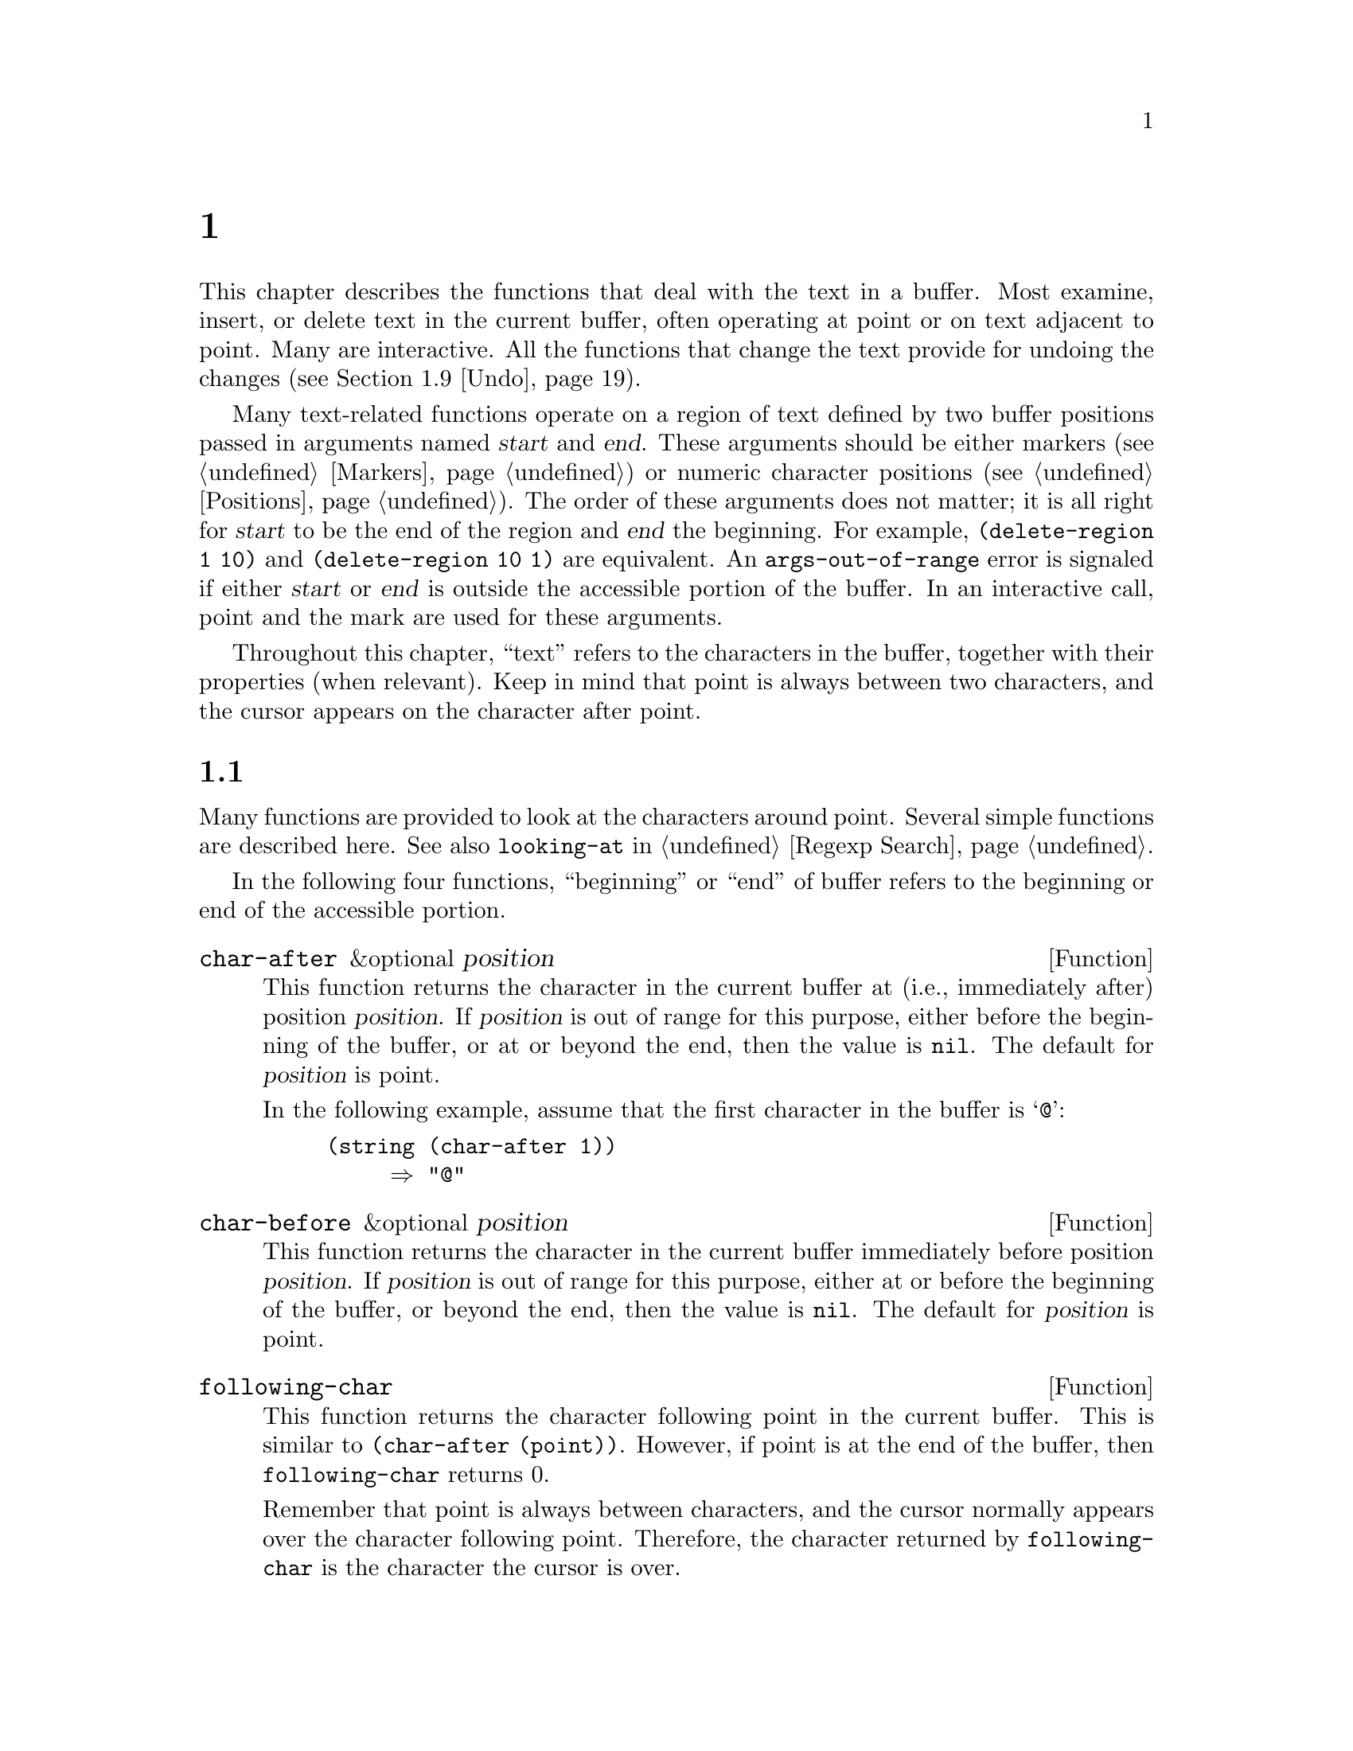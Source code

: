 @c ===========================================================================
@c
@c This file was generated with po4a. Translate the source file.
@c
@c ===========================================================================
@c -*-texinfo-*-
@c This is part of the GNU Emacs Lisp Reference Manual.
@c Copyright (C) 1990--1995, 1998--2024 Free Software Foundation, Inc.
@c See the file elisp-ja.texi for copying conditions.
@node Text
@chapter テキスト
@cindex text

  This chapter describes the functions that deal with the text in a buffer.
Most examine, insert, or delete text in the current buffer, often operating
at point or on text adjacent to point.  Many are interactive.  All the
functions that change the text provide for undoing the changes
(@pxref{Undo}).

  Many text-related functions operate on a region of text defined by two
buffer positions passed in arguments named @var{start} and @var{end}.  These
arguments should be either markers (@pxref{Markers}) or numeric character
positions (@pxref{Positions}).  The order of these arguments does not
matter; it is all right for @var{start} to be the end of the region and
@var{end} the beginning.  For example, @code{(delete-region 1 10)} and
@code{(delete-region 10 1)} are equivalent.  An @code{args-out-of-range}
error is signaled if either @var{start} or @var{end} is outside the
accessible portion of the buffer.  In an interactive call, point and the
mark are used for these arguments.

@cindex buffer contents
  Throughout this chapter, ``text'' refers to the characters in the buffer,
together with their properties (when relevant).  Keep in mind that point is
always between two characters, and the cursor appears on the character after
point.

@menu
* Near Point::               Examining text in the vicinity of point.
* Buffer Contents::          Examining text in a general fashion.
* Comparing Text::           Comparing substrings of buffers.
* Insertion::                Adding new text to a buffer.
* Commands for Insertion::   User-level commands to insert text.
* Deletion::                 Removing text from a buffer.
* User-Level Deletion::      User-level commands to delete text.
* The Kill Ring::            Where removed text sometimes is saved for later 
                               use.
* Undo::                     Undoing changes to the text of a buffer.
* Maintaining Undo::         How to enable and disable undo information.  
                               How to control how much information is kept.
* Filling::                  Functions for explicit filling.
* Margins::                  How to specify margins for filling commands.
* Adaptive Fill::            Adaptive Fill mode chooses a fill prefix from 
                               context.
* Auto Filling::             How auto-fill mode is implemented to break 
                               lines.
* Sorting::                  Functions for sorting parts of the buffer.
* Columns::                  Computing horizontal positions, and using them.
* Indentation::              Functions to insert or adjust indentation.
* Case Changes::             Case conversion of parts of the buffer.
* Text Properties::          Assigning Lisp property lists to text 
                               characters.
* Substitution::             Replacing a given character wherever it 
                               appears.
* Registers::                How registers are implemented.  Accessing the 
                               text or position stored in a register.
* Transposition::            Swapping two portions of a buffer.
* Replacing::                Replacing the text of one buffer with the text 
                               of another buffer.
* Decompression::            Dealing with compressed data.
* Base 64::                  Conversion to or from base 64 encoding.
* Checksum/Hash::            Computing cryptographic hashes.
* Suspicious Text::          Determining whether a string is suspicious.
* GnuTLS Cryptography::      Cryptographic algorithms imported from GnuTLS.
* Database::                 Interacting with an SQL database.
* Parsing HTML/XML::         Parsing HTML and XML.
* Parsing JSON::             Parsing and generating JSON values.
* JSONRPC::                  JSON Remote Procedure Call protocol
* Atomic Changes::           Installing several buffer changes atomically.
* Change Hooks::             Supplying functions to be run when text is 
                               changed.
@end menu

@node Near Point
@section ポイント近傍のテキストを調べる
@cindex text near point

  Many functions are provided to look at the characters around point.  Several
simple functions are described here.  See also @code{looking-at} in
@ref{Regexp Search}.

In the following four functions, ``beginning'' or ``end'' of buffer refers
to the beginning or end of the accessible portion.

@defun char-after &optional position
This function returns the character in the current buffer at (i.e.,
immediately after) position @var{position}.  If @var{position} is out of
range for this purpose, either before the beginning of the buffer, or at or
beyond the end, then the value is @code{nil}.  The default for
@var{position} is point.

In the following example, assume that the first character in the buffer is
@samp{@@}:

@example
@group
(string (char-after 1))
     @result{} "@@"
@end group
@end example
@end defun

@defun char-before &optional position
This function returns the character in the current buffer immediately before
position @var{position}.  If @var{position} is out of range for this
purpose, either at or before the beginning of the buffer, or beyond the end,
then the value is @code{nil}.  The default for @var{position} is point.
@end defun

@defun following-char
This function returns the character following point in the current buffer.
This is similar to @code{(char-after (point))}.  However, if point is at the
end of the buffer, then @code{following-char} returns 0.

Remember that point is always between characters, and the cursor normally
appears over the character following point.  Therefore, the character
returned by @code{following-char} is the character the cursor is over.

In this example, point is between the @samp{a} and the @samp{c}.

@example
@group
---------- Buffer: foo ----------
Gentlemen may cry ``Pea@point{}ce! Peace!,''
but there is no peace.
---------- Buffer: foo ----------
@end group

@group
(string (preceding-char))
     @result{} "a"
(string (following-char))
     @result{} "c"
@end group
@end example
@end defun

@defun preceding-char
This function returns the character preceding point in the current buffer.
See above, under @code{following-char}, for an example.  If point is at the
beginning of the buffer, @code{preceding-char} returns 0.
@end defun

@defun bobp
This function returns @code{t} if point is at the beginning of the buffer.
If narrowing is in effect, this means the beginning of the accessible
portion of the text.  See also @code{point-min} in @ref{Point}.
@end defun

@defun eobp
This function returns @code{t} if point is at the end of the buffer.  If
narrowing is in effect, this means the end of accessible portion of the
text.  See also @code{point-max} in @xref{Point}.
@end defun

@defun bolp
This function returns @code{t} if point is at the beginning of a line.
@xref{Text Lines}.  The beginning of the buffer (or of its accessible
portion) always counts as the beginning of a line.
@end defun

@defun eolp
This function returns @code{t} if point is at the end of a line.  The end of
the buffer (or of its accessible portion) is always considered the end of a
line.
@end defun

@node Buffer Contents
@section バッファーのコンテンツを調べる
@cindex buffer portion as string

  This section describes functions that allow a Lisp program to convert any
portion of the text in the buffer into a string.

@defun buffer-substring start end
This function returns a string containing a copy of the text of the region
defined by positions @var{start} and @var{end} in the current buffer.  If
the arguments are not positions in the accessible portion of the buffer,
@code{buffer-substring} signals an @code{args-out-of-range} error.

Here's an example which assumes Font-Lock mode is not enabled:

@example
@group
---------- Buffer: foo ----------
This is the contents of buffer foo

---------- Buffer: foo ----------
@end group

@group
(buffer-substring 1 10)
     @result{} "This is t"
@end group
@group
(buffer-substring (point-max) 10)
     @result{} "he contents of buffer foo\n"
@end group
@end example

If the text being copied has any text properties, these are copied into the
string along with the characters they belong to.  @xref{Text Properties}.
However, overlays (@pxref{Overlays}) in the buffer and their properties are
ignored, not copied.

For example, if Font-Lock mode is enabled, you might get results like these:

@example
@group
(buffer-substring 1 10)
     @result{} #("This is t" 0 1 (fontified t) 1 9 (fontified t))
@end group
@end example
@end defun

@defun buffer-substring-no-properties start end
This is like @code{buffer-substring}, except that it does not copy text
properties, just the characters themselves.  @xref{Text Properties}.
@end defun

@defun buffer-string
This function returns the contents of the entire accessible portion of the
current buffer, as a string.  If the text being copied has any text
properties, these are copied into the string along with the characters they
belong to.
@end defun

  If you need to make sure the resulting string, when copied to a different
location, will not change its visual appearance due to reordering of
bidirectional text, use the @code{buffer-substring-with-bidi-context}
function (@pxref{Bidirectional Display,
buffer-substring-with-bidi-context}).

@defun filter-buffer-substring start end &optional delete
This function filters the buffer text between @var{start} and @var{end}
using a function specified by the variable
@code{filter-buffer-substring-function}, and returns the result.

The default filter function consults the obsolete wrapper hook
@code{filter-buffer-substring-functions} (see the documentation string of
the macro @code{with-wrapper-hook} for the details about this obsolete
facility).  If it is @code{nil}, it returns the unaltered text from the
buffer, i.e., what @code{buffer-substring} would return.

If @var{delete} is non-@code{nil}, the function deletes the text between
@var{start} and @var{end} after copying it, like
@code{delete-and-extract-region}.

Lisp code should use this function instead of @code{buffer-substring},
@code{buffer-substring-no-properties}, or @code{delete-and-extract-region}
when copying into user-accessible data structures such as the kill-ring, X
clipboard, and registers.  Major and minor modes can modify
@code{filter-buffer-substring-function} to alter such text as it is copied
out of the buffer.
@end defun

@defvar filter-buffer-substring-function
The value of this variable is a function that @code{filter-buffer-substring}
will call to do the actual work.  The function receives three arguments, the
same as those of @code{filter-buffer-substring}, which it should treat as
per the documentation of that function.  It should return the filtered text
(and optionally delete the source text).
@end defvar

@noindent The following two variables are obsoleted by
@code{filter-buffer-substring-function}, but are still supported for
backward compatibility.

@defvar filter-buffer-substring-functions
This obsolete variable is a wrapper hook, whose members should be functions
that accept four arguments: @var{fun}, @var{start}, @var{end}, and
@var{delete}.  @var{fun} is a function that takes three arguments
(@var{start}, @var{end}, and @var{delete}), and returns a string.  In both
cases, the @var{start}, @var{end}, and @var{delete} arguments are the same
as those of @code{filter-buffer-substring}.

The first hook function is passed a @var{fun} that is equivalent to the
default operation of @code{filter-buffer-substring}, i.e., it returns the
buffer-substring between @var{start} and @var{end} and optionally deletes
the original text from the buffer.  In most cases, the hook function will
call @var{fun} once, and then do its own processing of the result.  The next
hook function receives a @var{fun} equivalent to this, and so on.  The
actual return value is the result of all the hook functions acting in
sequence.
@end defvar

@defun current-word &optional strict really-word
This function returns the symbol (or word) at or near point, as a string.
The return value includes no text properties.

If the optional argument @var{really-word} is non-@code{nil}, it finds a
word; otherwise, it finds a symbol (which includes both word characters and
symbol constituent characters).

If the optional argument @var{strict} is non-@code{nil}, then point must be
in or next to the symbol or word---if no symbol or word is there, the
function returns @code{nil}.  Otherwise, a nearby symbol or word on the same
line is acceptable.
@end defun

@defun thing-at-point thing &optional no-properties
Return the @var{thing} around or next to point, as a string.

The argument @var{thing} is a symbol which specifies a kind of syntactic
entity.  Possibilities include @code{symbol}, @code{list}, @code{sexp},
@code{defun}, @code{filename}, @code{existing-filename}, @code{url},
@code{word}, @code{sentence}, @code{whitespace}, @code{line}, @code{page},
@code{string}, and others.

When the optional argument @var{no-properties} is non-@code{nil}, this
function strips text properties from the return value.

@example
---------- Buffer: foo ----------
Gentlemen may cry ``Pea@point{}ce! Peace!,''
but there is no peace.
---------- Buffer: foo ----------

(thing-at-point 'word)
     @result{} "Peace"
(thing-at-point 'line)
     @result{} "Gentlemen may cry ``Peace! Peace!,''\n"
(thing-at-point 'whitespace)
     @result{} nil
@end example

@defvar thing-at-point-provider-alist
This variable allows users and modes to tweak how @code{thing-at-point}
works.  It's an association list of @var{thing}s and functions (called with
zero parameters) to return that thing.  Entries for @var{thing} will be
evaluated in turn until a non-@code{nil} result is returned.

For instance, a major mode could say:

@lisp
(setq-local thing-at-point-provider-alist
            (append thing-at-point-provider-alist
                    '((url . my-mode--url-at-point))))
@end lisp

If no providers have a non-@code{nil} return, the @var{thing} will be
computed the standard way.
@end defvar
@end defun

@node Comparing Text
@section テキストの比較
@cindex comparing buffer text

  This function lets you compare portions of the text in a buffer, without
copying them into strings first.

@defun compare-buffer-substrings buffer1 start1 end1 buffer2 start2 end2
This function lets you compare two substrings of the same buffer or two
different buffers.  The first three arguments specify one substring, giving
a buffer (or a buffer name) and two positions within the buffer.  The last
three arguments specify the other substring in the same way.  You can use
@code{nil} for @var{buffer1}, @var{buffer2}, or both to stand for the
current buffer.

The value is negative if the first substring is less, positive if the first
is greater, and zero if they are equal.  The absolute value of the result is
one plus the index of the first differing characters within the substrings.

This function ignores case when comparing characters if
@code{case-fold-search} is non-@code{nil}.  It always ignores text
properties.

Suppose you have the text @w{@samp{foobarbar haha!rara!}} in the current
buffer; then in this example the two substrings are @samp{rbar } and
@samp{rara!}.  The value is 2 because the first substring is greater at the
second character.

@example
(compare-buffer-substrings nil 6 11 nil 16 21)
     @result{} 2
@end example
@end defun

@node Insertion
@section テキストの挿入
@cindex insertion of text
@cindex text insertion

@cindex insertion before point
@cindex before point, insertion
  @dfn{Insertion} means adding new text to a buffer.  The inserted text goes
at point---between the character before point and the character after
point.  Some insertion functions leave point before the inserted text, while
other functions leave it after.  We call the former insertion @dfn{after
point} and the latter insertion @dfn{before point}.

  Insertion moves markers located at positions after the insertion point, so
that they stay with the surrounding text (@pxref{Markers}).  When a marker
points at the place of insertion, insertion may or may not relocate the
marker, depending on the marker's insertion type (@pxref{Marker Insertion
Types}).  Certain special functions such as @code{insert-before-markers}
relocate all such markers to point after the inserted text, regardless of
the markers' insertion type.

  Insertion functions signal an error if the current buffer is read-only
(@pxref{Read Only Buffers}) or if they insert within read-only text
(@pxref{Special Properties}).

  These functions copy text characters from strings and buffers along with
their properties.  The inserted characters have exactly the same properties
as the characters they were copied from.  By contrast, characters specified
as separate arguments, not part of a string or buffer, inherit their text
properties from the neighboring text.

  The insertion functions convert text from unibyte to multibyte in order to
insert in a multibyte buffer, and vice versa---if the text comes from a
string or from a buffer.  However, they do not convert unibyte character
codes 128 through 255 to multibyte characters, not even if the current
buffer is a multibyte buffer.  @xref{Converting Representations}.

@defun insert &rest args
This function inserts the strings and/or characters @var{args} into the
current buffer, at point, moving point forward.  In other words, it inserts
the text before point.  An error is signaled unless all @var{args} are
either strings or characters.  The value is @code{nil}.
@end defun

@defun insert-before-markers &rest args
This function inserts the strings and/or characters @var{args} into the
current buffer, at point, moving point forward.  An error is signaled unless
all @var{args} are either strings or characters.  The value is @code{nil}.

This function is unlike the other insertion functions in that it relocates
markers initially pointing at the insertion point, to point after the
inserted text.  If an overlay begins at the insertion point, the inserted
text falls outside the overlay; if a nonempty overlay ends at the insertion
point, the inserted text falls inside that overlay.
@end defun

@deffn Command insert-char character &optional count inherit
This command inserts @var{count} instances of @var{character} into the
current buffer before point.  The argument @var{count} must be an integer,
and @var{character} must be a character.

If called interactively, this command prompts for @var{character} using its
Unicode name or its code point.  @xref{Inserting Text,,, emacs, The GNU
Emacs Manual}.

This function does not convert unibyte character codes 128 through 255 to
multibyte characters, not even if the current buffer is a multibyte buffer.
@xref{Converting Representations}.

If @var{inherit} is non-@code{nil}, the inserted characters inherit sticky
text properties from the two characters before and after the insertion
point.  @xref{Sticky Properties}.
@end deffn

@defun insert-buffer-substring from-buffer-or-name &optional start end
This function inserts a portion of buffer @var{from-buffer-or-name} into the
current buffer before point.  The text inserted is the region between
@var{start} (inclusive) and @var{end} (exclusive).  (These arguments default
to the beginning and end of the accessible portion of that buffer.)  This
function returns @code{nil}.

In this example, the form is executed with buffer @samp{bar} as the current
buffer.  We assume that buffer @samp{bar} is initially empty.

@example
@group
---------- Buffer: foo ----------
We hold these truths to be self-evident, that all
---------- Buffer: foo ----------
@end group

@group
(insert-buffer-substring "foo" 1 20)
     @result{} nil

---------- Buffer: bar ----------
We hold these truth@point{}
---------- Buffer: bar ----------
@end group
@end example
@end defun

@defun insert-buffer-substring-no-properties from-buffer-or-name &optional start end
This is like @code{insert-buffer-substring} except that it does not copy any
text properties.
@end defun

@defun insert-into-buffer to-buffer &optional start end
This is like @code{insert-buffer-substring}, but works in the opposite
direction: The text is copied from the current buffer into @var{to-buffer}.
The block of text is copied to the current point in @var{to-buffer}, and
point (in that buffer) is advanced to after the end of the copied text.  Is
@code{start}/@code{end} is @code{nil}, the entire text in the current buffer
is copied over.
@end defun

  @xref{Sticky Properties}, for other insertion functions that inherit text
properties from the nearby text in addition to inserting it.  Whitespace
inserted by indentation functions also inherits text properties.

@node Commands for Insertion
@section ユーザーレベルの挿入コマンド

  This section describes higher-level commands for inserting text, commands
intended primarily for the user but useful also in Lisp programs.

@deffn Command insert-buffer from-buffer-or-name
This command inserts the entire accessible contents of
@var{from-buffer-or-name} (which must exist) into the current buffer after
point.  It leaves the mark after the inserted text.  The value is
@code{nil}.
@end deffn

@deffn Command self-insert-command count &optional char
@cindex character insertion
@cindex self-insertion
This command inserts the character @var{char} (the last character typed); it
does so @var{count} times, before point, and returns @code{nil}.  Most
printing characters are bound to this command.  In routine use,
@code{self-insert-command} is the most frequently called function in Emacs,
but programs rarely use it except to install it on a keymap.

In an interactive call, @var{count} is the numeric prefix argument.

@c FIXME: This variable is obsolete since 23.1.
Self-insertion translates the input character through
@code{translation-table-for-input}.  @xref{Translation of Characters}.

This command calls @code{auto-fill-function} whenever that is non-@code{nil}
and the character inserted is in the table @code{auto-fill-chars}
(@pxref{Auto Filling}).

@c Cross refs reworded to prevent overfull hbox.  --rjc 15mar92
This command performs abbrev expansion if Abbrev mode is enabled and the
inserted character does not have word-constituent syntax.  (@xref{Abbrevs},
and @ref{Syntax Class Table}.)  It is also responsible for calling
@code{blink-paren-function} when the inserted character has close
parenthesis syntax (@pxref{Blinking}).

@vindex post-self-insert-hook
@vindex self-insert-uses-region-functions
The final thing this command does is to run the hook
@code{post-self-insert-hook}.  You could use this to automatically reindent
text as it is typed, for example.  The functions on this hook can use
@code{last-command-event} (@pxref{Command Loop Info}) to access the
character just inserted.

If any function on this hook needs to act on the region (@pxref{The
Region}), it should make sure Delete Selection mode (@pxref{Using Region,
Delete Selection, , emacs, The GNU Emacs Manual}) doesn't delete the region
before @code{post-self-insert-hook} functions are invoked.  The way to do so
is to add a function that returns @code{nil} to
@code{self-insert-uses-region-functions}, a special hook that tells Delete
Selection mode it should not delete the region.

Do not try substituting your own definition of @code{self-insert-command}
for the standard one.  The editor command loop handles this function
specially.
@end deffn

@deffn Command newline &optional number-of-newlines interactive
This command inserts newlines into the current buffer before point.  If
@var{number-of-newlines} is supplied, that many newline characters are
inserted.  In an interactive call, @var{number-of-newlines} is the numeric
prefix argument.

@cindex newline and Auto Fill mode
This command calls @code{self-insert-command} to insert newlines, which may
subsequently break the preceding line by calling @code{auto-fill-function}
(@pxref{Auto Filling}).  Typically what @code{auto-fill-function} does is
insert a newline; thus, the overall result in this case is to insert two
newlines at different places: one at point, and another earlier in the
line.  @code{newline} does not auto-fill if @var{number-of-newlines} is
non-@code{nil}.

This command does not run the hook @code{post-self-insert-hook} unless
called interactively or @var{interactive} is non-@code{nil}.

This command indents to the left margin if that is not zero.
@xref{Margins}.

The value returned is @code{nil}.
@end deffn

@deffn Command ensure-empty-lines &optional number-of-empty-lines
This command can be used to ensure that you have a specific number of empty
lines before point.  (An ``empty line'' is here defined as a line with no
characters on it---a line with space characters isn't an empty line.)  It
defaults to ensuring that there's a single empty line before point.

If point isn't at the beginning of a line, a newline character is inserted
first.  If there's more empty lines before point than specified, the number
of empty lines is reduced.  Otherwise it's increased to the specified
number.
@end deffn

@defvar overwrite-mode
This variable controls whether overwrite mode is in effect.  The value
should be @code{overwrite-mode-textual}, @code{overwrite-mode-binary}, or
@code{nil}.  @code{overwrite-mode-textual} specifies textual overwrite mode
(treats newlines and tabs specially), and @code{overwrite-mode-binary}
specifies binary overwrite mode (treats newlines and tabs like any other
characters).
@end defvar

@node Deletion
@section テキストの削除
@cindex text deletion

@cindex deleting text vs killing
  Deletion means removing part of the text in a buffer, without saving it in
the kill ring (@pxref{The Kill Ring}).  Deleted text can't be yanked, but
can be reinserted using the undo mechanism (@pxref{Undo}).  Some deletion
functions do save text in the kill ring in some special cases.

  All of the deletion functions operate on the current buffer.

@deffn Command erase-buffer
This function deletes the entire text of the current buffer (@emph{not} just
the accessible portion), leaving it empty.  If the buffer is read-only, it
signals a @code{buffer-read-only} error; if some of the text in it is
read-only, it signals a @code{text-read-only} error.  Otherwise, it deletes
the text without asking for any confirmation.  It returns @code{nil}.

Normally, deleting a large amount of text from a buffer inhibits further
auto-saving of that buffer because it has shrunk.  However,
@code{erase-buffer} does not do this, the idea being that the future text is
not really related to the former text, and its size should not be compared
with that of the former text.
@end deffn

@deffn Command delete-region start end
This command deletes the text between positions @var{start} and @var{end} in
the current buffer, and returns @code{nil}.  If point was inside the deleted
region, its value afterward is @var{start}.  Otherwise, point relocates with
the surrounding text, as markers do.
@end deffn

@defun delete-and-extract-region start end
This function deletes the text between positions @var{start} and @var{end}
in the current buffer, and returns a string containing the text just
deleted.

If point was inside the deleted region, its value afterward is @var{start}.
Otherwise, point relocates with the surrounding text, as markers do.
@end defun

@deffn Command delete-char count &optional killp
This command deletes @var{count} characters directly after point, or before
point if @var{count} is negative.  If @var{killp} is non-@code{nil}, then it
saves the deleted characters in the kill ring.

In an interactive call, @var{count} is the numeric prefix argument, and
@var{killp} is the unprocessed prefix argument.  Therefore, if a prefix
argument is supplied, the text is saved in the kill ring.  If no prefix
argument is supplied, then one character is deleted, but not saved in the
kill ring.

The value returned is always @code{nil}.
@end deffn

@deffn Command delete-backward-char count &optional killp
@cindex deleting previous char
This command deletes @var{count} characters directly before point, or after
point if @var{count} is negative.  If @var{killp} is non-@code{nil}, then it
saves the deleted characters in the kill ring.

In an interactive call, @var{count} is the numeric prefix argument, and
@var{killp} is the unprocessed prefix argument.  Therefore, if a prefix
argument is supplied, the text is saved in the kill ring.  If no prefix
argument is supplied, then one character is deleted, but not saved in the
kill ring.

The value returned is always @code{nil}.
@end deffn

@deffn Command backward-delete-char-untabify count &optional killp
@cindex tab deletion
This command deletes @var{count} characters backward, changing tabs into
spaces.  When the next character to be deleted is a tab, it is first
replaced with the proper number of spaces to preserve alignment and then one
of those spaces is deleted instead of the tab.  If @var{killp} is
non-@code{nil}, then the command saves the deleted characters in the kill
ring.

Conversion of tabs to spaces happens only if @var{count} is positive.  If it
is negative, exactly @minus{}@var{count} characters after point are deleted.

In an interactive call, @var{count} is the numeric prefix argument, and
@var{killp} is the unprocessed prefix argument.  Therefore, if a prefix
argument is supplied, the text is saved in the kill ring.  If no prefix
argument is supplied, then one character is deleted, but not saved in the
kill ring.

The value returned is always @code{nil}.
@end deffn

@defopt backward-delete-char-untabify-method
This option specifies how @code{backward-delete-char-untabify} should deal
with whitespace.  Possible values include @code{untabify}, the default,
meaning convert a tab to many spaces and delete one; @code{hungry}, meaning
delete all tabs and spaces before point with one command; @code{all} meaning
delete all tabs, spaces and newlines before point, and @code{nil}, meaning
do nothing special for whitespace characters.
@end defopt

@node User-Level Deletion
@section ユーザーレベルの削除コマンド

  This section describes higher-level commands for deleting text, commands
intended primarily for the user but useful also in Lisp programs.

@deffn Command delete-horizontal-space &optional backward-only
@cindex deleting whitespace
This function deletes all spaces and tabs around point.  It returns
@code{nil}.

If @var{backward-only} is non-@code{nil}, the function deletes spaces and
tabs before point, but not after point.

In the following examples, we call @code{delete-horizontal-space} four
times, once on each line, with point between the second and third characters
on the line each time.

@example
@group
---------- Buffer: foo ----------
I @point{}thought
I @point{}     thought
We@point{} thought
Yo@point{}u thought
---------- Buffer: foo ----------
@end group

@group
(delete-horizontal-space)   ; @r{Four times.}
     @result{} nil

---------- Buffer: foo ----------
Ithought
Ithought
Wethought
You thought
---------- Buffer: foo ----------
@end group
@end example
@end deffn

@deffn Command delete-indentation &optional join-following-p beg end
This function joins the line point is on to the previous line, deleting any
whitespace at the join and in some cases replacing it with one space.  If
@var{join-following-p} is non-@code{nil}, @code{delete-indentation} joins
this line to the following line instead.  Otherwise, if @var{beg} and
@var{end} are non-@code{nil}, this function joins all lines in the region
they define.

In an interactive call, @var{join-following-p} is the prefix argument, and
@var{beg} and @var{end} are, respectively, the start and end of the region
if it is active, else @code{nil}.  The function returns @code{nil}.

If there is a fill prefix, and the second of the lines being joined starts
with the prefix, then @code{delete-indentation} deletes the fill prefix
before joining the lines.  @xref{Margins}.

In the example below, point is located on the line starting @samp{events},
and it makes no difference if there are trailing spaces in the preceding
line.

@smallexample
@group
---------- Buffer: foo ----------
When in the course of human
@point{}    events, it becomes necessary
---------- Buffer: foo ----------
@end group

(delete-indentation)
     @result{} nil

@group
---------- Buffer: foo ----------
When in the course of human@point{} events, it becomes necessary
---------- Buffer: foo ----------
@end group
@end smallexample

After the lines are joined, the function @code{fixup-whitespace} is
responsible for deciding whether to leave a space at the junction.
@end deffn

@deffn Command fixup-whitespace
This function replaces all the horizontal whitespace surrounding point with
either one space or no space, according to the context.  It returns
@code{nil}.

At the beginning or end of a line, the appropriate amount of space is none.
Before a character with close parenthesis syntax, or after a character with
open parenthesis or expression-prefix syntax, no space is also appropriate.
Otherwise, one space is appropriate.  @xref{Syntax Class Table}.

In the example below, @code{fixup-whitespace} is called the first time with
point before the word @samp{spaces} in the first line.  For the second
invocation, point is directly after the @samp{(}.

@smallexample
@group
---------- Buffer: foo ----------
This has too many     @point{}spaces
This has too many spaces at the start of (@point{}   this list)
---------- Buffer: foo ----------
@end group

@group
(fixup-whitespace)
     @result{} nil
(fixup-whitespace)
     @result{} nil
@end group

@group
---------- Buffer: foo ----------
This has too many spaces
This has too many spaces at the start of (this list)
---------- Buffer: foo ----------
@end group
@end smallexample
@end deffn

@deffn Command just-one-space &optional n
@comment !!SourceFile simple.el
This command replaces any spaces and tabs around point with a single space,
or @var{n} spaces if @var{n} is specified.  It returns @code{nil}.
@end deffn

@c There is also cycle-spacing, but I cannot see it being useful in
@c Lisp programs, so it is not mentioned here.

@deffn Command delete-blank-lines
This function deletes blank lines surrounding point.  If point is on a blank
line with one or more blank lines before or after it, then all but one of
them are deleted.  If point is on an isolated blank line, then it is
deleted.  If point is on a nonblank line, the command deletes all blank
lines immediately following it.

@c and the Newline character?
A blank line is defined as a line containing only tabs and spaces.

@code{delete-blank-lines} returns @code{nil}.
@end deffn

@deffn Command delete-trailing-whitespace &optional start end
Delete trailing whitespace in the region defined by @var{start} and
@var{end}.

This command deletes whitespace characters after the last non-whitespace
character in each line in the region.

If this command acts on the entire buffer (i.e., if called interactively
with the mark inactive, or called from Lisp with @var{end} @code{nil}), it
also deletes all trailing lines at the end of the buffer if the variable
@code{delete-trailing-lines} is non-@code{nil}.
@end deffn

@node The Kill Ring
@section killリング
@cindex kill ring

  @dfn{Kill functions} delete text like the deletion functions, but save it so
that the user can reinsert it by @dfn{yanking}.  Most of these functions
have @samp{kill-} in their name.  By contrast, the functions whose names
start with @samp{delete-} normally do not save text for yanking (though they
can still be undone); these are deletion functions.

  Most of the kill commands are primarily for interactive use, and are not
described here.  What we do describe are the functions provided for use in
writing such commands.  You can use these functions to write commands for
killing text.  When you need to delete text for internal purposes within a
Lisp function, you should normally use deletion functions, so as not to
disturb the kill ring contents.  @xref{Deletion}.

  Killed text is saved for later yanking in the @dfn{kill ring}.  This is a
list that holds a number of recent kills, not just the last text kill.  We
call this a ``ring'' because yanking treats it as having elements in a
cyclic order.  The list is kept in the variable @code{kill-ring}, and can be
operated on with the usual functions for lists; there are also specialized
functions, described in this section, that treat it as a ring.

  Some people think this use of the word ``kill'' is unfortunate, since it
refers to operations that specifically @emph{do not} destroy the entities
killed.  This is in sharp contrast to ordinary life, in which death is
permanent and killed entities do not come back to life.  Therefore, other
metaphors have been proposed.  For example, the term ``cut ring'' makes
sense to people who, in pre-computer days, used scissors and paste to cut up
and rearrange manuscripts.  However, it would be difficult to change the
terminology now.

@menu
* Kill Ring Concepts::       What text looks like in the kill ring.
* Kill Functions::           Functions that kill text.
* Yanking::                  How yanking is done.
* Yank Commands::            Commands that access the kill ring.
* Low-Level Kill Ring::      Functions and variables for kill ring access.
* Internals of Kill Ring::   Variables that hold kill ring data.
@end menu

@node Kill Ring Concepts
@subsection killリングの概念

  The kill ring records killed text as strings in a list, most recent first.
A short kill ring, for example, might look like this:

@example
("some text" "a different piece of text" "even older text")
@end example

@noindent
When the list reaches @code{kill-ring-max} entries in length, adding a new
entry automatically deletes the last entry.

  When kill commands are interwoven with other commands, each kill command
makes a new entry in the kill ring.  Multiple kill commands in succession
build up a single kill ring entry, which would be yanked as a unit; the
second and subsequent consecutive kill commands add text to the entry made
by the first one.

  For yanking, one entry in the kill ring is designated the front of the
ring.  Some yank commands rotate the ring by designating a different element
as the front.  But this virtual rotation doesn't change the list
itself---the most recent entry always comes first in the list.

@node Kill Functions
@subsection kill用の関数

  @code{kill-region} is the usual subroutine for killing text.  Any command
that calls this function is a kill command (and should probably have
@samp{kill} in its name).  @code{kill-region} puts the newly killed text in
a new element at the beginning of the kill ring or adds it to the most
recent element.  It determines automatically (using @code{last-command})
whether the previous command was a kill command, and if so appends the
killed text to the most recent entry.

@cindex filtering killed text
  The commands described below can filter the killed text before they save it
in the kill ring.  They call @code{filter-buffer-substring} (@pxref{Buffer
Contents}) to perform the filtering.  By default, there's no filtering, but
major and minor modes and hook functions can set up filtering, so that text
saved in the kill ring is different from what was in the buffer.

@deffn Command kill-region start end &optional region
This function kills the stretch of text between @var{start} and @var{end};
but if the optional argument @var{region} is non-@code{nil}, it ignores
@var{start} and @var{end}, and kills the text in the current region
instead.  The text is deleted but saved in the kill ring, along with its
text properties.  The value is always @code{nil}.

In an interactive call, @var{start} and @var{end} are point and the mark,
and @var{region} is always non-@code{nil}, so the command always kills the
text in the current region.

If the buffer or text is read-only, @code{kill-region} modifies the kill
ring just the same, then signals an error without modifying the buffer.
This is convenient because it lets the user use a series of kill commands to
copy text from a read-only buffer into the kill ring.
@end deffn

@defopt kill-read-only-ok
If this option is non-@code{nil}, @code{kill-region} does not signal an
error if the buffer or text is read-only.  Instead, it simply returns,
updating the kill ring but not changing the buffer.
@end defopt

@deffn Command copy-region-as-kill start end &optional region
This function saves the stretch of text between @var{start} and @var{end} on
the kill ring (including text properties), but does not delete the text from
the buffer.  However, if the optional argument @var{region} is
non-@code{nil}, the function ignores @var{start} and @var{end}, and saves
the current region instead.  It always returns @code{nil}.

In an interactive call, @var{start} and @var{end} are point and the mark,
and @var{region} is always non-@code{nil}, so the command always saves the
text in the current region.

The command does not set @code{this-command} to @code{kill-region}, so a
subsequent kill command does not append to the same kill ring entry.
@end deffn

@node Yanking
@subsection yank

  Yanking means inserting text from the kill ring, but it does not insert the
text blindly.  The @code{yank} command, and related commands, use
@code{insert-for-yank} to perform special processing on the text before it
is inserted.

@defun insert-for-yank string
This function works like @code{insert}, except that it processes the text in
@var{string} according to the @code{yank-handler} text property, as well as
the variables @code{yank-handled-properties} and
@code{yank-excluded-properties} (see below), before inserting the result
into the current buffer.

@var{string} will be run through @code{yank-transform-functions} (see below)
before inserting.
@end defun

@defun insert-buffer-substring-as-yank buf &optional start end
This function resembles @code{insert-buffer-substring}, except that it
processes the text according to @code{yank-handled-properties} and
@code{yank-excluded-properties}.  (It does not handle the
@code{yank-handler} property, which does not normally occur in buffer text
anyway.)
@end defun

@c FIXME: Add an index for yank-handler.
  If you put a @code{yank-handler} text property on all or part of a string,
that alters how @code{insert-for-yank} inserts the string.  If different
parts of the string have different @code{yank-handler} values (comparison
being done with @code{eq}), each substring is handled separately.  The
property value must be a list of one to four elements, with the following
format (where elements after the first may be omitted):

@example
(@var{function} @var{param} @var{noexclude} @var{undo})
@end example

  Here is what the elements do:

@table @var
@item function
When @var{function} is non-@code{nil}, it is called instead of @code{insert}
to insert the string, with one argument---the string to insert.

@item param
If @var{param} is present and non-@code{nil}, it replaces @var{string} (or
the substring of @var{string} being processed) as the object passed to
@var{function} (or @code{insert}).  For example, if @var{function} is
@code{yank-rectangle}, @var{param} should be a list of strings to insert as
a rectangle.

@item noexclude
If @var{noexclude} is present and non-@code{nil}, that disables the normal
action of @code{yank-handled-properties} and @code{yank-excluded-properties}
on the inserted string.

@item undo
If @var{undo} is present and non-@code{nil}, it is a function that will be
called by @code{yank-pop} to undo the insertion of the current object.  It
is called with two arguments, the start and end of the current region.
@var{function} can set @code{yank-undo-function} to override the @var{undo}
value.
@end table

@cindex yanking and text properties
@defopt yank-handled-properties
This variable specifies special text property handling conditions for yanked
text.  It takes effect after the text has been inserted (either normally, or
via the @code{yank-handler} property), and prior to
@code{yank-excluded-properties} taking effect.

The value should be an alist of elements @code{(@var{prop} . @var{fun})}.
Each alist element is handled in order.  The inserted text is scanned for
stretches of text having text properties @code{eq} to @var{prop}; for each
such stretch, @var{fun} is called with three arguments: the value of the
property, and the start and end positions of the text.
@end defopt

@defopt yank-excluded-properties
The value of this variable is the list of properties to remove from inserted
text.  Its default value contains properties that might lead to annoying
results, such as causing the text to respond to the mouse or specifying key
bindings.  It takes effect after @code{yank-handled-properties}.
@end defopt

@defvar yank-transform-functions
This variable is a list of functions.  Each function is called (in order)
with the string to be yanked as the argument, and should return a (possibly
transformed) string.  This variable can be set globally, but can also be
used to create new commands that are variations on @code{yank}.  For
instance, to create a command that works like @code{yank}, but cleans up
whitespace before inserting, you could say something like:

@lisp
(defun yank-with-clean-whitespace ()
  (interactive)
  (let ((yank-transform-functions
	 '(string-clean-whitespace)))
    (call-interactively #'yank)))
@end lisp
@end defvar

@node Yank Commands
@subsection yank用の関数

  This section describes higher-level commands for yanking, which are intended
primarily for the user but useful also in Lisp programs.  Both @code{yank}
and @code{yank-pop} honor the @code{yank-excluded-properties} variable and
@code{yank-handler} text property (@pxref{Yanking}).

@deffn Command yank &optional arg
@cindex inserting killed text
This command inserts before point the text at the front of the kill ring.
It sets the mark at the beginning of that text, using @code{push-mark}
(@pxref{The Mark}), and puts point at the end.

If @var{arg} is a non-@code{nil} list (which occurs interactively when the
user types @kbd{C-u} with no digits), then @code{yank} inserts the text as
described above, but puts point before the yanked text and sets the mark
after it.

If @var{arg} is a number, then @code{yank} inserts the @var{arg}th most
recently killed text---the @var{arg}th element of the kill ring list,
counted cyclically from the front, which is considered the first element for
this purpose.

@code{yank} does not alter the contents of the kill ring, unless it used
text provided by another program, in which case it pushes that text onto the
kill ring.  However if @var{arg} is an integer different from one, it
rotates the kill ring to place the yanked string at the front.

@code{yank} returns @code{nil}.
@end deffn

@deffn Command yank-pop &optional arg
When invoked immediately after a @code{yank} or another @code{yank-pop},
this command replaces the just-yanked entry from the kill ring with a
different entry from the kill ring.  When this command is invoked like that,
the region contains text that was just inserted by another yank command.
@code{yank-pop} deletes that text and inserts in its place a different piece
of killed text.  It does not add the deleted text to the kill ring, since it
is already in the kill ring somewhere.  It does however rotate the kill ring
to place the newly yanked string at the front.

If @var{arg} is @code{nil}, then the replacement text is the previous
element of the kill ring.  If @var{arg} is numeric, the replacement is the
@var{arg}th previous kill.  If @var{arg} is negative, a more recent kill is
the replacement.

The sequence of kills in the kill ring wraps around, so if @code{yank-pop}
is invoked repeatedly and reaches the oldest kill, the one that comes after
it is the newest one, and the one before the newest one is the oldest one.

This command can also be invoked after a command that is not a yank
command.  In that case, it prompts in the minibuffer for a kill-ring entry,
with completion, and uses the kill ring elements as the minibuffer history
(@pxref{Minibuffer History}).  This allows the user to interactively select
one of the previous kills recorded in the kill ring.

The return value is always @code{nil}.
@end deffn

@defvar yank-undo-function
If this variable is non-@code{nil}, the function @code{yank-pop} uses its
value instead of @code{delete-region} to delete the text inserted by the
previous @code{yank} or @code{yank-pop} command.  The value must be a
function of two arguments, the start and end of the current region.

The function @code{insert-for-yank} automatically sets this variable
according to the @var{undo} element of the @code{yank-handler} text
property, if there is one.
@end defvar

@node Low-Level Kill Ring
@subsection 低レベルのkillリング

  These functions and variables provide access to the kill ring at a lower
level, but are still convenient for use in Lisp programs, because they take
care of interaction with window system selections (@pxref{Window System
Selections}).

@defun current-kill n &optional do-not-move
The function @code{current-kill} rotates the yanking pointer, which
designates the front of the kill ring, by @var{n} places (from newer kills
to older ones), and returns the text at that place in the ring.

If the optional second argument @var{do-not-move} is non-@code{nil}, then
@code{current-kill} doesn't alter the yanking pointer; it just returns the
@var{n}th kill, counting from the current yanking pointer.

If @var{n} is zero, indicating a request for the latest kill,
@code{current-kill} calls the value of @code{interprogram-paste-function}
(documented below) before consulting the kill ring.  If that value is a
function and calling it returns a string or a list of several strings,
@code{current-kill} pushes the strings onto the kill ring and returns the
first string.  It also sets the yanking pointer to point to the kill-ring
entry of the first string returned by @code{interprogram-paste-function},
regardless of the value of @var{do-not-move}.  Otherwise,
@code{current-kill} does not treat a zero value for @var{n} specially: it
returns the entry pointed at by the yanking pointer and does not move the
yanking pointer.
@end defun

@defun kill-new string &optional replace
This function pushes the text @var{string} onto the kill ring and makes the
yanking pointer point to it.  It discards the oldest entry if appropriate.
It also invokes the values of @code{interprogram-paste-function} (subject to
the user option @code{save-interprogram-paste-before-kill})  and
@code{interprogram-cut-function} (see below).

If @var{replace} is non-@code{nil}, then @code{kill-new} replaces the first
element of the kill ring with @var{string}, rather than pushing @var{string}
onto the kill ring.
@end defun

@defun kill-append string before-p
This function appends the text @var{string} to the first entry in the kill
ring and makes the yanking pointer point to the combined entry.  Normally
@var{string} goes at the end of the entry, but if @var{before-p} is
non-@code{nil}, it goes at the beginning.  This function calls
@code{kill-new} as a subroutine, thus causing the values of
@code{interprogram-cut-function} and possibly
@code{interprogram-paste-function} (see below) to be invoked by extension.
@end defun

@defvar interprogram-paste-function
This variable provides a way of transferring killed text from other
programs, when you are using a window system.  Its value should be
@code{nil} or a function of no arguments.

If the value is a function, @code{current-kill} calls it to get the most
recent kill.  If the function returns a non-@code{nil} value, then that
value is used as the most recent kill.  If it returns @code{nil}, then the
front of the kill ring is used.

To facilitate support for window systems that support multiple selections,
this function may also return a list of strings.  In that case, the first
string is used as the most recent kill, and all the other strings are pushed
onto the kill ring, for easy access by @code{yank-pop}.

The normal use of this function is to get the window system's clipboard as
the most recent kill, even if the selection belongs to another application.
@xref{Window System Selections}.  However, if the clipboard contents come
from the current Emacs session, this function should return @code{nil}.
@end defvar

@defvar interprogram-cut-function
This variable provides a way of communicating killed text to other programs,
when you are using a window system.  Its value should be @code{nil} or a
function of one required argument.

If the value is a function, @code{kill-new} and @code{kill-append} call it
with the new first element of the kill ring as the argument.

The normal use of this function is to put newly killed text in the window
system's clipboard.  @xref{Window System Selections}.
@end defvar

@node Internals of Kill Ring
@subsection killリングの内部

  The variable @code{kill-ring} holds the kill ring contents, in the form of a
list of strings.  The most recent kill is always at the front of the list.

  The @code{kill-ring-yank-pointer} variable points to a link in the kill ring
list, whose @sc{car} is the text to yank next.  We say it identifies the
front of the ring.  Moving @code{kill-ring-yank-pointer} to a different link
is called @dfn{rotating the kill ring}.  We call the kill ring a ``ring''
because the functions that move the yank pointer wrap around from the end of
the list to the beginning, or vice-versa.  Rotation of the kill ring is
virtual; it does not change the value of @code{kill-ring}.

  Both @code{kill-ring} and @code{kill-ring-yank-pointer} are Lisp variables
whose values are normally lists.  The word ``pointer'' in the name of the
@code{kill-ring-yank-pointer} indicates that the variable's purpose is to
identify one element of the list for use by the next yank command.

  The value of @code{kill-ring-yank-pointer} is always @code{eq} to one of the
links in the kill ring list.  The element it identifies is the @sc{car} of
that link.  Kill commands, which change the kill ring, also set this
variable to the value of @code{kill-ring}.  The effect is to rotate the ring
so that the newly killed text is at the front.

  Here is a diagram that shows the variable @code{kill-ring-yank-pointer}
pointing to the second entry in the kill ring @code{("some text" "a
different piece of text" "yet older text")}.

@example
@group
kill-ring                  ---- kill-ring-yank-pointer
  |                       |
  |                       v
  |     --- ---          --- ---      --- ---
   --> |   |   |------> |   |   |--> |   |   |--> nil
        --- ---          --- ---      --- ---
         |                |            |
         |                |            |
         |                |             -->"yet older text"
         |                |
         |                 --> "a different piece of text"
         |
          --> "some text"
@end group
@end example

@noindent
This state of affairs might occur after @kbd{C-y} (@code{yank})  immediately
followed by @kbd{M-y} (@code{yank-pop}).

@defvar kill-ring
This variable holds the list of killed text sequences, most recently killed
first.
@end defvar

@defvar kill-ring-yank-pointer
This variable's value indicates which element of the kill ring is at the
front of the ring for yanking.  More precisely, the value is a tail of the
value of @code{kill-ring}, and its @sc{car} is the kill string that
@kbd{C-y} should yank.
@end defvar

@defopt kill-ring-max
The value of this variable is the maximum length to which the kill ring can
grow, before elements are thrown away at the end.  The default value for
@code{kill-ring-max} is 120.
@end defopt

@node Undo
@section アンドゥ
@cindex redo

  Most buffers have an @dfn{undo list}, which records all changes made to the
buffer's text so that they can be undone.  (The buffers that don't have one
are usually special-purpose buffers for which Emacs assumes that undoing is
not useful.  In particular, any buffer whose name begins with a space has
its undo recording off by default; see @ref{Buffer Names}.)  All the
primitives that modify the text in the buffer automatically add elements to
the front of the undo list, which is in the variable
@code{buffer-undo-list}.

@defvar buffer-undo-list
This buffer-local variable's value is the undo list of the current buffer.
A value of @code{t} disables the recording of undo information.
@end defvar

Here are the kinds of elements an undo list can have:

@table @code
@item @var{position}
This kind of element records a previous value of point; undoing this element
moves point to @var{position}.  Ordinary cursor motion does not make any
sort of undo record, but deletion operations use these entries to record
where point was before the command.

@item (@var{beg} . @var{end})
This kind of element indicates how to delete text that was inserted.  Upon
insertion, the text occupied the range @var{beg}--@var{end} in the buffer.

@item (@var{text} . @var{position})
This kind of element indicates how to reinsert text that was deleted.  The
deleted text itself is the string @var{text}.  The place to reinsert it is
@code{(abs @var{position})}.  If @var{position} is positive, point was at
the beginning of the deleted text, otherwise it was at the end.  Zero or
more (@var{marker} . @var{adjustment})  elements follow immediately after
this element.

@item (t . @var{time-flag})
This kind of element indicates that an unmodified buffer became modified.  A
@var{time-flag} that is a non-integer Lisp timestamp represents the visited
file's modification time as of when it was previously visited or saved,
using the same format as @code{current-time}; see @ref{Time of Day}.  A
@var{time-flag} of 0 means the buffer does not correspond to any file;
@minus{}1 means the visited file previously did not exist.
@code{primitive-undo} uses these values to determine whether to mark the
buffer as unmodified once again; it does so only if the file's status
matches that of @var{time-flag}.

@item (nil @var{property} @var{value} @var{beg} . @var{end})
This kind of element records a change in a text property.  Here's how you
might undo the change:

@example
(put-text-property @var{beg} @var{end} @var{property} @var{value})
@end example

@item (@var{marker} . @var{adjustment})
This kind of element records the fact that the marker @var{marker} was
relocated due to deletion of surrounding text, and that it moved
@var{adjustment} character positions.  If the marker's location is
consistent with the (@var{text} . @var{position}) element preceding it in
the undo list, then undoing this element moves @var{marker} @minus{}
@var{adjustment} characters.

@item (apply @var{funname} . @var{args})
This is an extensible undo item, which is undone by calling @var{funname}
with arguments @var{args}.

@item (apply @var{delta} @var{beg} @var{end} @var{funname} . @var{args})
This is an extensible undo item, which records a change limited to the range
@var{beg} to @var{end}, which increased the size of the buffer by
@var{delta} characters.  It is undone by calling @var{funname} with
arguments @var{args}.

This kind of element enables undo limited to a region to determine whether
the element pertains to that region.

@item nil
This element is a boundary.  The elements between two boundaries are called
a @dfn{change group}; normally, each change group corresponds to one
keyboard command, and undo commands normally undo an entire group as a unit.
@end table

@defun undo-boundary
This function places a boundary element in the undo list.  The undo command
stops at such a boundary, and successive undo commands undo to earlier and
earlier boundaries.  This function returns @code{nil}.

Calling this function explicitly is useful for splitting the effects of a
command into more than one unit.  For example, @code{query-replace} calls
@code{undo-boundary} after each replacement, so that the user can undo
individual replacements one by one.

Mostly, however, this function is called automatically at an appropriate
time.
@end defun

@defun undo-auto-amalgamate
@cindex amalgamating commands, and undo
@vindex amalgamating-undo-limit
The editor command loop automatically calls @code{undo-boundary} just before
executing each key sequence, so that each undo normally undoes the effects
of one command.  A few exceptional commands are @dfn{amalgamating}: these
commands generally cause small changes to buffers, so with these a boundary
is inserted only every 20th command, allowing the changes to be undone as a
group.  By default, the commands @code{self-insert-command}, which produces
self-inserting input characters (@pxref{Commands for Insertion}), and
@code{delete-char}, which deletes characters (@pxref{Deletion}), are
amalgamating.  Where a command affects the contents of several buffers, as
may happen, for example, when a function on the @code{post-command-hook}
affects a buffer other than the @code{current-buffer}, then
@code{undo-boundary} will be called in each of the affected buffers.

This function can be called before an amalgamating command.  It removes the
previous @code{undo-boundary} if a series of such calls have been made.

The maximum number of changes that can be amalgamated is controlled by the
@code{amalgamating-undo-limit} variable.  If this variable is 1, no changes
are amalgamated.
@end defun

A Lisp program can amalgamate a series of changes into a single change group
by calling @code{undo-amalgamate-change-group} (@pxref{Atomic Changes}).
Note that @code{amalgamating-undo-limit} has no effect on the groups
produced by that function.

@defvar undo-auto-current-boundary-timer
Some buffers, such as process buffers, can change even when no commands are
executing.  In these cases, @code{undo-boundary} is normally called
periodically by the timer in this variable.  Setting this variable to
non-@code{nil} prevents this behavior.
@end defvar

@defvar undo-in-progress
This variable is normally @code{nil}, but the undo commands bind it to
@code{t}.  This is so that various kinds of change hooks can tell when
they're being called for the sake of undoing.
@end defvar

@defun primitive-undo count list
This is the basic function for undoing elements of an undo list.  It undoes
the first @var{count} elements of @var{list}, returning the rest of
@var{list}.

@code{primitive-undo} adds elements to the buffer's undo list when it
changes the buffer.  Undo commands avoid confusion by saving the undo list
value at the beginning of a sequence of undo operations.  Then the undo
operations use and update the saved value.  The new elements added by
undoing are not part of this saved value, so they don't interfere with
continuing to undo.

This function does not bind @code{undo-in-progress}.
@end defun

@defmac with-undo-amalgamate body@dots{}
This macro removes all the undo boundaries inserted during the execution of
@var{body} so that it can be undone as a single step.
@end defmac

Some commands leave the region active after execution in such a way that it
interferes with selective undo of that command.  To make @code{undo} ignore
the active region when invoked immediately after such a command, set the
property @code{undo-inhibit-region} of the command's function symbol to a
non-@code{nil} value.  @xref{Standard Properties}.

@node Maintaining Undo
@section アンドゥリストの保守

  This section describes how to enable and disable undo information for a
given buffer.  It also explains how the undo list is truncated automatically
so it doesn't get too big.

  Recording of undo information in a newly created buffer is normally enabled
to start with; but if the buffer name starts with a space, the undo
recording is initially disabled.  You can explicitly enable or disable undo
recording with the following two functions, or by setting
@code{buffer-undo-list} yourself.

@deffn Command buffer-enable-undo &optional buffer-or-name
This command enables recording undo information for buffer
@var{buffer-or-name}, so that subsequent changes can be undone.  If no
argument is supplied, then the current buffer is used.  This function does
nothing if undo recording is already enabled in the buffer.  It returns
@code{nil}.

In an interactive call, @var{buffer-or-name} is the current buffer.  You
cannot specify any other buffer.
@end deffn

@deffn Command buffer-disable-undo &optional buffer-or-name
@cindex disabling undo
This function discards the undo list of @var{buffer-or-name}, and disables
further recording of undo information.  As a result, it is no longer
possible to undo either previous changes or any subsequent changes.  If the
undo list of @var{buffer-or-name} is already disabled, this function has no
effect.

In an interactive call, BUFFER-OR-NAME is the current buffer.  You cannot
specify any other buffer.  This function returns @code{nil}.
@end deffn

  As editing continues, undo lists get longer and longer.  To prevent them
from using up all available memory space, garbage collection trims them back
to size limits you can set.  (For this purpose, the size of an undo list
measures the cons cells that make up the list, plus the strings of deleted
text.)  Three variables control the range of acceptable sizes:
@code{undo-limit}, @code{undo-strong-limit} and @code{undo-outer-limit}.  In
these variables, size is counted as the number of bytes occupied, which
includes both saved text and other data.

@defopt undo-limit
This is the soft limit for the acceptable size of an undo list.  The change
group at which this size is exceeded is the last one kept.
@end defopt

@defopt undo-strong-limit
This is the upper limit for the acceptable size of an undo list.  The change
group at which this size is exceeded is discarded itself (along with all
older change groups).  There is one exception: the very latest change group
is only discarded if it exceeds @code{undo-outer-limit}.
@end defopt

@defopt undo-outer-limit
If at garbage collection time the undo info for the current command exceeds
this limit, Emacs discards the info and displays a warning.  This is a last
ditch limit to prevent memory overflow.
@end defopt

@defopt undo-ask-before-discard
If this variable is non-@code{nil}, when the undo info exceeds
@code{undo-outer-limit}, Emacs asks in the echo area whether to discard the
info.  The default value is @code{nil}, which means to discard it
automatically.

This option is mainly intended for debugging.  Garbage collection is
inhibited while the question is asked, which means that Emacs might leak
memory if the user waits too long before answering the question.
@end defopt

@node Filling
@section fill
@cindex filling text

  @dfn{Filling} means adjusting the lengths of lines (by moving the line
breaks) so that they are nearly (but no greater than) a specified maximum
width.  Additionally, lines can be @dfn{justified}, which means inserting
spaces to make the left and/or right margins line up precisely.  The width
is controlled by the variable @code{fill-column}.  For ease of reading,
lines should be no longer than 70 or so columns.

  You can use Auto Fill mode (@pxref{Auto Filling}) to fill text automatically
as you insert it, but changes to existing text may leave it improperly
filled.  Then you must fill the text explicitly.

  Most of the commands in this section return values that are not meaningful.
All the functions that do filling take note of the current left margin,
current right margin, and current justification style (@pxref{Margins}).  If
the current justification style is @code{none}, the filling functions don't
actually do anything.

  Several of the filling functions have an argument @var{justify}.  If it is
non-@code{nil}, that requests some kind of justification.  It can be
@code{left}, @code{right}, @code{full}, or @code{center}, to request a
specific style of justification.  If it is @code{t}, that means to use the
current justification style for this part of the text (see
@code{current-justification}, below).  Any other value is treated as
@code{full}.

  When you call the filling functions interactively, using a prefix argument
implies the value @code{full} for @var{justify}.

@deffn Command fill-paragraph &optional justify region
This command fills the paragraph at or after point.  If @var{justify} is
non-@code{nil}, each line is justified as well.  It uses the ordinary
paragraph motion commands to find paragraph boundaries.  @xref{Paragraphs,,,
emacs, The GNU Emacs Manual}.

When @var{region} is non-@code{nil}, then if Transient Mark mode is enabled
and the mark is active, this command calls @code{fill-region} to fill all
the paragraphs in the region, instead of filling only the current
paragraph.  When this command is called interactively, @var{region} is
@code{t}.
@end deffn

@deffn Command fill-region start end &optional justify nosqueeze to-eop
This command fills each of the paragraphs in the region from @var{start} to
@var{end}.  It justifies as well if @var{justify} is non-@code{nil}.

If @var{nosqueeze} is non-@code{nil}, that means to leave whitespace other
than line breaks untouched.  If @var{to-eop} is non-@code{nil}, that means
to keep filling to the end of the paragraph---or the next hard newline, if
@code{use-hard-newlines} is enabled (see below).

The variable @code{paragraph-separate} controls how to distinguish
paragraphs.  @xref{Standard Regexps}.
@end deffn

@defun pixel-fill-region start end pixel-width
Most Emacs buffers use monospaced text, so all the filling functions (like
@code{fill-region}) work based on the number of characters and
@code{char-width}.  However, Emacs can render other types of things, like
text that contains images and using proportional fonts, and the
@code{pixel-fill-region} exists to handle that.  It fills the region of text
between @var{start} and @var{end} at pixel granularity, so text using
variable-pitch fonts or several different fonts looks filled regardless of
different character sizes.  The argument @var{pixel-width} specifies the
maximum pixel width a line is allowed to have after filling; it is the
pixel-resolution equivalent of the @code{fill-column} in
@code{fill-region}.  For instance, this Lisp snippet will insert text using
a proportional font, and then fill this to be no wider than 300 pixels:

@lisp
(insert (propertize
	 "This is a sentence that's ends here."
	 'face 'variable-pitch))
(pixel-fill-region (point) (point-max) 300)
@end lisp

If @var{start} isn't at the start of a line, the horizontal position of
@var{start}, converted to pixel units, will be used as the indentation
prefix on subsequent lines.

@findex pixel-fill-width
The @code{pixel-fill-width} helper function can be used to compute the pixel
width to use.  If given no arguments, it'll return a value slightly less
than the width of the current window.  The first optional value,
@var{columns}, specifies the number of columns using the standard,
monospaced fonts, e.g. @code{fill-column}.  The second optional value is the
window to use.  You'd typically use it like this:

@lisp
(pixel-fill-region
  start end (pixel-fill-width fill-column))
@end lisp
@end defun

@deffn Command fill-individual-paragraphs start end &optional justify citation-regexp
This command fills each paragraph in the region according to its individual
fill prefix.  Thus, if the lines of a paragraph were indented with spaces,
the filled paragraph will remain indented in the same fashion.

The first two arguments, @var{start} and @var{end}, are the beginning and
end of the region to be filled.  The third and fourth arguments,
@var{justify} and @var{citation-regexp}, are optional.  If @var{justify} is
non-@code{nil}, the paragraphs are justified as well as filled.  If
@var{citation-regexp} is non-@code{nil}, it means the function is operating
on a mail message and therefore should not fill the header lines.  If
@var{citation-regexp} is a string, it is used as a regular expression; if it
matches the beginning of a line, that line is treated as a citation marker.

@c FIXME: "That mode" is confusing.  It isn't a major/minor mode.
Ordinarily, @code{fill-individual-paragraphs} regards each change in
indentation as starting a new paragraph.  If
@code{fill-individual-varying-indent} is non-@code{nil}, then only separator
lines separate paragraphs.  That mode can handle indented paragraphs with
additional indentation on the first line.
@end deffn

@defopt fill-individual-varying-indent
This variable alters the action of @code{fill-individual-paragraphs} as
described above.
@end defopt

@deffn Command fill-region-as-paragraph start end &optional justify nosqueeze squeeze-after
This command considers a region of text as a single paragraph and fills it.
If the region was made up of many paragraphs, the blank lines between
paragraphs are removed.  This function justifies as well as filling when
@var{justify} is non-@code{nil}.

If @var{nosqueeze} is non-@code{nil}, that means to leave whitespace other
than line breaks untouched.  If @var{squeeze-after} is non-@code{nil}, it
specifies a position in the region, and means that whitespace other than
line breaks should be left untouched before that position.

In Adaptive Fill mode, this command calls @code{fill-context-prefix} to
choose a fill prefix by default.  @xref{Adaptive Fill}.
@end deffn

@deffn Command justify-current-line &optional how eop nosqueeze
This command inserts spaces between the words of the current line so that
the line ends exactly at @code{fill-column}.  It returns @code{nil}.

The argument @var{how}, if non-@code{nil} specifies explicitly the style of
justification.  It can be @code{left}, @code{right}, @code{full},
@code{center}, or @code{none}.  If it is @code{t}, that means to follow
specified justification style (see @code{current-justification}, below).
@code{nil} means to do full justification.

If @var{eop} is non-@code{nil}, that means do only left-justification if
@code{current-justification} specifies full justification.  This is used for
the last line of a paragraph; even if the paragraph as a whole is fully
justified, the last line should not be.

If @var{nosqueeze} is non-@code{nil}, that means do not change interior
whitespace.
@end deffn

@defopt default-justification
This variable's value specifies the style of justification to use for text
that doesn't specify a style with a text property.  The possible values are
@code{left}, @code{right}, @code{full}, @code{center}, or @code{none}.  The
default value is @code{left}.
@end defopt

@defun current-justification
This function returns the proper justification style to use for filling the
text around point.

This returns the value of the @code{justification} text property at point,
or the variable @code{default-justification} if there is no such text
property.  However, it returns @code{nil} rather than @code{none} to mean
``don't justify''.
@end defun

@defopt sentence-end-double-space
@anchor{Definition of sentence-end-double-space}
If this variable is non-@code{nil}, a period followed by just one space does
not count as the end of a sentence, and the filling functions avoid breaking
the line at such a place.
@end defopt

@defopt sentence-end-without-period
If this variable is non-@code{nil}, a sentence can end without a period.
This is used for languages like Thai, where sentences end with a double
space but without a period.
@end defopt

@defopt sentence-end-without-space
If this variable is non-@code{nil}, it should be a string of characters that
can end a sentence without following spaces.
@end defopt

@defopt fill-separate-heterogeneous-words-with-space
If this variable is non-@code{nil}, two words of different kind (e.g.,
English and CJK) will be separated with a space when concatenating one that
is in the end of a line and the other that is in the beginning of the next
line for filling.
@end defopt

@defvar fill-paragraph-function
This variable provides a way to override the filling of paragraphs.  If its
value is non-@code{nil}, @code{fill-paragraph} calls this function to do the
work.  If the function returns a non-@code{nil} value, @code{fill-paragraph}
assumes the job is done, and immediately returns that value.

The usual use of this feature is to fill comments in programming language
modes.  If the function needs to fill a paragraph in the usual way, it can
do so as follows:

@example
(let ((fill-paragraph-function nil))
  (fill-paragraph arg))
@end example
@end defvar

@defvar fill-forward-paragraph-function
This variable provides a way to override how the filling functions, such as
@code{fill-region} and @code{fill-paragraph}, move forward to the next
paragraph.  Its value should be a function, which is called with a single
argument @var{n}, the number of paragraphs to move, and should return the
difference between @var{n} and the number of paragraphs actually moved.  The
default value of this variable is @code{forward-paragraph}.
@xref{Paragraphs,,, emacs, The GNU Emacs Manual}.
@end defvar

@defvar use-hard-newlines
If this variable is non-@code{nil}, the filling functions do not delete
newlines that have the @code{hard} text property.  These hard newlines act
as paragraph separators.  @xref{Hard and Soft Newlines,, Hard and Soft
Newlines, emacs, The GNU Emacs Manual}.
@end defvar

@node Margins
@section fillのマージン
@cindex margins, filling

@defopt fill-prefix
This buffer-local variable, if non-@code{nil}, specifies a string of text
that appears at the beginning of normal text lines and should be disregarded
when filling them.  Any line that fails to start with the fill prefix is
considered the start of a paragraph; so is any line that starts with the
fill prefix followed by additional whitespace.  Lines that start with the
fill prefix but no additional whitespace are ordinary text lines that can be
filled together.  The resulting filled lines also start with the fill
prefix.

The fill prefix follows the left margin whitespace, if any.
@end defopt

@defopt fill-column
This buffer-local variable specifies the maximum width of filled lines.  Its
value should be an integer, which is a number of columns.  All the filling,
justification, and centering commands are affected by this variable,
including Auto Fill mode (@pxref{Auto Filling}).

As a practical matter, if you are writing text for other people to read, you
should set @code{fill-column} to no more than 70.  Otherwise the line will
be too long for people to read comfortably, and this can make the text seem
clumsy.

The default value for @code{fill-column} is 70.  To disable Auto Fill mode
in a specific mode, you could say something like:

@lisp
(add-hook 'foo-mode-hook (lambda () (auto-fill-mode -1))
@end lisp
@end defopt

@deffn Command set-left-margin from to margin
This sets the @code{left-margin} property on the text from @var{from} to
@var{to} to the value @var{margin}.  If Auto Fill mode is enabled, this
command also refills the region to fit the new margin.
@end deffn

@deffn Command set-right-margin from to margin
This sets the @code{right-margin} property on the text from @var{from} to
@var{to} to the value @var{margin}.  If Auto Fill mode is enabled, this
command also refills the region to fit the new margin.
@end deffn

@defun current-left-margin
This function returns the proper left margin value to use for filling the
text around point.  The value is the sum of the @code{left-margin} property
of the character at the start of the current line (or zero if none), and the
value of the variable @code{left-margin}.
@end defun

@defun current-fill-column
This function returns the proper fill column value to use for filling the
text around point.  The value is the value of the @code{fill-column}
variable, minus the value of the @code{right-margin} property of the
character after point.
@end defun

@deffn Command move-to-left-margin &optional n force
This function moves point to the left margin of the current line.  The
column moved to is determined by calling the function
@code{current-left-margin}.  If the argument @var{n} is non-@code{nil},
@code{move-to-left-margin} moves forward @var{n}@minus{}1 lines first.

If @var{force} is non-@code{nil}, that says to fix the line's indentation if
that doesn't match the left margin value.
@end deffn

@defun delete-to-left-margin &optional from to
This function removes left margin indentation from the text between
@var{from} and @var{to}.  The amount of indentation to delete is determined
by calling @code{current-left-margin}.  In no case does this function delete
non-whitespace.  If @var{from} and @var{to} are omitted, they default to the
whole buffer.
@end defun

@defun indent-to-left-margin
This function adjusts the indentation at the beginning of the current line
to the value specified by the variable @code{left-margin}.  (That may
involve either inserting or deleting whitespace.)  This function is value of
@code{indent-line-function} in Paragraph-Indent Text mode.
@end defun

@defopt left-margin
This variable specifies the base left margin column.  In Fundamental mode,
@key{RET} indents to this column.  This variable automatically becomes
buffer-local when set in any fashion.
@end defopt

@defopt fill-nobreak-predicate
This variable gives major modes a way to specify not to break a line at
certain places.  Its value should be a list of functions.  Whenever filling
considers breaking the line at a certain place in the buffer, it calls each
of these functions with no arguments and with point located at that place.
If any of the functions returns non-@code{nil}, then the line won't be
broken there.
@end defopt

@node Adaptive Fill
@section Adaptive Fillモード
@c @cindex Adaptive Fill mode  "adaptive-fill-mode" is adjacent.

  When @dfn{Adaptive Fill Mode} is enabled, Emacs determines the fill prefix
automatically from the text in each paragraph being filled rather than using
a predetermined value.  During filling, this fill prefix gets inserted at
the start of the second and subsequent lines of the paragraph as described
in @ref{Filling}, and in @ref{Auto Filling}.

@defopt adaptive-fill-mode
Adaptive Fill mode is enabled when this variable is non-@code{nil}.  It is
@code{t} by default.
@end defopt

@defun fill-context-prefix from to
@c The optional argument first-line-regexp is not documented
@c because it exists for internal purposes and might be eliminated
@c in the future.
This function implements the heart of Adaptive Fill mode; it chooses a fill
prefix based on the text between @var{from} and @var{to}, typically the
start and end of a paragraph.  It does this by looking at the first two
lines of the paragraph, based on the variables described below.

Usually, this function returns the fill prefix, a string.  However, before
doing this, the function makes a final check (not specially mentioned in the
following) that a line starting with this prefix wouldn't look like the
start of a paragraph.  Should this happen, the function signals the anomaly
by returning @code{nil} instead.

In detail, @code{fill-context-prefix} does this:

@enumerate
@item
It takes a candidate for the fill prefix from the first line---it tries
first the function in @code{adaptive-fill-function} (if any), then the
regular expression @code{adaptive-fill-regexp} (see below).  The first
non-@code{nil} result of these, or the empty string if they're both
@code{nil}, becomes the first line's candidate.
@item
If the paragraph has as yet only one line, the function tests the validity
of the prefix candidate just found.  The function then returns the candidate
if it's valid, or a string of spaces otherwise.  (see the description of
@code{adaptive-fill-first-line-regexp} below).
@item
When the paragraph already has two lines, the function next looks for a
prefix candidate on the second line, in just the same way it did for the
first line.  If it doesn't find one, it returns @code{nil}.
@item
The function now compares the two candidate prefixes heuristically: if the
non-whitespace characters in the line 2 candidate occur in the same order in
the line 1 candidate, the function returns the line 2 candidate.  Otherwise,
it returns the largest initial substring which is common to both candidates
(which might be the empty string).
@end enumerate
@end defun

@defopt adaptive-fill-regexp
Adaptive Fill mode matches this regular expression against the text starting
after the left margin whitespace (if any) on a line; the characters it
matches are that line's candidate for the fill prefix.

The default value matches whitespace with certain punctuation characters
intermingled.
@end defopt

@defopt adaptive-fill-first-line-regexp
Used only in one-line paragraphs, this regular expression acts as an
additional check of the validity of the one available candidate fill prefix:
the candidate must match this regular expression, or match
@code{comment-start-skip}.  If it doesn't, @code{fill-context-prefix}
replaces the candidate with a string of spaces of the same width as it.

The default value of this variable is @w{@code{"\\`[ \t]*\\'"}}, which
matches only a string of whitespace.  The effect of this default is to force
the fill prefixes found in one-line paragraphs always to be pure whitespace.
@end defopt

@defopt adaptive-fill-function
You can specify more complex ways of choosing a fill prefix automatically by
setting this variable to a function.  The function is called with point
after the left margin (if any) of a line, and it must preserve point.  It
should return either that line's fill prefix or @code{nil}, meaning it has
failed to determine a prefix.
@end defopt

@node Auto Filling
@section オートfill
@cindex filling, automatic
@cindex Auto Fill mode

Auto Fill mode is a minor mode that fills lines automatically as text is
inserted.  @xref{Auto Fill,,, emacs, The GNU Emacs Manual}.  This section
describes some variables used by Auto Fill mode.  For a description of
functions that you can call explicitly to fill and justify existing text,
see @ref{Filling}.

  Auto Fill mode also enables the functions that change the margins and
justification style to refill portions of the text.  @xref{Margins}.

@defvar auto-fill-function
The value of this buffer-local variable should be a function (of no
arguments) to be called after self-inserting a character from the table
@code{auto-fill-chars}, see below.  It may be @code{nil}, in which case
nothing special is done in that case.

The value of @code{auto-fill-function} is @code{do-auto-fill} when Auto Fill
mode is enabled.  That is a function whose sole purpose is to implement the
usual strategy for breaking a line.
@end defvar

@defvar normal-auto-fill-function
This variable specifies the function to use for @code{auto-fill-function},
if and when Auto Fill is turned on.  Major modes can set buffer-local values
for this variable to alter how Auto Fill works.
@end defvar

@defvar auto-fill-chars
A char table of characters which invoke @code{auto-fill-function} when
self-inserted---space and newline in most language environments.  They have
an entry @code{t} in the table.
@end defvar

@defopt comment-auto-fill-only-comments
This variable, if non-@code{nil}, means to fill lines automatically within
comments only.  More precisely, this means that if a comment syntax was
defined for the current buffer, then self-inserting a character outside of a
comment will not call @code{auto-fill-function}.
@end defopt


@node Sorting
@section テキストのソート
@cindex sorting text

  The sorting functions described in this section all rearrange text in a
buffer.  This is in contrast to the function @code{sort}, which rearranges
the order of the elements of a list (@pxref{Rearrangement}).  The values
returned by these functions are not meaningful.

@defun sort-subr reverse nextrecfun endrecfun &optional startkeyfun endkeyfun predicate
This function is the general text-sorting routine that subdivides a buffer
into records and then sorts them.  Most of the commands in this section use
this function.

To understand how @code{sort-subr} works, consider the whole accessible
portion of the buffer as being divided into disjoint pieces called @dfn{sort
records}.  The records may or may not be contiguous, but they must not
overlap.  A portion of each sort record (perhaps all of it) is designated as
the sort key.  Sorting rearranges the records in order by their sort keys.

Usually, the records are rearranged in order of ascending sort key.  If the
first argument to the @code{sort-subr} function, @var{reverse}, is
non-@code{nil}, the sort records are rearranged in order of descending sort
key.

The next four arguments to @code{sort-subr} are functions that are called to
move point across a sort record.  They are called many times from within
@code{sort-subr}.

@enumerate
@item
@var{nextrecfun} is called with point at the end of a record.  This function
moves point to the start of the next record.  The first record is assumed to
start at the position of point when @code{sort-subr} is called.  Therefore,
you should usually move point to the beginning of the buffer before calling
@code{sort-subr}.

This function can indicate there are no more sort records by leaving point
at the end of the buffer.

@item
@var{endrecfun} is called with point within a record.  It moves point to the
end of the record.

@item
@var{startkeyfun} is called to move point from the start of a record to the
start of the sort key.  This argument is optional; if it is omitted, the
whole record is the sort key.  If supplied, the function should either
return a non-@code{nil} value to be used as the sort key, or return
@code{nil} to indicate that the sort key is in the buffer starting at
point.  In the latter case, @var{endkeyfun} is called to find the end of the
sort key.

@item
@var{endkeyfun} is called to move point from the start of the sort key to
the end of the sort key.  This argument is optional.  If @var{startkeyfun}
returns @code{nil} and this argument is omitted (or @code{nil}), then the
sort key extends to the end of the record.  There is no need for
@var{endkeyfun} if @var{startkeyfun} returns a non-@code{nil} value.
@end enumerate

The argument @var{predicate} is the function to use to compare keys.  It is
called with two arguments, the keys to compare, and should return
non-@code{nil} if the first key should come before the second in the sorting
order.  What exactly are the key arguments depends on what @var{startkeyfun}
and @var{endkeyfun} return.  If @var{predicate} is omitted or @code{nil}, it
defaults to @code{<} if the keys are numbers, to
@code{compare-buffer-substrings} if the keys are cons cells (whose
@code{car} and @code{cdr} are start and end buffer positions of the key),
and to @code{string<} otherwise (with keys assumed to be strings).

As an example of @code{sort-subr}, here is the complete function definition
for @code{sort-lines}:

@example
@group
;; @r{Note that the first two lines of doc string}
;; @r{are effectively one line when viewed by a user.}
(defun sort-lines (reverse beg end)
  "Sort lines in region alphabetically;\
 argument means descending order.
Called from a program, there are three arguments:
@end group
@group
REVERSE (non-nil means reverse order),\
 BEG and END (region to sort).
The variable `sort-fold-case' determines\
 whether alphabetic case affects
the sort order."
@end group
@group
  (interactive "P\nr")
  (save-excursion
    (save-restriction
      (narrow-to-region beg end)
      (goto-char (point-min))
      (let ((inhibit-field-text-motion t))
        (sort-subr reverse 'forward-line 'end-of-line)))))
@end group
@end example

Here @code{forward-line} moves point to the start of the next record, and
@code{end-of-line} moves point to the end of record.  We do not pass the
arguments @var{startkeyfun} and @var{endkeyfun}, because the entire record
is used as the sort key.

The @code{sort-paragraphs} function is very much the same, except that its
@code{sort-subr} call looks like this:

@example
@group
(sort-subr reverse
           (lambda ()
             (while (and (not (eobp))
                         (looking-at paragraph-separate))
               (forward-line 1)))
           'forward-paragraph)
@end group
@end example

Markers pointing into any sort records are left with no useful position
after @code{sort-subr} returns.
@end defun

@defopt sort-fold-case
If this variable is non-@code{nil}, @code{sort-subr} and the other buffer
sorting functions ignore case when comparing strings.
@end defopt

@deffn Command sort-regexp-fields reverse record-regexp key-regexp start end
This command sorts the region between @var{start} and @var{end}
alphabetically as specified by @var{record-regexp} and @var{key-regexp}.  If
@var{reverse} is a negative integer, then sorting is in reverse order.

Alphabetical sorting means that two sort keys are compared by comparing the
first characters of each, the second characters of each, and so on.  If a
mismatch is found, it means that the sort keys are unequal; the sort key
whose character is less at the point of first mismatch is the lesser sort
key.  The individual characters are compared according to their numerical
character codes in the Emacs character set.

The value of the @var{record-regexp} argument specifies how to divide the
buffer into sort records.  At the end of each record, a search is done for
this regular expression, and the text that matches it is taken as the next
record.  For example, the regular expression @samp{^.+$}, which matches
lines with at least one character besides a newline, would make each such
line into a sort record.  @xref{Regular Expressions}, for a description of
the syntax and meaning of regular expressions.

The value of the @var{key-regexp} argument specifies what part of each
record is the sort key.  The @var{key-regexp} could match the whole record,
or only a part.  In the latter case, the rest of the record has no effect on
the sorted order of records, but it is carried along when the record moves
to its new position.

The @var{key-regexp} argument can refer to the text matched by a
subexpression of @var{record-regexp}, or it can be a regular expression on
its own.

If @var{key-regexp} is:

@table @asis
@item @samp{\@var{digit}}
then the text matched by the @var{digit}th @samp{\(...\)} parenthesis
grouping in @var{record-regexp} is the sort key.

@item @samp{\&}
then the whole record is the sort key.

@item a regular expression
then @code{sort-regexp-fields} searches for a match for the regular
expression within the record.  If such a match is found, it is the sort
key.  If there is no match for @var{key-regexp} within a record then that
record is ignored, which means its position in the buffer is not changed.
(The other records may move around it.)
@end table

For example, if you plan to sort all the lines in the region by the first
word on each line starting with the letter @samp{f}, you should set
@var{record-regexp} to @samp{^.*$} and set @var{key-regexp} to
@samp{\<f\w*\>}.  The resulting expression looks like this:

@example
@group
(sort-regexp-fields nil "^.*$" "\\<f\\w*\\>"
                    (region-beginning)
                    (region-end))
@end group
@end example

If you call @code{sort-regexp-fields} interactively, it prompts for
@var{record-regexp} and @var{key-regexp} in the minibuffer.
@end deffn

@deffn Command sort-lines reverse start end
This command alphabetically sorts lines in the region between @var{start}
and @var{end}.  If @var{reverse} is non-@code{nil}, the sort is in reverse
order.
@end deffn

@deffn Command sort-paragraphs reverse start end
This command alphabetically sorts paragraphs in the region between
@var{start} and @var{end}.  If @var{reverse} is non-@code{nil}, the sort is
in reverse order.
@end deffn

@deffn Command sort-pages reverse start end
This command alphabetically sorts pages in the region between @var{start}
and @var{end}.  If @var{reverse} is non-@code{nil}, the sort is in reverse
order.
@end deffn

@deffn Command sort-fields field start end
This command sorts lines in the region between @var{start} and @var{end},
comparing them alphabetically by the @var{field}th field of each line.
Fields are separated by whitespace and numbered starting from 1.  If
@var{field} is negative, sorting is by the @w{@minus{}@var{field}th} field
from the end of the line.  This command is useful for sorting tables.
@end deffn

@deffn Command sort-numeric-fields field start end
This command sorts lines in the region between @var{start} and @var{end},
comparing them numerically by the @var{field}th field of each line.  Fields
are separated by whitespace and numbered starting from 1.  The specified
field must contain a number in each line of the region.  Numbers starting
with 0 are treated as octal, and numbers starting with @samp{0x} are treated
as hexadecimal.

If @var{field} is negative, sorting is by the @w{@minus{}@var{field}th}
field from the end of the line.  This command is useful for sorting tables.
@end deffn

@defopt sort-numeric-base
This variable specifies the default radix for @code{sort-numeric-fields} to
parse numbers.
@end defopt

@deffn Command sort-columns reverse &optional beg end
This command sorts the lines in the region between @var{beg} and @var{end},
comparing them alphabetically by a certain range of columns.  The column
positions of @var{beg} and @var{end} bound the range of columns to sort on.

If @var{reverse} is non-@code{nil}, the sort is in reverse order.

One unusual thing about this command is that the entire line containing
position @var{beg}, and the entire line containing position @var{end}, are
included in the region sorted.

Note that @code{sort-columns} rejects text that contains tabs, because tabs
could be split across the specified columns.  Use @kbd{M-x untabify} to
convert tabs to spaces before sorting.

When possible, this command actually works by calling the @code{sort}
utility program.
@end deffn

@node Columns
@section 列を数える
@cindex columns
@cindex counting columns
@cindex horizontal position

  The column functions convert between a character position (counting
characters from the beginning of the buffer) and a column position (counting
screen characters from the beginning of a line).

  These functions count each character according to the number of columns it
occupies on the screen.  This means control characters count as occupying 2
or 4 columns, depending upon the value of @code{ctl-arrow}, and tabs count
as occupying a number of columns that depends on the value of
@code{tab-width} and on the column where the tab begins.  @xref{Usual
Display}.

  Column number computations ignore the width of the window and the amount of
horizontal scrolling.  Consequently, a column value can be arbitrarily
high.  The first (or leftmost) column is numbered 0.  They also ignore
overlays and text properties, aside from invisibility.  Invisible text is
considered as having zero width, unless @code{buffer-invisibility-spec}
specifies that invisible text should be displayed as ellipsis
(@pxref{Invisible Text}).

@defun current-column
This function returns the horizontal position of point, measured in columns,
counting from 0 at the left margin.  The column position is the sum of the
widths of all the displayed representations of the characters between the
start of the current line and point.
@end defun

@deffn Command move-to-column column &optional force
This function moves point to @var{column} in the current line.  The
calculation of @var{column} takes into account the widths of the displayed
representations of the characters between the start of the line and point.

When called interactively, @var{column} is the value of prefix numeric
argument.  If @var{column} is not an integer, an error is signaled.

@c This behavior used to be documented until 2013/08.
@ignore
If column @var{column} is beyond the end of the line, point moves to
the end of the line.  If @var{column} is negative, point moves to the
beginning of the line.
@end ignore

If it is impossible to move to column @var{column} because that is in the
middle of a multicolumn character such as a tab, point moves to the end of
that character.  However, if @var{force} is non-@code{nil}, and @var{column}
is in the middle of a tab, then @code{move-to-column} either converts the
tab into spaces (when @code{indent-tabs-mode} is @code{nil}), or inserts
enough spaces before it (otherwise), so that point can move precisely to
column @var{column}.  Other multicolumn characters can cause anomalies
despite @var{force}, since there is no way to split them.

The argument @var{force} also has an effect if the line isn't long enough to
reach column @var{column}; if it is @code{t}, that means to add whitespace
at the end of the line to reach that column.

The return value is the column number actually moved to.
@end deffn

@node Indentation
@section インデント
@cindex indentation

  The indentation functions are used to examine, move to, and change
whitespace that is at the beginning of a line.  Some of the functions can
also change whitespace elsewhere on a line.  Columns and indentation count
from zero at the left margin.

@menu
* Primitive Indent::         Functions used to count and insert indentation.
* Mode-Specific Indent::     Customize indentation for different modes.
* Region Indent::            Indent all the lines in a region.
* Relative Indent::          Indent the current line based on previous 
                               lines.
* Indent Tabs::              Adjustable, typewriter-like tab stops.
* Motion by Indent::         Move to first non-blank character.
@end menu

@node Primitive Indent
@subsection インデント用のプリミティブ

  This section describes the primitive functions used to count and insert
indentation.  The functions in the following sections use these primitives.
@xref{Size of Displayed Text}, for related functions.

@defun current-indentation
@comment !!Type Primitive Function
@comment !!SourceFile indent.c
This function returns the indentation of the current line, which is the
horizontal position of the first nonblank character.  If the contents are
entirely blank, then this is the horizontal position of the end of the line.

This function considers invisible text as having zero width, unless
@code{buffer-invisibility-spec} specifies that invisible text should be
displayed as ellipsis.  @xref{Invisible Text}.
@end defun

@deffn Command indent-to column &optional minimum
@comment !!Type Primitive Function
@comment !!SourceFile indent.c
This function indents from point with tabs and spaces until @var{column} is
reached.  If @var{minimum} is specified and non-@code{nil}, then at least
that many spaces are inserted even if this requires going beyond
@var{column}.  Otherwise the function does nothing if point is already
beyond @var{column}.  The value is the column at which the inserted
indentation ends.

The inserted whitespace characters inherit text properties from the
surrounding text (usually, from the preceding text only).  @xref{Sticky
Properties}.
@end deffn

@defopt indent-tabs-mode
@comment !!SourceFile indent.c
If this variable is non-@code{nil}, indentation functions can insert tabs as
well as spaces.  Otherwise, they insert only spaces.  Setting this variable
automatically makes it buffer-local in the current buffer.
@end defopt

@node Mode-Specific Indent
@subsection メジャーモードが制御するインデント

  An important function of each major mode is to customize the @key{TAB} key
to indent properly for the language being edited.  This section describes
the mechanism of the @key{TAB} key and how to control it.  The functions in
this section return unpredictable values.

@deffn Command indent-for-tab-command &optional rigid
This is the command bound to @key{TAB} in most editing modes.  Its usual
action is to indent the current line, but it can alternatively insert a tab
character or indent a region.

Here is what it does:

@itemize
@item
First, it checks whether Transient Mark mode is enabled and the region is
active.  If so, it calls @code{indent-region} to indent all the text in the
region (@pxref{Region Indent}).

@item
Otherwise, if the indentation function in @code{indent-line-function} is
@code{indent-to-left-margin} (a trivial command that inserts a tab
character), or if the variable @code{tab-always-indent} specifies that a tab
character ought to be inserted (see below), then it inserts a tab character.

@item
Otherwise, it indents the current line; this is done by calling the function
in @code{indent-line-function}.  If the line is already indented, and the
value of @code{tab-always-indent} is @code{complete} (see below), it tries
completing the text at point.
@end itemize

If @var{rigid} is non-@code{nil} (interactively, with a prefix argument),
then after this command indents a line or inserts a tab, it also rigidly
indents the entire balanced expression which starts at the beginning of the
current line, in order to reflect the new indentation.  This argument is
ignored if the command indents the region.
@end deffn

@defvar indent-line-function
This variable's value is the function to be used by
@code{indent-for-tab-command}, and various other indentation commands, to
indent the current line.  It is usually assigned by the major mode; for
instance, Lisp mode sets it to @code{lisp-indent-line}, C mode sets it to
@code{c-indent-line}, and so on.  The default value is
@code{indent-relative}.  @xref{Auto-Indentation}.
@end defvar

@deffn Command indent-according-to-mode
This command calls the function in @code{indent-line-function} to indent the
current line in a way appropriate for the current major mode.
@end deffn

@deffn Command newline-and-indent
This function inserts a newline, then indents the new line (the one
following the newline just inserted) according to the major mode.  It does
indentation by calling @code{indent-according-to-mode}.
@end deffn

@deffn Command reindent-then-newline-and-indent
This command reindents the current line, inserts a newline at point, and
then indents the new line (the one following the newline just inserted).  It
does indentation on both lines by calling @code{indent-according-to-mode}.
@end deffn

@defopt tab-always-indent
This variable can be used to customize the behavior of the @key{TAB}
(@code{indent-for-tab-command}) command.  If the value is @code{t} (the
default), the command normally just indents the current line.  If the value
is @code{nil}, the command indents the current line only if point is at the
left margin or in the line's indentation; otherwise, it inserts a tab
character.  If the value is @code{complete}, the command first tries to
indent the current line, and if the line was already indented, it calls
@code{completion-at-point} to complete the text at point (@pxref{Completion
in Buffers}).
@end defopt

@defopt tab-first-completion
If @code{tab-always-indent} is @code{complete}, whether to expand or indent
can be further customized via the @code{tab-first-completion} variable.  The
following values can be used:
@table @code
@item eol
Only complete if point is at the end of a line.

@item word
Complete unless the next character has word syntax.

@item word-or-paren
Complete unless the next character has word syntax or is a parenthesis.

@item word-or-paren-or-punct
Complete unless the next character has word syntax, or is a parenthesis, or
is punctuation.
@end table

In any case, typing @kbd{TAB} a second time always results in completion.
@end defopt

@cindex literate programming
@cindex multi-mode indentation
  Some major modes need to support embedded regions of text whose syntax
belongs to a different major mode.  Examples include @dfn{literate
programming} source files that combine documentation and snippets of source
code, Yacc/Bison programs that include snippets of Python or JS code, etc.
To correctly indent the embedded chunks, the primary mode needs to delegate
the indentation to another mode's indentation engine (e.g., call
@code{js-indent-line} for JS code or @code{python-indent-line} for Python),
while providing it with some context to guide the indentation.  Major modes,
for their part, should avoid calling @code{widen} in their indentation code
and obey @code{prog-first-column}.

@defvar prog-indentation-context
This variable, when non-@code{nil}, holds the indentation context for the
sub-mode's indentation engine provided by the superior major mode.  The
value should be a list of the form @code{(@var{first-column} . @var{rest}}.
The members of the list have the following meaning:

@table @var
@item first-column
The column to be used for top-level constructs.  This replaces the default
value of the top-level column used by the sub-mode, usually zero.
@item rest
This value is currently unused.
@end table
@end defvar

The following convenience function should be used by major mode's
indentation engine in support of invocations as sub-modes of another major
mode.

@defun prog-first-column
Call this function instead of using a literal value (usually, zero) of the
column number for indenting top-level program constructs.  The function's
value is the column number to use for top-level constructs.  When no
superior mode is in effect, this function returns zero.
@end defun


@node Region Indent
@subsection リージョン全体のインデント

  This section describes commands that indent all the lines in the region.
They return unpredictable values.

@deffn Command indent-region start end &optional to-column
This command indents each nonblank line starting between @var{start}
(inclusive) and @var{end} (exclusive).  If @var{to-column} is @code{nil},
@code{indent-region} indents each nonblank line by calling the current
mode's indentation function, the value of @code{indent-line-function}.

If @var{to-column} is non-@code{nil}, it should be an integer specifying the
number of columns of indentation; then this function gives each line exactly
that much indentation, by either adding or deleting whitespace.

If there is a fill prefix, @code{indent-region} indents each line by making
it start with the fill prefix.
@end deffn

@defvar indent-region-function
The value of this variable is a function that can be used by
@code{indent-region} as a short cut.  It should take two arguments, the
start and end of the region.  You should design the function so that it will
produce the same results as indenting the lines of the region one by one,
but presumably faster.

If the value is @code{nil}, there is no short cut, and @code{indent-region}
actually works line by line.

A short-cut function is useful in modes such as C mode and Lisp mode, where
the @code{indent-line-function} must scan from the beginning of the function
definition: applying it to each line would be quadratic in time.  The short
cut can update the scan information as it moves through the lines indenting
them; this takes linear time.  In a mode where indenting a line individually
is fast, there is no need for a short cut.

@code{indent-region} with a non-@code{nil} argument @var{to-column} has a
different meaning and does not use this variable.
@end defvar

@deffn Command indent-rigidly start end count
This function indents all lines starting between @var{start} (inclusive) and
@var{end} (exclusive) sideways by @var{count} columns.  This preserves the
shape of the affected region, moving it as a rigid unit.

This is useful not only for indenting regions of unindented text, but also
for indenting regions of formatted code.  For example, if @var{count} is 3,
this command adds 3 columns of indentation to every line that begins in the
specified region.

If called interactively with no prefix argument, this command invokes a
transient mode for adjusting indentation rigidly.  @xref{Indentation
Commands,,, emacs, The GNU Emacs Manual}.
@end deffn

@deffn Command indent-code-rigidly start end columns &optional nochange-regexp
This is like @code{indent-rigidly}, except that it doesn't alter lines that
start within strings or comments.

In addition, it doesn't alter a line if @var{nochange-regexp} matches at the
beginning of the line (if @var{nochange-regexp} is non-@code{nil}).
@end deffn

@node Relative Indent
@subsection 前行に相対的なインデント

  This section describes two commands that indent the current line based on
the contents of previous lines.

@deffn Command indent-relative &optional first-only unindented-ok
This command inserts whitespace at point, extending to the same column as
the next @dfn{indent point} of the previous nonblank line.  An indent point
is a non-whitespace character following whitespace.  The next indent point
is the first one at a column greater than the current column of point.  For
example, if point is underneath and to the left of the first non-blank
character of a line of text, it moves to that column by inserting
whitespace.

If the previous nonblank line has no next indent point (i.e., none at a
great enough column position), @code{indent-relative} either does nothing
(if @var{unindented-ok} is non-@code{nil}) or calls @code{tab-to-tab-stop}.
Thus, if point is underneath and to the right of the last column of a short
line of text, this command ordinarily moves point to the next tab stop by
inserting whitespace.

If @var{first-only} is non-@code{nil}, only the first indent point is
considered.

The return value of @code{indent-relative} is unpredictable.

In the following example, point is at the beginning of the second line:

@example
@group
            This line is indented twelve spaces.
@point{}The quick brown fox jumped.
@end group
@end example

@noindent
Evaluation of the expression @code{(indent-relative nil)} produces the
following:

@example
@group
            This line is indented twelve spaces.
            @point{}The quick brown fox jumped.
@end group
@end example

  In this next example, point is between the @samp{m} and @samp{p} of
@samp{jumped}:

@example
@group
            This line is indented twelve spaces.
The quick brown fox jum@point{}ped.
@end group
@end example

@noindent
Evaluation of the expression @code{(indent-relative nil)} produces the
following:

@example
@group
            This line is indented twelve spaces.
The quick brown fox jum  @point{}ped.
@end group
@end example
@end deffn

@deffn Command indent-relative-first-indent-point
@comment !!SourceFile indent.el
This command indents the current line like the previous nonblank line, by
calling @code{indent-relative} with @code{t} as the @var{first-only}
argument.  The return value is unpredictable.

If the previous nonblank line has no indent points beyond the current
column, this command does nothing.
@end deffn

@node Indent Tabs
@subsection 調整可能なタブストップ
@cindex tabs stops for indentation

  This section explains the mechanism for user-specified tab stops and the
mechanisms that use and set them.  The name ``tab stops'' is used because
the feature is similar to that of the tab stops on a typewriter.  The
feature works by inserting an appropriate number of spaces and tab
characters to reach the next tab stop column; it does not affect the display
of tab characters in the buffer (@pxref{Usual Display}).  Note that the
@key{TAB} character as input uses this tab stop feature only in a few major
modes, such as Text mode.  @xref{Tab Stops,,, emacs, The GNU Emacs Manual}.

@deffn Command tab-to-tab-stop
This command inserts spaces or tabs before point, up to the next tab stop
column defined by @code{tab-stop-list}.
@end deffn

@defopt tab-stop-list
This variable defines the tab stop columns used by @code{tab-to-tab-stop}.
It should be either @code{nil}, or a list of increasing integers, which need
not be evenly spaced.  The list is implicitly extended to infinity through
repetition of the interval between the last and penultimate elements (or
@code{tab-width} if the list has fewer than two elements).  A value of
@code{nil} means a tab stop every @code{tab-width} columns.

Use @kbd{M-x edit-tab-stops} to edit the location of tab stops
interactively.
@end defopt

@node Motion by Indent
@subsection インデントにもとづくモーションコマンド

  These commands, primarily for interactive use, act based on the indentation
in the text.

@deffn Command back-to-indentation
@comment !!SourceFile simple.el
This command moves point to the first non-whitespace character in the
current line (which is the line in which point is located).
@end deffn

@deffn Command backward-to-indentation &optional arg
@comment !!SourceFile simple.el
This command moves point backward @var{arg} lines and then to the first
nonblank character on that line.  If @var{arg} is omitted or @code{nil}, it
defaults to 1.
@end deffn

@deffn Command forward-to-indentation &optional arg
@comment !!SourceFile simple.el
This command moves point forward @var{arg} lines and then to the first
nonblank character on that line.  If @var{arg} is omitted or @code{nil}, it
defaults to 1.
@end deffn

@node Case Changes
@section 大文字小文字の変更
@cindex case conversion in buffers

  The case change commands described here work on text in the current buffer.
@xref{Case Conversion}, for case conversion functions that work on strings
and characters.  @xref{Case Tables}, for how to customize which characters
are upper or lower case and how to convert them.

@deffn Command capitalize-region start end
This function capitalizes all words in the region defined by @var{start} and
@var{end}.  To capitalize means to convert each word's first character to
upper case and convert the rest of each word to lower case.  The function
returns @code{nil}.

If one end of the region is in the middle of a word, the part of the word
within the region is treated as an entire word.

When @code{capitalize-region} is called interactively, @var{start} and
@var{end} are point and the mark, with the smallest first.

@example
@group
---------- Buffer: foo ----------
This is the contents of the 5th foo.
---------- Buffer: foo ----------
@end group

@group
(capitalize-region 1 37)
@result{} nil

---------- Buffer: foo ----------
This Is The Contents Of The 5th Foo.
---------- Buffer: foo ----------
@end group
@end example
@end deffn

@deffn Command downcase-region start end
This function converts all of the letters in the region defined by
@var{start} and @var{end} to lower case.  The function returns @code{nil}.

When @code{downcase-region} is called interactively, @var{start} and
@var{end} are point and the mark, with the smallest first.
@end deffn

@deffn Command upcase-region start end
This function converts all of the letters in the region defined by
@var{start} and @var{end} to upper case.  The function returns @code{nil}.

When @code{upcase-region} is called interactively, @var{start} and @var{end}
are point and the mark, with the smallest first.
@end deffn

@deffn Command capitalize-word count
This function capitalizes @var{count} words after point, moving point over
as it does.  To capitalize means to convert each word's first character to
upper case and convert the rest of each word to lower case.  If @var{count}
is negative, the function capitalizes the @minus{}@var{count} previous words
but does not move point.  The value is @code{nil}.

If point is in the middle of a word, the part of the word before point is
ignored when moving forward.  The rest is treated as an entire word.

When @code{capitalize-word} is called interactively, @var{count} is set to
the numeric prefix argument.
@end deffn

@deffn Command downcase-word count
This function converts the @var{count} words after point to all lower case,
moving point over as it does.  If @var{count} is negative, it converts the
@minus{}@var{count} previous words but does not move point.  The value is
@code{nil}.

When @code{downcase-word} is called interactively, @var{count} is set to the
numeric prefix argument.
@end deffn

@deffn Command upcase-word count
This function converts the @var{count} words after point to all upper case,
moving point over as it does.  If @var{count} is negative, it converts the
@minus{}@var{count} previous words but does not move point.  The value is
@code{nil}.

When @code{upcase-word} is called interactively, @var{count} is set to the
numeric prefix argument.
@end deffn

@node Text Properties
@section テキストのプロパティ
@cindex text properties
@cindex attributes of text
@cindex properties of text

  Each character position in a buffer or a string can have a @dfn{text
property list}, much like the property list of a symbol (@pxref{Property
Lists}).  The properties belong to a particular character at a particular
place, such as, the letter @samp{T} at the beginning of this sentence or the
first @samp{o} in @samp{foo}---if the same character occurs in two different
places, the two occurrences in general have different properties.

  Each property has a name and a value.  Both of these can be any Lisp object,
but the name is normally a symbol.  Typically each property name symbol is
used for a particular purpose; for instance, the text property @code{face}
specifies the faces for displaying the character (@pxref{Special
Properties}).  The usual way to access the property list is to specify a
name and ask what value corresponds to it.

  If a character has a @code{category} property, we call it the @dfn{property
category} of the character.  It should be a symbol.  The properties of the
symbol serve as defaults for the properties of the character.

  Copying text between strings and buffers preserves the properties along with
the characters; this includes such diverse functions as @code{substring},
@code{insert}, and @code{buffer-substring}.  Killing and then yanking text
(@pxref{The Kill Ring}) also preserves the properties, except that some
properties are handled specially and might be removed when text is yanked;
@pxref{Yanking}.

@menu
* Examining Properties::     Looking at the properties of one character.
* Changing Properties::      Setting the properties of a range of text.
* Property Search::          Searching for where a property changes value.
* Special Properties::       Particular properties with special meanings.
* Format Properties::        Properties for representing formatting of text.
* Sticky Properties::        How inserted text gets properties from 
                               neighboring text.
* Lazy Properties::          Computing text properties in a lazy fashion 
                               only when text is examined.
* Clickable Text::           Using text properties to make regions of text 
                               do something when you click on them.
* Fields::                   The @code{field} property defines fields within 
                               the buffer.
* Not Intervals::            Why text properties do not use Lisp-visible 
                               text intervals.
@end menu

@node Examining Properties
@subsection テキストプロパティを調べる
@cindex examining text properties
@cindex text properties, examining

  The simplest way to examine text properties is to ask for the value of a
particular property of a particular character.  For that, use
@code{get-text-property}.  Use @code{text-properties-at} to get the entire
property list of a character.  @xref{Property Search}, for functions to
examine the properties of a number of characters at once.

  These functions handle both strings and buffers.  Keep in mind that
positions in a string start from 0, whereas positions in a buffer start from
1.  Passing a buffer other than the current buffer may be slow.

@defun get-text-property pos prop &optional object
This function returns the value of the @var{prop} property of the character
after position @var{pos} in @var{object} (a buffer or string).  The argument
@var{object} is optional and defaults to the current buffer.

If @var{position} is at the end of @var{object}, the value is @code{nil},
but note that buffer narrowing does not affect the value.  That is, if
@var{object} is a buffer or @code{nil}, and the buffer is narrowed and
@var{position} is at the end of the narrowed buffer, the result may be
non-@code{nil}.

If there is no @var{prop} property strictly speaking, but the character has
a property category that is a symbol, then @code{get-text-property} returns
the @var{prop} property of that symbol.
@end defun

@defun get-char-property position prop &optional object
This function is like @code{get-text-property}, except that it checks
overlays first and then text properties.  @xref{Overlays}.

The argument @var{object} may be a string, a buffer, or a window.  If it is
a window, then the buffer displayed in that window is used for text
properties and overlays, but only the overlays active for that window are
considered.  If @var{object} is a buffer, then overlays in that buffer are
considered first, in order of decreasing priority, followed by the text
properties.  If @var{object} is a string, only text properties are
considered, since strings never have overlays.
@end defun

@defun get-pos-property position prop &optional object
This function is like @code{get-char-property}, except that it pays
attention to properties' stickiness and overlays' advancement settings
instead of the property of the character at (i.e., right after)
@var{position}.
@end defun

@defun get-char-property-and-overlay position prop &optional object
This is like @code{get-char-property}, but gives extra information about the
overlay that the property value comes from.

Its value is a cons cell whose @sc{car} is the property value, the same
value @code{get-char-property} would return with the same arguments.  Its
@sc{cdr} is the overlay in which the property was found, or @code{nil}, if
it was found as a text property or not found at all.

If @var{position} is at the end of @var{object}, both the @sc{car} and the
@sc{cdr} of the value are @code{nil}.
@end defun

@defvar char-property-alias-alist
This variable holds an alist which maps property names to a list of
alternative property names.  If a character does not specify a direct value
for a property, the alternative property names are consulted in order; the
first non-@code{nil} value is used.  This variable takes precedence over
@code{default-text-properties}, and @code{category} properties take
precedence over this variable.
@end defvar

@defun text-properties-at position &optional object
This function returns the entire property list of the character at
@var{position} in the string or buffer @var{object}.  If @var{object} is
@code{nil}, it defaults to the current buffer.

If @var{position} is at the end of @var{object}, the value is @code{nil},
but note that buffer narrowing does not affect the value.  That is, if
@var{object} is a buffer or @code{nil}, and the buffer is narrowed and
@var{position} is at the end of the narrowed buffer, the result may be
non-@code{nil}.
@end defun

@defvar default-text-properties
This variable holds a property list giving default values for text
properties.  Whenever a character does not specify a value for a property,
neither directly, through a category symbol, or through
@code{char-property-alias-alist}, the value stored in this list is used
instead.  Here is an example:

@example
(setq default-text-properties '(foo 69)
      char-property-alias-alist nil)
;; @r{Make sure character 1 has no properties of its own.}
(set-text-properties 1 2 nil)
;; @r{What we get, when we ask, is the default value.}
(get-text-property 1 'foo)
     @result{} 69
@end example
@end defvar

@defun object-intervals OBJECT
This function returns a copy of the intervals (i.e., text properties)  in
@var{object} as a list of intervals.  @var{object} must be a string or a
buffer.  Altering the structure of this list does not change the intervals
in the object.

@example
(object-intervals (propertize "foo" 'face 'bold))
     @result{} ((0 3 (face bold)))
@end example

Each element in the returned list represents one interval.  Each interval
has three parts: The first is the start, the second is the end, and the
third part is the text property itself.
@end defun

@node Changing Properties
@subsection テキストプロパティの変更
@cindex changing text properties
@cindex text properties, changing

  The primitives for changing properties apply to a specified range of text in
a buffer or string.  The function @code{set-text-properties} (see end of
section) sets the entire property list of the text in that range; more
often, it is useful to add, change, or delete just certain properties
specified by name.

  Since text properties are considered part of the contents of the buffer (or
string), and can affect how a buffer looks on the screen, any change in
buffer text properties marks the buffer as modified.  Buffer text property
changes are undoable also (@pxref{Undo}).  Positions in a string start from
0, whereas positions in a buffer start from 1.

@defun put-text-property start end prop value &optional object
This function sets the @var{prop} property to @var{value} for the text
between @var{start} and @var{end} in the string or buffer @var{object}.  If
@var{object} is @code{nil}, it defaults to the current buffer.
@end defun

@defun add-text-properties start end props &optional object
This function adds or overrides text properties for the text between
@var{start} and @var{end} in the string or buffer @var{object}.  If
@var{object} is @code{nil}, it defaults to the current buffer.

The argument @var{props} specifies which properties to add.  It should have
the form of a property list (@pxref{Property Lists}): a list whose elements
include the property names followed alternately by the corresponding values.

The return value is @code{t} if the function actually changed some
property's value; @code{nil} otherwise (if @var{props} is @code{nil} or its
values agree with those in the text).

For example, here is how to set the @code{comment} and @code{face}
properties of a range of text:

@example
(add-text-properties @var{start} @var{end}
                     '(comment t face highlight))
@end example
@end defun

@defun remove-text-properties start end props &optional object
This function deletes specified text properties from the text between
@var{start} and @var{end} in the string or buffer @var{object}.  If
@var{object} is @code{nil}, it defaults to the current buffer.

The argument @var{props} specifies which properties to delete.  It should
have the form of a property list (@pxref{Property Lists}): a list whose
elements are property names alternating with corresponding values.  But only
the names matter---the values that accompany them are ignored.  For example,
here's how to remove the @code{face} property.

@example
(remove-text-properties @var{start} @var{end} '(face nil))
@end example

The return value is @code{t} if the function actually changed some
property's value; @code{nil} otherwise (if @var{props} is @code{nil} or if
no character in the specified text had any of those properties).

To remove all text properties from certain text, use
@code{set-text-properties} and specify @code{nil} for the new property list.
@end defun

@defun remove-list-of-text-properties start end list-of-properties &optional object
Like @code{remove-text-properties} except that @var{list-of-properties} is a
list of property names only, not an alternating list of property names and
values.
@end defun

@defun set-text-properties start end props &optional object
This function completely replaces the text property list for the text
between @var{start} and @var{end} in the string or buffer @var{object}.  If
@var{object} is @code{nil}, it defaults to the current buffer.

The argument @var{props} is the new property list.  It should be a list
whose elements are property names alternating with corresponding values.

After @code{set-text-properties} returns, all the characters in the
specified range have identical properties.

If @var{props} is @code{nil}, the effect is to get rid of all properties
from the specified range of text.  Here's an example:

@example
(set-text-properties @var{start} @var{end} nil)
@end example

Do not rely on the return value of this function.
@end defun

@defun add-face-text-property start end face &optional appendp object
This function acts on the text between @var{start} and @var{end}, adding the
face @var{face} to the @code{face} text property.  @var{face} should be a
valid value for the @code{face} property (@pxref{Special Properties}), such
as a face name or an anonymous face (@pxref{Faces}).

If any text in the region already has a non-@code{nil} @code{face} property,
those face(s) are retained.  This function sets the @code{face} property to
a list of faces, with @var{face} as the first element (by default) and the
pre-existing faces as the remaining elements.  If the optional argument
@var{appendp} is non-@code{nil}, @var{face} is appended to the end of the
list instead.  Note that in a face list, the first occurring value for each
attribute takes precedence.

For example, the following code would assign an italicized green face to the
text between @var{start} and @var{end}:

@example
(add-face-text-property @var{start} @var{end} 'italic)
(add-face-text-property @var{start} @var{end} '(:foreground "red"))
(add-face-text-property @var{start} @var{end} '(:foreground "green"))
@end example

The optional argument @var{object}, if non-@code{nil}, specifies a buffer or
string to act on, rather than the current buffer.  If @var{object} is a
string, then @var{start} and @var{end} are zero-based indices into the
string.
@end defun

  The easiest way to make a string with text properties is with
@code{propertize}:

@defun propertize string &rest properties
This function returns a copy of @var{string} with the text properties
@var{properties} added.  These properties apply to all the characters in the
string that is returned.  Here is an example that constructs a string with a
@code{face} property and a @code{mouse-face} property:

@smallexample
(propertize "foo" 'face 'italic
            'mouse-face 'bold-italic)
     @result{} #("foo" 0 3 (mouse-face bold-italic face italic))
@end smallexample

To put different properties on various parts of a string, you can construct
each part with @code{propertize} and then combine them with @code{concat}:

@smallexample
(concat
 (propertize "foo" 'face 'italic
             'mouse-face 'bold-italic)
 " and "
 (propertize "bar" 'face 'italic
             'mouse-face 'bold-italic))
     @result{} #("foo and bar"
                 0 3 (face italic mouse-face bold-italic)
                 3 8 nil
                 8 11 (face italic mouse-face bold-italic))
@end smallexample
@end defun

  @xref{Buffer Contents}, for the function
@code{buffer-substring-no-properties}, which copies text from the buffer but
does not copy its properties.

@findex with-silent-modifications, and changes in text properties
  If you wish to add text properties to a buffer or remove them without
marking the buffer as modified, you can wrap the calls above in the
@code{with-silent-modifications} macro.  @xref{Buffer Modification}.

@node Property Search
@subsection テキストプロパティの検索関数
@cindex searching text properties
@cindex text properties, searching

  In typical use of text properties, most of the time several or many
consecutive characters have the same value for a property.  Rather than
writing your programs to examine characters one by one, it is much faster to
process chunks of text that have the same property value.

  Here are functions you can use to do this.  They use @code{eq} for comparing
property values.  In all cases, @var{object} defaults to the current buffer.

  For good performance, it's very important to use the @var{limit} argument to
these functions, especially the ones that search for a single
property---otherwise, they may spend a long time scanning to the end of the
buffer, if the property you are interested in does not change.

  These functions do not move point; instead, they return a position (or
@code{nil}).  Remember that a position is always between two characters; the
position returned by these functions is between two characters with
different properties.

@defun next-property-change pos &optional object limit
The function scans the text forward from position @var{pos} in the string or
buffer @var{object} until it finds a change in some text property, then
returns the position of the change.  In other words, it returns the position
of the first character beyond @var{pos} whose properties are not identical
to those of the character just after @var{pos}.

If @var{limit} is non-@code{nil}, then the scan ends at position
@var{limit}.  If there is no property change before that point, this
function returns @var{limit}.

The value is @code{nil} if the properties remain unchanged all the way to
the end of @var{object} and @var{limit} is @code{nil}.  If the value is
non-@code{nil}, it is a position greater than or equal to @var{pos}.  The
value equals @var{pos} only when @var{limit} equals @var{pos}.

Here is an example of how to scan the buffer by chunks of text within which
all properties are constant:

@smallexample
(while (not (eobp))
  (let ((plist (text-properties-at (point)))
        (next-change
         (or (next-property-change (point) (current-buffer))
             (point-max))))
    @r{Process text from point to @var{next-change}@dots{}}
    (goto-char next-change)))
@end smallexample
@end defun

@defun previous-property-change pos &optional object limit
This is like @code{next-property-change}, but scans back from @var{pos}
instead of forward.  If the value is non-@code{nil}, it is a position less
than or equal to @var{pos}; it equals @var{pos} only if @var{limit} equals
@var{pos}.
@end defun

@defun next-single-property-change pos prop &optional object limit
The function scans text for a change in the @var{prop} property, then
returns the position of the change.  The scan goes forward from position
@var{pos} in the string or buffer @var{object}.  In other words, this
function returns the position of the first character beyond @var{pos} whose
@var{prop} property differs from that of the character just after @var{pos}.

If @var{limit} is non-@code{nil}, then the scan ends at position
@var{limit}.  If there is no property change before that point,
@code{next-single-property-change} returns @var{limit}.

The value is @code{nil} if the property remains unchanged all the way to the
end of @var{object} and @var{limit} is @code{nil}.  If the value is
non-@code{nil}, it is a position greater than or equal to @var{pos}; it
equals @var{pos} only if @var{limit} equals @var{pos}.
@end defun

@defun previous-single-property-change pos prop &optional object limit
This is like @code{next-single-property-change}, but scans back from
@var{pos} instead of forward.  If the value is non-@code{nil}, it is a
position less than or equal to @var{pos}; it equals @var{pos} only if
@var{limit} equals @var{pos}.
@end defun

@defun next-char-property-change pos &optional limit
This is like @code{next-property-change} except that it considers overlay
properties as well as text properties, and if no change is found before the
end of the buffer, it returns the maximum buffer position rather than
@code{nil} (in this sense, it resembles the corresponding overlay function
@code{next-overlay-change}, rather than @code{next-property-change}).  There
is no @var{object} operand because this function operates only on the
current buffer.  It returns the next address at which either kind of
property changes.
@end defun

@defun previous-char-property-change pos &optional limit
This is like @code{next-char-property-change}, but scans back from @var{pos}
instead of forward, and returns the minimum buffer position if no change is
found.
@end defun

@defun next-single-char-property-change pos prop &optional object limit
This is like @code{next-single-property-change} except that it considers
overlay properties as well as text properties, and if no change is found
before the end of the @var{object}, it returns the maximum valid position in
@var{object} rather than @code{nil}.  Unlike
@code{next-char-property-change}, this function @emph{does} have an
@var{object} operand; if @var{object} is not a buffer, only text-properties
are considered.
@end defun

@defun previous-single-char-property-change pos prop &optional object limit
This is like @code{next-single-char-property-change}, but scans back from
@var{pos} instead of forward, and returns the minimum valid position in
@var{object} if no change is found.
@end defun

@defun text-property-any start end prop value &optional object
This function returns non-@code{nil} if at least one character between
@var{start} and @var{end} has a property @var{prop} whose value is
@var{value}.  More precisely, it returns the position of the first such
character.  Otherwise, it returns @code{nil}.

The optional fifth argument, @var{object}, specifies the string or buffer to
scan.  Positions are relative to @var{object}.  The default for @var{object}
is the current buffer.
@end defun

@defun text-property-not-all start end prop value &optional object
This function returns non-@code{nil} if at least one character between
@var{start} and @var{end} does not have a property @var{prop} with value
@var{value}.  More precisely, it returns the position of the first such
character.  Otherwise, it returns @code{nil}.

The optional fifth argument, @var{object}, specifies the string or buffer to
scan.  Positions are relative to @var{object}.  The default for @var{object}
is the current buffer.
@end defun

@defun text-property-search-forward prop &optional value predicate not-current
Search for the next region of text whose property @var{prop} is a match for
@var{value} (which defaults to @code{nil}), according to @var{predicate}.

This function is modeled after @code{search-forward} (@pxref{String Search})
and friends, in that it moves point, but it also returns a structure that
describes the match instead of returning it in @code{match-beginning} and
friends.

If the text property whose value is a match can't be found, the function
returns @code{nil}.  If it's found, point is placed at the end of the region
that has this matching text property, and the function returns a
@code{prop-match} structure with information about the match.

@var{predicate} can either be @code{t} (which is a synonym for
@code{equal}), @code{nil} (which means ``not equal''), or a predicate that
will be called with two arguments: @var{value} and the value of the text
property @var{prop} at the buffer position that is a candidate for a match.
The function should return non-@code{nil} if there's a match, @code{nil}
otherwise.

If @var{not-current} is non-@code{nil}, then if point is already in a region
where we have a property match, skip past that region and find the next
region instead.

The @code{prop-match} structure has the following accessor functions:
@code{prop-match-beginning} (the start of the match), @code{prop-match-end}
(the end of the match), and @code{prop-match-value} (the value of
@var{property} at the start of the match).

In the examples below, we use a buffer whose contents is:

@display
This is a @b{bold} and here's @b{@i{bolditalic}} and this is the end.
@end display

That is, the ``bold'' words are the @code{bold} face, and the ``italic''
word is in the @code{italic} face.

With point at the start:

@lisp
(while (setq match (text-property-search-forward 'face 'bold t))
  (push (buffer-substring (prop-match-beginning match)
                          (prop-match-end match))
        words))
@end lisp

This will pick out all the words that use the @code{bold} face.

@lisp
(while (setq match (text-property-search-forward 'face nil t))
  (push (buffer-substring (prop-match-beginning match)
                          (prop-match-end match))
        words))
@end lisp

This will pick out all the bits that have no face properties, which will
result in the list @samp{(@w{"This is a "} @w{"and here's "} @w{"and this is
the end"})} (only in reverse order, since we used @code{push}, @pxref{List
Variables}).

@lisp
(while (setq match (text-property-search-forward 'face nil nil))
  (push (buffer-substring (prop-match-beginning match)
                          (prop-match-end match))
        words))
@end lisp

This will pick out all the regions where @code{face} is set to something,
but this is split up into where the properties change, so the result here
will be @samp{("bold" "bold" "italic")}.

For a more realistic example where you might use this, consider that you
have a buffer where certain sections represent URLs, and these are tagged
with @code{shr-url}.

@lisp
(while (setq match (text-property-search-forward 'shr-url nil nil))
  (push (prop-match-value match) urls))
@end lisp

This will give you a list of all those URLs.

@end defun

@defun text-property-search-backward prop &optional value predicate not-current
This is just like @code{text-property-search-forward}, but searches backward
instead, and if a match is found, point is placed at the beginning of the
matched region instead of the end.
@end defun


@node Special Properties
@subsection 特殊な意味をもつプロパティ

  Here is a table of text property names that have special built-in meanings.
The following sections list a few additional special property names that
control filling and property inheritance.  All other names have no standard
meaning, and you can use them as you like.

  Note: the properties @code{composition}, @code{display}, @code{invisible}
and @code{intangible} can also cause point to move to an acceptable place,
after each Emacs command.  @xref{Adjusting Point}.

@table @code
@cindex property category of text character
@c FIXME: Isn't @kindex for keyboard commands?
@kindex category @r{(text property)}
@item category
If a character has a @code{category} property, we call it the @dfn{property
category} of the character.  It should be a symbol.  The properties of this
symbol serve as defaults for the properties of the character.

@item face
@cindex face codes of text
@kindex face @r{(text property)}
The @code{face} property controls the appearance of the character
(@pxref{Faces}).  The value of the property can be the following:

@itemize @bullet
@item
A face name (a symbol or string).

@item
An anonymous face: a property list of the form @code{(@var{keyword}
@var{value} @dots{})}, where each @var{keyword} is a face attribute name and
@var{value} is a value for that attribute.

@item
A list of faces.  Each list element should be either a face name or an
anonymous face.  This specifies a face which is an aggregate of the
attributes of each of the listed faces.  Faces occurring earlier in the list
have higher priority.

@item
A cons cell of the form @code{(foreground-color . @var{color-name})} or
@code{(background-color . @var{color-name})}.  This specifies the foreground
or background color, similar to @code{(:foreground @var{color-name})} or
@code{(:background @var{color-name})}.  This form is supported for backward
compatibility only, and should be avoided.

@item
A cons cell of the form @w{@code{(:filtered @var{filter} @var{face-spec})}},
that specifies the face given by @var{face-spec}, but only if @var{filter}
matches when the face is used for display.  The @var{face-spec} can use any
of the forms mentioned above.  The @var{filter} should be of the form
@w{@code{(:window @var{param} @var{value})}}, which matches for windows
whose parameter @var{param} is @code{eq} to @var{value}.  If the variable
@code{face-filters-always-match} is non-@code{nil}, all face filters are
deemed to have matched.
@end itemize

Font Lock mode (@pxref{Font Lock Mode}) works in most buffers by dynamically
updating the @code{face} property of characters based on the context.

The @code{add-face-text-property} function provides a convenient way to set
this text property.  @xref{Changing Properties}.

@item font-lock-face
@kindex font-lock-face @r{(text property)}
This property specifies a value for the @code{face} property that Font Lock
mode should apply to the underlying text.  It is one of the fontification
methods used by Font Lock mode, and is useful for special modes that
implement their own highlighting.  @xref{Precalculated Fontification}.  When
Font Lock mode is disabled, @code{font-lock-face} has no effect.

@item mouse-face
@kindex mouse-face @r{(text property)}
This property is used instead of @code{face} when the mouse pointer hovers
over the text which has this property.  When this happens, the entire
stretch of text that has the same @code{mouse-face} property value, not just
the character under the mouse, is highlighted.

Emacs ignores all face attributes from the @code{mouse-face} property that
alter the text size (e.g., @code{:height}, @code{:weight}, and
@code{:slant}).  Those attributes are always the same as for the
unhighlighted text.

@item cursor-face
@kindex cursor-face @r{(text property)}
@findex cursor-face-highlight-mode
@vindex cursor-face-highlight-nonselected-window
This property is similar to @code{mouse-face}, but it is used when point
(not the mouse) is inside text that has this property.  The highlighting
happens only if the mode @code{cursor-face-highlight-mode} is enabled.  When
the variable @code{cursor-face-highlight-nonselected-window} is
non-@code{nil}, the text with this face is highlighted even if the window is
not selected, similarly to what @code{highlight-nonselected-windows} does
for the region (@pxref{Mark,, The Mark and the Region, emacs, The GNU Emacs
Manual}).

@item fontified
@kindex fontified @r{(text property)}
This property says whether the text is ready for display.  If @code{nil},
Emacs's redisplay routine calls the functions in
@code{fontification-functions} (@pxref{Auto Faces}) to prepare this part of
the buffer before it is displayed.  It is used internally by the
just-in-time font locking code.

@item display
This property activates various features that change the way text is
displayed.  For example, it can make text appear taller or shorter, higher
or lower, wider or narrow, or replaced with an image.  @xref{Display
Property}.

@item help-echo
@kindex help-echo @r{(text property)}
@cindex tooltip for help strings
@anchor{Text help-echo}
If text has a string as its @code{help-echo} property, then when you move
the mouse onto that text, Emacs displays that string in the echo area, or in
the tooltip window (@pxref{Tooltips}), after passing it through
@code{substitute-command-keys}.

If the value of the @code{help-echo} property is a function, that function
is called with three arguments, @var{window}, @var{object} and @var{pos} and
should return a help string or @code{nil} for none.  The first argument,
@var{window} is the window in which the help was found.  The second,
@var{object}, is the buffer, overlay or string which had the
@code{help-echo} property.  The @var{pos} argument is as follows:

@itemize @bullet{}
@item
If @var{object} is a buffer, @var{pos} is the position in the buffer.
@item
If @var{object} is an overlay, that overlay has a @code{help-echo} property,
and @var{pos} is the position in the overlay's buffer.
@item
If @var{object} is a string (an overlay string or a string displayed with
the @code{display} property), @var{pos} is the position in that string.
@end itemize

If the value of the @code{help-echo} property is neither a function nor a
string, it is evaluated to obtain a help string.

You can alter the way help text is displayed by setting the variable
@code{show-help-function} (@pxref{Help display}).

This feature is used in the mode line and for other active text.

@item help-echo-inhibit-substitution
@cindex help-echo text, avoid command-key substitution
@kindex help-echo-inhibit-substitution @r{(text property)}
If the first character of a @code{help-echo} string has a non-@code{nil}
@code{help-echo-inhibit-substitution} property, then it is displayed as-is
by @code{show-help-function}, without being passed through
@code{substitute-command-keys}.

@item left-fringe-help
@itemx right-fringe-help
@cindex help-echo text on fringes
If any visible text of a screen line has the @code{left-fringe-help} or
@code{right-fringe-help} text property whose value is a string, then that
string will be displayed when the mouse pointer hovers over the
corresponding line's fringe through @code{show-help-function} (@pxref{Help
display}).  This is useful when used together with fringe cursors and
bitmaps (@pxref{Fringes}).

@item keymap
@cindex keymap of character
@kindex keymap @r{(text property)}
The @code{keymap} property specifies an additional keymap for commands.
When this keymap applies, it is used for key lookup before the minor mode
keymaps and before the buffer's local map.  @xref{Active Keymaps}.  If the
property value is a symbol, the symbol's function definition is used as the
keymap.

The property's value for the character before point applies if it is
non-@code{nil} and rear-sticky, and the property's value for the character
after point applies if it is non-@code{nil} and front-sticky.  (For mouse
clicks, the position of the click is used instead of the position of point.)

@item local-map
@kindex local-map @r{(text property)}
This property works like @code{keymap} except that it specifies a keymap to
use @emph{instead of} the buffer's local map.  For most purposes (perhaps
all purposes), it is better to use the @code{keymap} property.

@item syntax-table
The @code{syntax-table} property overrides what the syntax table says about
this particular character.  @xref{Syntax Properties}.

@item read-only
@cindex read-only character
@kindex read-only @r{(text property)}
If a character has the property @code{read-only}, then modifying that
character is not allowed.  Any command that would do so gets an error,
@code{text-read-only}.  If the property value is a string, that string is
used as the error message.

Insertion next to a read-only character is an error if inserting ordinary
text there would inherit the @code{read-only} property due to stickiness.
Thus, you can control permission to insert next to read-only text by
controlling the stickiness.  @xref{Sticky Properties}.

Since changing properties counts as modifying the buffer, it is not possible
to remove a @code{read-only} property unless you know the special trick:
bind @code{inhibit-read-only} to a non-@code{nil} value and then remove the
property.  @xref{Read Only Buffers}.

@item inhibit-read-only
@kindex inhibit-read-only @r{(text property)}
Characters that have the property @code{inhibit-read-only} can be edited
even in read-only buffers.  @xref{Read Only Buffers}.

@item invisible
@kindex invisible @r{(text property)}
A non-@code{nil} @code{invisible} property can make a character invisible on
the screen.  @xref{Invisible Text}, for details.

@kindex inhibit-isearch @r{(text property)}
@item inhibit-isearch
A non-@code{nil} @code{inhibit-isearch} property will make isearch skip the
text.

@item intangible
@kindex intangible @r{(text property)}
If a group of consecutive characters have equal and non-@code{nil}
@code{intangible} properties, then you cannot place point between them.  If
you try to move point forward into the group, point actually moves to the
end of the group.  If you try to move point backward into the group, point
actually moves to the start of the group.

If consecutive characters have unequal non-@code{nil} @code{intangible}
properties, they belong to separate groups; each group is separately treated
as described above.

When the variable @code{inhibit-point-motion-hooks} is non-@code{nil} (as it
is by default), the @code{intangible} property is ignored.

Beware: this property operates at a very low level, and affects a lot of
code in unexpected ways.  So use it with extreme caution.  A common misuse
is to put an intangible property on invisible text, which is actually
unnecessary since the command loop will move point outside of the invisible
text at the end of each command anyway.  @xref{Adjusting Point}.  For these
reasons, this property is obsolete; use the @code{cursor-intangible}
property instead.

@item cursor-intangible
@kindex cursor-intangible @r{(text property)}
@findex cursor-intangible-mode
@cindex rear-nonsticky, and cursor-intangible property
When the minor mode @code{cursor-intangible-mode} is turned on, point is
moved away from any position that has a non-@code{nil}
@code{cursor-intangible} property, just before redisplay happens.  Note that
``stickiness'' of the property (@pxref{Sticky Properties})  is taken into
account when computing allowed cursor positions, so (for instance) to insert
a stretch of five @samp{x} characters into which the cursor can't enter, you
should do something like:

@lisp
(insert
 (propertize "xxxx" 'cursor-intangible t)
 (propertize "x" 'cursor-intangible t 'rear-nonsticky t))
@end lisp

@vindex cursor-sensor-inhibit
When the variable @code{cursor-sensor-inhibit} is non-@code{nil}, the
@code{cursor-intangible} property and the @code{cursor-sensor-functions}
property (described below) are ignored.

@item field
@kindex field @r{(text property)}
Consecutive characters with the same @code{field} property constitute a
@dfn{field}.  Some motion functions including @code{forward-word} and
@code{beginning-of-line} stop moving at a field boundary.  @xref{Fields}.

@item cursor
@kindex cursor @r{(text property)}
Normally, the cursor is displayed at the beginning or the end of any overlay
and text property strings that ``hide'' (i.e., are displayed instead of) the
current buffer position.  You can instead tell Emacs to place the cursor on
any desired character of these strings by giving that character a
non-@code{nil} @code{cursor} text property.  In addition, if the value of
the @code{cursor} property is an integer, it specifies the number of
buffer's character positions, starting with the position where the overlay
or the @code{display} property begins, for which the cursor should be
displayed on that character.  Specifically, if the value of the
@code{cursor} property of a character is the number @var{n}, the cursor will
be displayed on this character for any buffer position in the range
@code{[@var{ovpos}..@var{ovpos}+@var{n})}, where @var{ovpos} is the
overlay's starting position given by @code{overlay-start} (@pxref{Managing
Overlays}), or the position where the @code{display} text property begins in
the buffer.

In other words, the string character with the @code{cursor} property of any
non-@code{nil} value is the character where to display the cursor when the
overlay or display string make point not visible on display.  The value of
the property says for which buffer positions to display the cursor there.
If the value is an integer @var{n}, the cursor is displayed there when point
is anywhere between the beginning of the overlay or @code{display} property
and @var{n} positions after that.  If the value is anything else and
non-@code{nil}, the cursor is displayed there only when point is at the
buffer position that is the beginning of the @code{display} property, or at
@code{overlay-start} if that position is not visible on display.  Note that
an integer value of the @code{cursor} property could mean that the cursor is
displayed on that character even when point is visible on display.

One subtlety of this property is that it doesn't work to put this property
on a newline character that is part of a display or overlay string.  That's
because the newline doesn't have a graphic representation on the screen for
Emacs to find when it looks for a character on display with that
@code{cursor} property.

@cindex cursor position for @code{display} properties and overlays
When the buffer has many overlay strings (e.g., @pxref{Overlay Properties,
before-string}) that conceal some of the buffer text or @code{display}
properties that are strings, it is a good idea to use the @code{cursor}
property on these strings to cue the Emacs display about the places where to
put the cursor while traversing these strings.  This directly communicates
to the display engine where the Lisp program wants to put the cursor, or
where the user would expect the cursor, when point is located on some buffer
position that is ``covered'' by the display or overlay string.

@item pointer
@kindex pointer @r{(text property)}
This specifies a specific pointer shape when the mouse pointer is over this
text or image.  @xref{Pointer Shape}, for possible pointer shapes.

@item line-spacing
@kindex line-spacing @r{(text property)}
A newline can have a @code{line-spacing} text or overlay property that
controls the height of the display line ending with that newline.  The
property value overrides the default frame line spacing and the buffer local
@code{line-spacing} variable.  @xref{Line Height}.

@item line-height
@kindex line-height @r{(text property)}
A newline can have a @code{line-height} text or overlay property that
controls the total height of the display line ending in that newline.
@xref{Line Height}.

@item wrap-prefix
If a region of text has a @code{wrap-prefix} property, the prefix it defines
will be added at display time to the beginning of every continuation line
due to text wrapping (so if lines are truncated, the wrap-prefix is never
used).  The property value may be a string or an image (@pxref{Other Display
Specs}), or a stretch of whitespace such as specified by the @code{:width}
or @code{:align-to} display properties (@pxref{Specified Space}).  Note that
to have its effect, the @code{wrap-prefix} property must be set on the
entire region of text, starting from the first character of the first line
of that text and up to the last character of the last line; otherwise,
breaking the text into lines in a different way might fail to display the
prefix, because the display engine checks for this property only immediately
after continuing a line.

A wrap-prefix may also be specified for an entire buffer using the
@code{wrap-prefix} buffer-local variable (however, a @code{wrap-prefix}
text-property takes precedence over the value of the @code{wrap-prefix}
variable).  @xref{Truncation}.

@item line-prefix
If a region of text has a @code{line-prefix} property, the prefix it defines
will be added at display time to the beginning of every non-continuation
line.  The property value may be a string or an image (@pxref{Other Display
Specs}), or a stretch of whitespace such as specified by the @code{:width}
or @code{:align-to} display properties (@pxref{Specified Space}).  Note that
to have its effect, the @code{line-prefix} property must be set on the
entire region of text, starting from the first character of the first line
of that text and up to the last character of the last line; otherwise,
breaking the text into lines in a different way might fail to display the
prefix, because the display engine checks for this property only when
starting a new line.

A line-prefix may also be specified for an entire buffer using the
@code{line-prefix} buffer-local variable (however, a @code{line-prefix}
text-property takes precedence over the value of the @code{line-prefix}
variable).  @xref{Truncation}.

@item modification-hooks
@cindex change hooks for a character
@cindex hooks for changing a character
@kindex modification-hooks @r{(text property)}
If a character has the property @code{modification-hooks}, then its value
should be a list of functions; modifying that character calls all of those
functions before the actual modification.  Each function receives two
arguments: the beginning and end of the part of the buffer being modified.
Note that if a particular modification hook function appears on several
characters being modified by a single primitive, you can't predict how many
times the function will be called.  Furthermore, insertion will not modify
any existing character, so this hook will only be run when removing some
characters, replacing them with others, or changing their text-properties.

Unlike with other similar hooks, when Emacs calls these functions,
@code{inhibit-modification-hooks} does @emph{not} get bound to
non-@code{nil}.  If the functions modify the buffer, you should consider
binding this variable to non-@code{nil} to prevent any buffer changes
running the change hooks.  Otherwise, you must be prepared for recursive
calls.  @xref{Change Hooks}.

Overlays also support the @code{modification-hooks} property, but the
details are somewhat different (@pxref{Overlay Properties}).

@item insert-in-front-hooks
@itemx insert-behind-hooks
@kindex insert-in-front-hooks @r{(text property)}
@kindex insert-behind-hooks @r{(text property)}
The operation of inserting text in a buffer also calls the functions listed
in the @code{insert-in-front-hooks} property of the following character and
in the @code{insert-behind-hooks} property of the preceding character.
These functions receive two arguments, the beginning and end of the inserted
text.  The functions are called @emph{after} the actual insertion takes
place.

When these functions are called, @code{inhibit-modification-hooks} is bound
to non-@code{nil}.  If the functions modify the buffer, you might want to
bind @code{inhibit-modification-hooks} to @code{nil}, so as to cause the
change hooks to run for these modifications.  However, doing this may call
your own change hook recursively, so be sure to prepare for that.

See also @ref{Change Hooks}, for other hooks that are called when you change
text in a buffer.

@item point-entered
@itemx point-left
@cindex hooks for motion of point
@kindex point-entered @r{(text property)}
@kindex point-left @r{(text property)}
The special properties @code{point-entered} and @code{point-left} record
hook functions that report motion of point.  Each time point moves, Emacs
compares these two property values:

@itemize @bullet
@item
the @code{point-left} property of the character after the old location, and
@item
the @code{point-entered} property of the character after the new location.
@end itemize

@noindent
If these two values differ, each of them is called (if not @code{nil})  with
two arguments: the old value of point, and the new one.

The same comparison is made for the characters before the old and new
locations.  The result may be to execute two @code{point-left} functions
(which may be the same function) and/or two @code{point-entered} functions
(which may be the same function).  In any case, all the @code{point-left}
functions are called first, followed by all the @code{point-entered}
functions.

It is possible to use @code{char-after} to examine characters at various
buffer positions without moving point to those positions.  Only an actual
change in the value of point runs these hook functions.

The variable @code{inhibit-point-motion-hooks} by default inhibits running
the @code{point-left} and @code{point-entered} hooks, see @ref{Inhibit point
motion hooks}.

These properties are obsolete; please use @code{cursor-sensor-functions}
instead.

@item cursor-sensor-functions
@kindex cursor-sensor-functions @r{(text property)}
@findex cursor-sensor-mode
This special property records a list of functions that react to cursor
motion.  Each function in the list is called, just before redisplay, with 3
arguments: the affected window, the previous known position of the cursor,
and one of the symbols @code{entered} or @code{left}, depending on whether
the cursor is entering the text that has this property or leaving it.  The
functions are called only when the minor mode @code{cursor-sensor-mode} is
turned on.

When the variable @code{cursor-sensor-inhibit} is non-@code{nil}, the
@code{cursor-sensor-functions} property is ignored.

@item composition
@kindex composition @r{(text property)}
This text property is used to display a sequence of characters as a single
glyph composed from components.  But the value of the property itself is
completely internal to Emacs and should not be manipulated directly by, for
instance, @code{put-text-property}.

@item minibuffer-message
@kindex minibuffer-message @r{(text property)}
This text property tells where to display temporary messages in an active
minibuffer.  Specifically, the first character of the minibuffer text which
has this property will have the temporary message displayed before it.  The
default is to display temporary messages at the end of the minibuffer text.
This text property is used by the function that is the default value of
@code{set-message-function} (@pxref{Displaying Messages}).

@end table

@defvar inhibit-point-motion-hooks
@anchor{Inhibit point motion hooks} When this obsolete variable is non-@code{nil}, @code{point-left} and
@code{point-entered} hooks are not run, and the @code{intangible} property
has no effect.  Do not set this variable globally; bind it with @code{let}.
Since the affected properties are obsolete, this variable's default value is
@code{t}, to effectively disable them.
@end defvar

@defvar show-help-function
@anchor{Help display} If this variable is non-@code{nil}, it specifies a function called to
display help strings.  These may be @code{help-echo} properties, menu help
strings (@pxref{Simple Menu Items}, @pxref{Extended Menu Items}), or tool
bar help strings (@pxref{Tool Bar}).  The specified function is called with
one argument, the help string to display, which is passed through
@code{substitute-command-keys} before being given to the function, unless
the help string has a non-@code{nil} @code{help-echo-inhibit-substitution}
property on its first character; see @ref{Keys in Documentation}.  See the
code of Tooltip mode (@pxref{Tooltips,,, emacs, The GNU Emacs Manual}) for
an example of a mode that uses @code{show-help-function}.
@end defvar

@defvar face-filters-always-match
If this variable is non-@code{nil}, face filters that specify attributes
applied only when certain conditions are met will be deemed to match always.
@end defvar

@node Format Properties
@subsection フォーマットされたテキストのプロパティ

  These text properties affect the behavior of the fill commands.  They are
used for representing formatted text.  @xref{Filling}, and @ref{Margins}.

@table @code
@item hard
If a newline character has this property, it is a ``hard'' newline.  The
fill commands do not alter hard newlines and do not move words across them.
However, this property takes effect only if the @code{use-hard-newlines}
minor mode is enabled.  @xref{Hard and Soft Newlines,, Hard and Soft
Newlines, emacs, The GNU Emacs Manual}.

@item right-margin
This property specifies an extra right margin for filling this part of the
text.

@item left-margin
This property specifies an extra left margin for filling this part of the
text.

@item justification
This property specifies the style of justification for filling this part of
the text.
@end table

@node Sticky Properties
@subsection テキストプロパティの粘着性
@cindex sticky text properties
@cindex inheritance, text property

  Self-inserting characters, the ones that get inserted into a buffer when the
user types them (@pxref{Commands for Insertion}), normally take on the same
properties as the preceding character.  This is called @dfn{inheritance} of
properties.

  By contrast, a Lisp program can do insertion with inheritance or without,
depending on the choice of insertion primitive.  The ordinary text insertion
functions, such as @code{insert}, do not inherit any properties.  They
insert text with precisely the properties of the string being inserted, and
no others.  This is correct for programs that copy text from one context to
another---for example, into or out of the kill ring.  To insert with
inheritance, use the special primitives described in this section.
Self-inserting characters inherit properties because they work using these
primitives.

@cindex front-sticky text property
@cindex rear-nonsticky text property
  When you do insertion with inheritance, @emph{which} properties are
inherited, and from where, depends on which properties are @dfn{sticky}.
Insertion after a character inherits those of its properties that are
@dfn{rear-sticky}.  Insertion before a character inherits those of its
properties that are @dfn{front-sticky}.  When both sides offer different
sticky values for the same property, the previous character's value takes
precedence.

  By default, a text property is rear-sticky but not front-sticky; thus, the
default is to inherit all the properties of the preceding character, and
nothing from the following character.

  You can control the stickiness of various text properties with two specific
text properties, @code{front-sticky} and @code{rear-nonsticky}, and with the
variable @code{text-property-default-nonsticky}.  You can use the variable
to specify a different default for a given property.  You can use those two
text properties to make any specific properties sticky or nonsticky in any
particular part of the text.

  If a character's @code{front-sticky} property is @code{t}, then all its
properties are front-sticky.  If the @code{front-sticky} property is a list,
then the sticky properties of the character are those whose names are in the
list.  For example, if a character has a @code{front-sticky} property whose
value is @code{(face read-only)}, then insertion before the character can
inherit its @code{face} property and its @code{read-only} property, but no
others.

  The @code{rear-nonsticky} property works the opposite way.  Most properties
are rear-sticky by default, so the @code{rear-nonsticky} property says which
properties are @emph{not} rear-sticky.  If a character's
@code{rear-nonsticky} property is @code{t}, then none of its properties are
rear-sticky.  If the @code{rear-nonsticky} property is a list, properties
are rear-sticky @emph{unless} their names are in the list.

@defvar text-property-default-nonsticky
This variable holds an alist which defines the default rear-stickiness of
various text properties.  Each element has the form @code{(@var{property}
. @var{nonstickiness})}, and it defines the stickiness of a particular text
property, @var{property}.

If @var{nonstickiness} is non-@code{nil}, this means that the property
@var{property} is rear-nonsticky by default.  Since all properties are
front-nonsticky by default, this makes @var{property} nonsticky in both
directions by default.

The text properties @code{front-sticky} and @code{rear-nonsticky}, when
used, take precedence over the default @var{nonstickiness} specified in
@code{text-property-default-nonsticky}.
@end defvar

  Here are the functions that insert text with inheritance of properties:

@defun insert-and-inherit &rest strings
Insert the strings @var{strings}, just like the function @code{insert}, but
inherit any sticky properties from the adjoining text.
@end defun

@defun insert-before-markers-and-inherit &rest strings
Insert the strings @var{strings}, just like the function
@code{insert-before-markers}, but inherit any sticky properties from the
adjoining text.
@end defun

  @xref{Insertion}, for the ordinary insertion functions which do not inherit.

@node Lazy Properties
@subsection テキストプロパティのlazyな計算

  Instead of computing text properties for all the text in the buffer, you can
arrange to compute the text properties for parts of the text when and if
something depends on them.

  The primitive that extracts text from the buffer along with its properties
is @code{buffer-substring}.  Before examining the properties, this function
runs the abnormal hook @code{buffer-access-fontify-functions}.

@defvar buffer-access-fontify-functions
This variable holds a list of functions for computing text properties.
Before @code{buffer-substring} copies the text and text properties for a
portion of the buffer, it calls all the functions in this list.  Each of the
functions receives two arguments that specify the range of the buffer being
accessed.  (The buffer itself is always the current buffer.)
@end defvar

  The function @code{buffer-substring-no-properties} does not call these
functions, since it ignores text properties anyway.

  In order to prevent the hook functions from being called more than once for
the same part of the buffer, you can use the variable
@code{buffer-access-fontified-property}.

@defvar buffer-access-fontified-property
If this variable's value is non-@code{nil}, it is a symbol which is used as
a text property name.  A non-@code{nil} value for that text property means
the other text properties for this character have already been computed.

If all the characters in the range specified for @code{buffer-substring}
have a non-@code{nil} value for this property, @code{buffer-substring} does
not call the @code{buffer-access-fontify-functions} functions.  It assumes
these characters already have the right text properties, and just copies the
properties they already have.

The normal way to use this feature is that the
@code{buffer-access-fontify-functions} functions add this property, as well
as others, to the characters they operate on.  That way, they avoid being
called over and over for the same text.
@end defvar

@node Clickable Text
@subsection クリック可能なテキストの定義
@cindex clickable text
@cindex follow links
@cindex mouse-1

  @dfn{Clickable text} is text that can be clicked, with either the mouse or
via a keyboard command, to produce some result.  Many major modes use
clickable text to implement textual hyper-links, or @dfn{links} for short.

  The easiest way to insert and manipulate links is to use the @code{button}
package.  @xref{Buttons}.  In this section, we will explain how to manually
set up clickable text in a buffer, using text properties.  For simplicity,
we will refer to the clickable text as a @dfn{link}.

  Implementing a link involves three separate steps: (1) indicating
clickability when the mouse moves over the link; (2) making @key{RET} or
@kbd{mouse-2} on that link do something; and (3) setting up a
@code{follow-link} condition so that the link obeys
@code{mouse-1-click-follows-link}.

  To indicate clickability, add the @code{mouse-face} text property to the
text of the link; then Emacs will highlight the link when the mouse moves
over it.  In addition, you should define a tooltip or echo area message,
using the @code{help-echo} text property.  @xref{Special Properties}.  For
instance, here is how Dired indicates that file names are clickable:

@smallexample
 (if (dired-move-to-filename)
     (add-text-properties
       (point)
       (save-excursion
         (dired-move-to-end-of-filename)
         (point))
       '(mouse-face highlight
         help-echo "mouse-2: visit this file in other window")))
@end smallexample

  To make the link clickable, bind @key{RET} and @kbd{mouse-2} to commands
that perform the desired action.  Each command should check to see whether
it was called on a link, and act accordingly.  For instance, Dired's major
mode keymap binds @kbd{mouse-2} to the following command:

@smallexample
(defun dired-mouse-find-file-other-window (event)
  "In Dired, visit the file or directory name you click on."
  (interactive "e")
  (let ((window (posn-window (event-end event)))
        (pos (posn-point (event-end event)))
        file)
    (if (not (windowp window))
        (error "No file chosen"))
    (with-current-buffer (window-buffer window)
      (goto-char pos)
      (setq file (dired-get-file-for-visit)))
    (if (file-directory-p file)
        (or (and (cdr dired-subdir-alist)
                 (dired-goto-subdir file))
            (progn
              (select-window window)
              (dired-other-window file)))
      (select-window window)
      (find-file-other-window (file-name-sans-versions file t)))))
@end smallexample

@noindent
This command uses the functions @code{posn-window} and @code{posn-point} to
determine where the click occurred, and @code{dired-get-file-for-visit} to
determine which file to visit.

  Instead of binding the mouse command in a major mode keymap, you can bind it
within the link text, using the @code{keymap} text property (@pxref{Special
Properties}).  For instance:

@example
(let ((map (make-sparse-keymap)))
  (define-key map [mouse-2] 'operate-this-button)
  (put-text-property link-start link-end 'keymap map))
@end example

@noindent
With this method, you can easily define different commands for different
links.  Furthermore, the global definition of @key{RET} and @kbd{mouse-2}
remain available for the rest of the text in the buffer.

@vindex mouse-1-click-follows-link
  The basic Emacs command for clicking on links is @kbd{mouse-2}.  However,
for compatibility with other graphical applications, Emacs also recognizes
@kbd{mouse-1} clicks on links, provided the user clicks on the link quickly
without moving the mouse.  This behavior is controlled by the user option
@code{mouse-1-click-follows-link}.  @xref{Mouse References,,, emacs, The GNU
Emacs Manual}.

@kindex follow-link @r{(text or overlay property)}
  To set up the link so that it obeys @code{mouse-1-click-follows-link}, you
must either (1) apply a @code{follow-link} text or overlay property to the
link text, or (2)  bind the @code{follow-link} event to a keymap (which can
be a major mode keymap or a local keymap specified via the @code{keymap}
text property).  The value of the @code{follow-link} property, or the
binding for the @code{follow-link} event, acts as a condition for the link
action.  This condition tells Emacs two things: the circumstances under
which a @kbd{mouse-1} click should be regarded as occurring inside the link,
and how to compute an action code that says what to translate the
@kbd{mouse-1} click into.  The link action condition can be one of the
following:

@table @asis
@item @code{mouse-face}
If the condition is the symbol @code{mouse-face}, a position is inside a
link if there is a non-@code{nil} @code{mouse-face} property at that
position.  The action code is always @code{t}.

For example, here is how Info mode handles @key{mouse-1}:

@smallexample
(keymap-set Info-mode-map "<follow-link>" 'mouse-face)
@end smallexample

@item a function
If the condition is a function, @var{func}, then a position @var{pos} is
inside a link if @code{(@var{func} @var{pos})} evaluates to non-@code{nil}.
The value returned by @var{func} serves as the action code.

For example, here is how pcvs enables @kbd{mouse-1} to follow links on file
names only:

@smallexample
(keymap-set map "<follow-link>"
            (lambda (pos)
              (eq (get-char-property pos 'face) 'cvs-filename-face)))
@end smallexample

@item anything else
If the condition value is anything else, then the position is inside a link
and the condition itself is the action code.  Clearly, you should specify
this kind of condition only when applying the condition via a text or
overlay property on the link text (so that it does not apply to the entire
buffer).
@end table

@noindent
The action code tells @kbd{mouse-1} how to follow the link:

@table @asis
@item a string or vector
If the action code is a string or vector, the @kbd{mouse-1} event is
translated into the first element of the string or vector; i.e., the action
of the @kbd{mouse-1} click is the local or global binding of that character
or symbol.  Thus, if the action code is @code{"foo"}, @kbd{mouse-1}
translates into @kbd{f}.  If it is @code{[foo]}, @kbd{mouse-1} translates
into @key{foo}.

@item anything else
For any other non-@code{nil} action code, the @kbd{mouse-1} event is
translated into a @kbd{mouse-2} event at the same position.
@end table

  To define @kbd{mouse-1} to activate a button defined with
@code{define-button-type}, give the button a @code{follow-link} property.
The property value should be a link action condition, as described above.
@xref{Buttons}.  For example, here is how Help mode handles @kbd{mouse-1}:

@smallexample
(define-button-type 'help-xref
  'follow-link t
  'action #'help-button-action)
@end smallexample

  To define @kbd{mouse-1} on a widget defined with @code{define-widget}, give
the widget a @code{:follow-link} property.  The property value should be a
link action condition, as described above.  For example, here is how the
@code{link} widget specifies that a @key{mouse-1} click shall be translated
to @key{RET}:

@smallexample
(define-widget 'link 'item
  "An embedded link."
  :button-prefix 'widget-link-prefix
  :button-suffix 'widget-link-suffix
  :follow-link "\C-m"
  :help-echo "Follow the link."
  :format "%[%t%]")
@end smallexample

@defun mouse-on-link-p pos
This function returns non-@code{nil} if position @var{pos} in the current
buffer is on a link.  @var{pos} can also be a mouse event location, as
returned by @code{event-start} (@pxref{Accessing Mouse}).
@end defun

@node Fields
@subsection フィールドの定義と使用
@cindex fields

  A field is a range of consecutive characters in the buffer that are
identified by having the same value (comparing with @code{eq}) of the
@code{field} property (either a text-property or an overlay property).  This
section describes special functions that are available for operating on
fields.

  You specify a field with a buffer position, @var{pos}.  We think of each
field as containing a range of buffer positions, so the position you specify
stands for the field containing that position.

  When the characters before and after @var{pos} are part of the same field,
there is no doubt which field contains @var{pos}: the one those characters
both belong to.  When @var{pos} is at a boundary between fields, which field
it belongs to depends on the stickiness of the @code{field} properties of
the two surrounding characters (@pxref{Sticky Properties}).  The field whose
property would be inherited by text inserted at @var{pos} is the field that
contains @var{pos}.

  There is an anomalous case where newly inserted text at @var{pos} would not
inherit the @code{field} property from either side.  This happens if the
previous character's @code{field} property is not rear-sticky, and the
following character's @code{field} property is not front-sticky.  In this
case, @var{pos} belongs to neither the preceding field nor the following
field; the field functions treat it as belonging to an empty field whose
beginning and end are both at @var{pos}.

  In all of these functions, if @var{pos} is omitted or @code{nil}, the value
of point is used by default.  If narrowing is in effect, then @var{pos}
should fall within the accessible portion.  @xref{Narrowing}.

@defun field-beginning &optional pos escape-from-edge limit
This function returns the beginning of the field specified by @var{pos}.

If @var{pos} is at the beginning of its field, and @var{escape-from-edge} is
non-@code{nil}, then the return value is always the beginning of the
preceding field that @emph{ends} at @var{pos}, regardless of the stickiness
of the @code{field} properties around @var{pos}.

If @var{limit} is non-@code{nil}, it is a buffer position; if the beginning
of the field is before @var{limit}, then @var{limit} will be returned
instead.
@end defun

@defun field-end &optional pos escape-from-edge limit
This function returns the end of the field specified by @var{pos}.

If @var{pos} is at the end of its field, and @var{escape-from-edge} is
non-@code{nil}, then the return value is always the end of the following
field that @emph{begins} at @var{pos}, regardless of the stickiness of the
@code{field} properties around @var{pos}.

If @var{limit} is non-@code{nil}, it is a buffer position; if the end of the
field is after @var{limit}, then @var{limit} will be returned instead.
@end defun

@defun field-string &optional pos
This function returns the contents of the field specified by @var{pos}, as a
string.
@end defun

@defun field-string-no-properties &optional pos
This function returns the contents of the field specified by @var{pos}, as a
string, discarding text properties.
@end defun

@defun delete-field &optional pos
This function deletes the text of the field specified by @var{pos}.
@end defun

@defun constrain-to-field new-pos old-pos &optional escape-from-edge only-in-line inhibit-capture-property
This function constrains @var{new-pos} to the field that @var{old-pos}
belongs to---in other words, it returns the position closest to
@var{new-pos} that is in the same field as @var{old-pos}.

If @var{new-pos} is @code{nil}, then @code{constrain-to-field} uses the
value of point instead, and moves point to the resulting position in
addition to returning that position.

If @var{old-pos} is at the boundary of two fields, then the acceptable final
positions depend on the argument @var{escape-from-edge}.  If
@var{escape-from-edge} is @code{nil}, then @var{new-pos} must be in the
field whose @code{field} property equals what new characters inserted at
@var{old-pos} would inherit.  (This depends on the stickiness of the
@code{field} property for the characters before and after @var{old-pos}.)
If @var{escape-from-edge} is non-@code{nil}, @var{new-pos} can be anywhere
in the two adjacent fields.  Additionally, if two fields are separated by
another field with the special value @code{boundary}, then any point within
this special field is also considered to be on the boundary.

Commands like @kbd{C-a} with no argument, that normally move backward to a
specific kind of location and stay there once there, probably should specify
@code{nil} for @var{escape-from-edge}.  Other motion commands that check
fields should probably pass @code{t}.

If the optional argument @var{only-in-line} is non-@code{nil}, and
constraining @var{new-pos} in the usual way would move it to a different
line, @var{new-pos} is returned unconstrained.  This used in commands that
move by line, such as @code{next-line} and @code{beginning-of-line}, so that
they respect field boundaries only in the case where they can still move to
the right line.

If the optional argument @var{inhibit-capture-property} is non-@code{nil},
and @var{old-pos} has a non-@code{nil} property of that name, then any field
boundaries are ignored.

You can cause @code{constrain-to-field} to ignore all field boundaries (and
so never constrain anything) by binding the variable
@code{inhibit-field-text-motion} to a non-@code{nil} value.
@end defun

@node Not Intervals
@subsection なぜテキストプロパティはインターバルではないのか
@cindex intervals

  Some editors that support adding attributes to text in the buffer do so by
letting the user specify intervals within the text, and adding the
properties to the intervals.  Those editors permit the user or the
programmer to determine where individual intervals start and end.  We
deliberately provided a different sort of interface in Emacs Lisp to avoid
certain paradoxical behavior associated with text modification.

  If the actual subdivision into intervals is meaningful, that means you can
distinguish between a buffer that is just one interval with a certain
property, and a buffer containing the same text subdivided into two
intervals, both of which have that property.

  Suppose you take the buffer with just one interval and kill part of the
text.  The text remaining in the buffer is one interval, and the copy in the
kill ring (and the undo list) becomes a separate interval.  Then if you yank
back the killed text, you get two intervals with the same properties.  Thus,
editing does not preserve the distinction between one interval and two.

  Suppose we attempt to fix this problem by coalescing the two intervals when
the text is inserted.  That works fine if the buffer originally was a single
interval.  But suppose instead that we have two adjacent intervals with the
same properties, and we kill the text of one interval and yank it back.  The
same interval-coalescence feature that rescues the other case causes trouble
in this one: after yanking, we have just one interval.  Once again, editing
does not preserve the distinction between one interval and two.

  Insertion of text at the border between intervals also raises questions that
have no satisfactory answer.

  However, it is easy to arrange for editing to behave consistently for
questions of the form, ``What are the properties of text at this buffer or
string position?'' So we have decided these are the only questions that make
sense; we have not implemented asking questions about where intervals start
or end.

  In practice, you can usually use the text property search functions in place
of explicit interval boundaries.  You can think of them as finding the
boundaries of intervals, assuming that intervals are always coalesced
whenever possible.  @xref{Property Search}.

  Emacs also provides explicit intervals as a presentation feature; see
@ref{Overlays}.

@node Substitution
@section 文字コードの置き換え
@cindex replace characters in region
@cindex substitute characters

  The following functions replace characters within a specified region based
on their character codes.

@defun subst-char-in-region start end old-char new-char &optional noundo
@cindex replace characters
This function replaces all occurrences of the character @var{old-char} with
the character @var{new-char} in the region of the current buffer defined by
@var{start} and @var{end}.  Both characters must have the same length of
their multibyte form.

@cindex undo avoidance
If @var{noundo} is non-@code{nil}, then @code{subst-char-in-region} does not
record the change for undo and does not mark the buffer as modified.  This
was useful for controlling the old selective display feature
(@pxref{Selective Display}).

@code{subst-char-in-region} does not move point and returns @code{nil}.

@example
@group
---------- Buffer: foo ----------
This is the contents of the buffer before.
---------- Buffer: foo ----------
@end group

@group
(subst-char-in-region 1 20 ?i ?X)
     @result{} nil

---------- Buffer: foo ----------
ThXs Xs the contents of the buffer before.
---------- Buffer: foo ----------
@end group
@end example
@end defun


@defun subst-char-in-string fromchar tochar string &optional inplace
@cindex replace characters in string
This function replaces all occurrences of the character @var{fromchar} with
@var{tochar} in @var{string}.  By default, substitution occurs in a copy of
@var{string}, but if the optional argument @var{inplace} is non-@code{nil},
the function modifies the @var{string} itself.  In any case, the function
returns the resulting string.
@end defun

@deffn Command translate-region start end table
This function applies a translation table to the characters in the buffer
between positions @var{start} and @var{end}.

The translation table @var{table} is a string or a char-table; @code{(aref
@var{table} @var{ochar})} gives the translated character corresponding to
@var{ochar}.  If @var{table} is a string, any characters with codes larger
than the length of @var{table} are not altered by the translation.

The return value of @code{translate-region} is the number of characters that
were actually changed by the translation.  This does not count characters
that were mapped into themselves in the translation table.
@end deffn

@node Registers
@section レジスター
@cindex registers

  A register is a sort of variable used in Emacs editing that can hold a
variety of different kinds of values.  Each register is named by a single
character.  All @acronym{ASCII} characters and their meta variants (but with
the exception of @kbd{C-g}) can be used to name registers.  Thus, there are
255 possible registers.  A register is designated in Emacs Lisp by the
character that is its name.

@defvar register-alist
This variable is an alist of elements of the form @code{(@var{name} .
@var{contents})}.  Normally, there is one element for each Emacs register
that has been used.

The object @var{name} is a character (an integer) identifying the register.
@end defvar

  The @var{contents} of a register can have several possible types:

@table @asis
@item a number
A number stands for itself.  If @code{insert-register} finds a number in the
register, it converts the number to decimal.

@item a marker
A marker represents a buffer position to jump to.

@item a string
A string is text saved in the register.

@item a rectangle
@cindex rectangle, as contents of a register
A rectangle is represented by a list of strings.

@item @code{(@var{window-configuration} @var{position})}
This represents a window configuration to restore in one frame, and a
position to jump to in the current buffer.

@cindex frameset
@item @code{(@var{frame-configuration} @var{position})}
This represents a frame configuration to restore, and a position to jump to
in the current buffer.  Frame configurations are also known as
@dfn{framesets}.

@item @code{(file @var{filename})}
This represents a file to visit; jumping to this value visits file
@var{filename}.

@item @code{(file-query @var{filename} @var{position})}
This represents a file to visit and a position in it; jumping to this value
visits file @var{filename} and goes to buffer position @var{position}.
Restoring this type of position asks the user for confirmation first.

@item @code{(buffer @var{buffer-name})}
This represents a buffer; jumping to this value switches to buffer
@var{buffer-name}.
@end table

  The functions in this section return unpredictable values unless otherwise
stated.

@defun get-register reg
This function returns the contents of the register @var{reg}, or @code{nil}
if it has no contents.
@end defun

@defun set-register reg value
This function sets the contents of register @var{reg} to @var{value}.  A
register can be set to any value, but the other register functions expect
only certain data types.  The return value is @var{value}.
@end defun

@deffn Command view-register reg
This command displays what is contained in register @var{reg}.
@end deffn

@deffn Command insert-register reg &optional beforep
This command inserts contents of register @var{reg} into the current buffer.

Normally, this command puts point before the inserted text, and the mark
after it.  However, if the optional second argument @var{beforep} is
non-@code{nil}, it puts the mark before and point after.

When called interactively, the command defaults to putting point after text,
and a prefix argument inverts this behavior.

If the register contains a rectangle, then the rectangle is inserted with
its upper left corner at point.  This means that text is inserted in the
current line and underneath it on successive lines.

If the register contains something other than saved text (a string) or a
rectangle (a list), currently useless things happen.  This may be changed in
the future.
@end deffn

@defun register-read-with-preview prompt
@cindex register preview
This function reads and returns a register name, prompting with @var{prompt}
and possibly showing a preview of the existing registers and their
contents.  The preview is shown in a temporary window, after the delay
specified by the user option @code{register-preview-delay}, if its value and
@code{register-alist} are both non-@code{nil}.  The preview is also shown if
the user requests help (e.g., by typing the help character).  We recommend
that all interactive commands which read register names use this function.
@end defun

@node Transposition
@section テキストの交換

  This function can be used to transpose stretches of text:

@defun transpose-regions start1 end1 start2 end2 &optional leave-markers
This function exchanges two nonoverlapping portions of the buffer (if they
overlap, the function signals an error).  Arguments @var{start1} and
@var{end1} specify the bounds of one portion and arguments @var{start2} and
@var{end2} specify the bounds of the other portion.

Normally, @code{transpose-regions} relocates markers with the transposed
text; a marker previously positioned within one of the two transposed
portions moves along with that portion, thus remaining between the same two
characters in their new position.  However, if @var{leave-markers} is
non-@code{nil}, @code{transpose-regions} does not do this---it leaves all
markers unrelocated.
@end defun

@node Replacing
@section バッファーテキストの置換

  You can use the following function to replace the text of one buffer with
the text of another buffer:

@deffn Command replace-buffer-contents source &optional max-secs max-costs
This function replaces the accessible portion of the current buffer with the
accessible portion of the buffer @var{source}.  @var{source} may either be a
buffer object or the name of a buffer.  When @code{replace-buffer-contents}
succeeds, the text of the accessible portion of the current buffer will be
equal to the text of the accessible portion of the @var{source} buffer.

This function attempts to keep point, markers, text properties, and overlays
in the current buffer intact.  One potential case where this behavior is
useful is external code formatting programs: they typically write the
reformatted text into a temporary buffer or file, and using
@code{delete-region} and @code{insert-buffer-substring} would destroy these
properties.  However, the latter combination is typically faster
(@xref{Deletion}, and @ref{Insertion}).

For its working, @code{replace-buffer-contents} needs to compare the
contents of the original buffer with that of @var{source} which is a costly
operation if the buffers are huge and there is a high number of differences
between them.  In order to keep @code{replace-buffer-contents}'s runtime in
bounds, it has two optional arguments.

@var{max-secs} defines a hard boundary in terms of seconds.  If given and
exceeded, it will fall back to @code{delete-region} and
@code{insert-buffer-substring}.

@var{max-costs} defines the quality of the difference computation.  If the
actual costs exceed this limit, heuristics are used to provide a faster but
suboptimal solution.  The default value is 1000000.

@code{replace-buffer-contents} returns @code{t} if a non-destructive
replacement could be performed.  Otherwise, i.e., if @var{max-secs} was
exceeded, it returns @code{nil}.
@end deffn

@defun replace-region-contents beg end replace-fn &optional max-secs max-costs
This function replaces the region between @var{beg} and @var{end} using the
given @var{replace-fn}.  The function @var{replace-fn} is run in the current
buffer narrowed to the specified region and it should return either a string
or a buffer replacing the region.

The replacement is performed using @code{replace-buffer-contents} (see
above) which also describes the @var{max-secs} and @var{max-costs} arguments
and the return value.

Note: If the replacement is a string, it will be placed in a temporary
buffer so that @code{replace-buffer-contents} can operate on it.  Therefore,
if you already have the replacement in a buffer, it makes no sense to
convert it to a string using @code{buffer-substring} or similar.
@end defun

@node Decompression
@section 圧縮されたデータの処理

When @code{auto-compression-mode} is enabled, Emacs automatically
uncompresses compressed files when you visit them, and automatically
recompresses them if you alter and save them.  @xref{Compressed Files,,,
emacs, The GNU Emacs Manual}.

The above feature works by calling an external executable (e.g.,
@command{gzip}).  Emacs can also be compiled with support for built-in
decompression using the zlib library, which is faster than calling an
external program.

@defun zlib-available-p
This function returns non-@code{nil} if built-in zlib decompression is
available.
@end defun

@defun zlib-decompress-region start end &optional allow-partial
This function decompresses the region between @var{start} and @var{end},
using built-in zlib decompression.  The region should contain data that were
compressed with gzip or zlib.  On success, the function replaces the
contents of the region with the decompressed data.  If @var{allow-partial}
is @code{nil} or omitted, then on failure, the function leaves the region
unchanged and returns @code{nil}.  Otherwise, it returns the number of bytes
that were not decompressed and replaces the region text by whatever data was
successfully decompressed.  This function can be called only in unibyte
buffers.
@end defun


@node Base 64
@section Base 64エンコーディング
@cindex base 64 encoding

  Base 64 code is used in email to encode a sequence of 8-bit bytes as a
longer sequence of @acronym{ASCII} graphic characters.  It is defined in
Internet RFC@footnote{ An RFC, an acronym for @dfn{Request for Comments}, is
a numbered Internet informational document describing a standard.  RFCs are
usually written by technical experts acting on their own initiative, and are
traditionally written in a pragmatic, experience-driven manner.  }2045 and
also in RFC 4648.  This section describes the functions for converting to
and from this code.

@deffn Command base64-encode-region beg end &optional no-line-break
This function converts the region from @var{beg} to @var{end} into base 64
code.  It returns the length of the encoded text.  An error is signaled if a
character in the region is multibyte, i.e., in a multibyte buffer the region
must contain only ASCII characters or raw bytes.

Normally, this function inserts newline characters into the encoded text, to
avoid overlong lines.  However, if the optional argument @var{no-line-break}
is non-@code{nil}, these newlines are not added, so the output is just one
long line.
@end deffn

@deffn Command base64url-encode-region beg end &optional no-pad
This function is like @code{base64-encode-region}, but it implements the URL
variant of base 64 encoding, per RFC 4648, and it doesn't insert newline
characters into the encoded text, so the output is just one long line.

If the optional argument @var{no-pad} is non-@code{nil} then this function
doesn't generate the padding (@code{=}).
@end deffn

@defun base64-encode-string string &optional no-line-break
This function converts the string @var{string} into base 64 code.  It
returns a string containing the encoded text.  As for
@code{base64-encode-region}, an error is signaled if a character in the
string is multibyte.

Normally, this function inserts newline characters into the encoded text, to
avoid overlong lines.  However, if the optional argument @var{no-line-break}
is non-@code{nil}, these newlines are not added, so the result string is
just one long line.
@end defun

@defun base64url-encode-string string &optional no-pad
Like @code{base64-encode-string}, but generates the URL variant of base 64,
and doesn't insert newline characters into the encoded text, so the result
is just one long line.

If the optional argument @var{no-pad} is non-@code{nil} then this function
doesn't generate the padding.
@end defun

@deffn Command base64-decode-region beg end &optional base64url ignore-invalid
This function converts the region from @var{beg} to @var{end} from base 64
code into the corresponding decoded text.  It returns the length of the
decoded text.

The decoding functions ignore newline characters in the encoded text.

If optional argument @var{base64url} is non-@code{nil}, then padding is
optional, and the URL variant of base 64 encoding is used.  If optional
argument @var{ignore-invalid} is non-@code{nil}, then any unrecognized
characters are ignored.
@end deffn

@defun base64-decode-string string &optional base64url ignore-invalid
This function converts the string @var{string} from base 64 code into the
corresponding decoded text.  It returns a unibyte string containing the
decoded text.

The decoding functions ignore newline characters in the encoded text.


If optional argument @var{base64url} is non-@code{nil}, then padding is
optional, and the URL variant of base 64 encoding is used.  If optional
argument @var{ignore-invalid} is non-@code{nil}, then any unrecognized
characters are ignored.
@end defun

@node Checksum/Hash
@section チェックサムとハッシュ
@cindex MD5 checksum
@cindex SHA hash
@cindex hash, cryptographic
@cindex cryptographic hash

  Emacs has built-in support for computing @dfn{cryptographic hashes}.  A
cryptographic hash, or @dfn{checksum}, is a digital fingerprint of a piece
of data (e.g., a block of text) which can be used to check that you have an
unaltered copy of that data.

@cindex message digest
  Emacs supports several common cryptographic hash algorithms: MD5, SHA-1,
SHA-2, SHA-224, SHA-256, SHA-384 and SHA-512.  MD5 is the oldest of these
algorithms, and is commonly used in @dfn{message digests} to check the
integrity of messages transmitted over a network.  MD5 and SHA-1 are not
collision resistant (i.e., it is possible to deliberately design different
pieces of data which have the same MD5 or SHA-1 hash), so you should not use
them for anything security-related.  For security-related applications you
should use the other hash types, such as SHA-2 (e.g. @code{sha256} or
@code{sha512}).

@defun secure-hash-algorithms
This function returns a list of symbols representing algorithms that
@code{secure-hash} can use.
@end defun

@defun secure-hash algorithm object &optional start end binary
This function returns a hash for @var{object}.  The argument @var{algorithm}
is a symbol stating which hash to compute: one of @code{md5}, @code{sha1},
@code{sha224}, @code{sha256}, @code{sha384} or @code{sha512}.  The argument
@var{object} should be a buffer or a string.

The optional arguments @var{start} and @var{end} are character positions
specifying the portion of @var{object} to compute the message digest for.
If they are @code{nil} or omitted, the hash is computed for the whole of
@var{object}.

If the argument @var{binary} is omitted or @code{nil}, the function returns
the @dfn{text form} of the hash, as an ordinary Lisp string.  If
@var{binary} is non-@code{nil}, it returns the hash in @dfn{binary form}, as
a sequence of bytes stored in a unibyte string.  The length of the returned
string depends on @var{algorithm}:

@itemize
@item
For @code{md5}: 32 characters (16 bytes if @var{binary} is non-@code{nil}).
@item
For @code{sha1}: 40 characters (20 bytes if @var{binary} is non-@code{nil}).
@item
For @code{sha224}: 56 characters (28 bytes if @var{binary} is
non-@code{nil}).
@item
For @code{sha256}: 64 characters (32 bytes if @var{binary} is
non-@code{nil}).
@item
For @code{sha384}: 96 characters (48 bytes if @var{binary} is
non-@code{nil}).
@item
For @code{sha512}: 128 characters (64 bytes if @var{binary} is
non-@code{nil}).
@end itemize

This function does not compute the hash directly from the internal
representation of @var{object}'s text (@pxref{Text Representations}).
Instead, it encodes the text using a coding system (@pxref{Coding Systems}),
and computes the hash from that encoded text.  If @var{object} is a buffer,
the coding system used is the one which would be chosen by default for
writing the text of that buffer into a file.  If @var{object} is a string,
the user's preferred coding system is used (@pxref{Recognize Coding,,,
emacs, GNU Emacs Manual}).
@end defun

@defun md5 object &optional start end coding-system noerror
This function returns an MD5 hash.  It is semi-obsolete, since for most
purposes it is equivalent to calling @code{secure-hash} with @code{md5} as
the @var{algorithm} argument.  The @var{object}, @var{start} and @var{end}
arguments have the same meanings as in @code{secure-hash}.  The function
returns a 32-character string.

If @var{coding-system} is non-@code{nil}, it specifies a coding system to
use to encode the text; if omitted or @code{nil}, the default coding system
is used, like in @code{secure-hash}.

Normally, @code{md5} signals an error if the text can't be encoded using the
specified or chosen coding system.  However, if @var{noerror} is
non-@code{nil}, it silently uses @code{raw-text} coding instead.
@end defun

@defun buffer-hash &optional buffer-or-name
@c Note that we do not document what hashing function we're using, or
@c even whether it's a cryptographic hash, since that may change
@c according to what we find useful.  We also don't document the
@c length of the hash string it returns, since that can be used to
@c guess the hashing function being used.
Return a hash of @var{buffer-or-name}.  If @code{nil}, this defaults to the
current buffer.  As opposed to @code{secure-hash}, this function computes
the hash based on the internal representation of the buffer, disregarding
any coding systems.  It's therefore only useful when comparing two buffers
running in the same Emacs, and is not guaranteed to return the same hash
between different Emacs versions.  It should be somewhat more efficient on
larger buffers than @code{secure-hash} is, and should not allocate more
memory.
@end defun

@defun sha1 object &optional start end binary
This function is equivalent to calling @code{secure-hash} like this:

@lisp
(secure-hash 'sha1 object start end binary)
@end lisp

It returns a 40-character string if @var{binary} is @code{nil}, or a 20-byte
unibyte string otherwise.
@end defun

@node Suspicious Text
@section 疑わしいテキスト
@cindex suspicious text
@cindex insecure text
@cindex security vulnerabilities in text

  Emacs can display text from many external sources, like email and Web
sites.  Attackers may attempt to confuse the user reading this text by using
obfuscated @acronym{URL}s or email addresses, and tricking the user into
visiting a web page they didn't intend to visit, or sending an email to the
wrong address.

This usually involves using characters from scripts that visually look like
@acronym{ASCII} characters (i.e., are homoglyphs), but there are also other
techniques used, like using bidirectional overrides, or having an
@acronym{HTML} link text that says one thing, while the underlying
@acronym{URL} points somewhere else.

@cindex suspicious text strings
To help identify these @dfn{suspicious text strings}, Emacs provides a
library to do a number of checks on text.  (See
@url{https://www.unicode.org/reports/tr39/, UTS #39: Unicode Security
Mechanisms} for the rationale behind the checks that are available and more
details about them.)  Packages that present data that might be suspicious
should use this library to flag suspicious text on display.

@vindex textsec-check
@defun textsec-suspicious-p object type
This function is the high-level interface function that packages should
use.  It respects the @code{textsec-check} user option, which allows the
user to disable the checks.

This function checks @var{object} (whose data type depends on @var{type}) to
see if it looks suspicious when interpreted as a thing of @var{type}.  The
available types and the corresponding @var{object} data types are:

@table @code
@item domain
Check whether a domain (e.g., @samp{www.gnu.org} looks suspicious.
@var{object} should be a string, the domain name.

@item url
Check whether an @acronym{URL} (e.g., @samp{http://gnu.org/foo/bar})  looks
suspicious.  @var{object} should be a string, the @acronym{URL} to check.

@item link
Check whether an @acronym{HTML} link (e.g., @samp{<a
href='http://gnu.org'>fsf.org</a>} looks suspicious.  In this case,
@var{object} should be a @code{cons} cell where the @code{car} is the
@acronym{URL} string, and the @code{cdr} is the link text.  The link is
deemed suspicious if the link text contains a domain name, and that domain
name points to something other than the @acronym{URL}.

@item email-address
Check whether an email address (e.g., @samp{foo@@example.org}) looks
suspicious.  @var{object} should be a string.

@item local-address
Check whether the local part of an email address (the bit before the
@samp{@@} sign) looks suspicious.  @var{object} should be a string.

@item name
Check whether a name (used in an email address header) looks suspicious.
@var{object} should be a string.

@item email-address-header
Check whether a full RFC2822 email address header (e.g.,
@samp{=?utf-8?Q?=C3=81?= <foo@@example.com>}) looks suspicious.
@var{object} should be a string.
@end table

If @var{object} is suspicious, this function returns a string that explains
why it is suspicious.  If @var{object} is not suspicious, the function
returns @code{nil}.
@end defun

@vindex textsec-suspicious@r{ (face)}
If the text is suspicious, the application should mark the suspicious text
with the @code{textsec-suspicious} face, and make the explanation returned
by @code{textsec-suspicious-p} available to the user in some way (for
example, in a tooltip).  The application might also prompt the user for
confirmation before taking any action on a suspicious string (like sending
an email to a suspicious email address).

@node GnuTLS Cryptography
@section GnuTLS暗号化
@cindex MD5 checksum
@cindex SHA hash
@cindex hash, cryptographic
@cindex cryptographic hash
@cindex AEAD cipher
@cindex cipher, AEAD
@cindex symmetric cipher
@cindex cipher, symmetric

  If compiled with GnuTLS, Emacs offers built-in cryptographic support.
Following the GnuTLS API terminology, the available tools are digests, MACs,
symmetric ciphers, and AEAD ciphers.

The terms used herein, such as IV (Initialization Vector), require some
familiarity with cryptography and will not be defined in detail.  Please
consult @uref{https://www.gnutls.org/} for specific documentation which may
help you understand the terminology and structure of the GnuTLS library.

@menu
* Format of GnuTLS Cryptography Inputs::
* GnuTLS Cryptographic Functions::  
@end menu

@node Format of GnuTLS Cryptography Inputs
@subsection GnuTLS暗号化入力のフォーマット
@cindex format of gnutls cryptography inputs
@cindex gnutls cryptography inputs format

  The inputs to GnuTLS cryptographic functions can be specified in several
ways, both as primitive Emacs Lisp types or as lists.

The list form is currently similar to how @code{md5} and @code{secure-hash}
operate.

@table @code
@item @var{buffer}
Simply passing a buffer as input means the whole buffer should be used.

@item @var{string}
A string as input will be used directly.  It may be modified by the function
(unlike most other Emacs Lisp functions) to reduce the chance of exposing
sensitive data after the function does its work.

@item (@var{buffer-or-string} @var{start} @var{end} @var{coding-system} @var{noerror})
This specifies a buffer or a string as described above, but an optional
range can be specified with @var{start} and @var{end}.

In addition an optional @var{coding-system} can be specified if needed.

The last optional item, @var{noerror}, overrides the normal error when the
text can't be encoded using the specified or chosen coding system.  When
@var{noerror} is non-@code{nil}, this function silently uses @code{raw-text}
coding instead.

@item (@code{iv-auto} @var{length})
This generates a random IV (Initialization Vector) of the specified length
and passes it to the function.  This ensures that the IV is unpredictable
and unlikely to be reused in the same session.

@end table

@node GnuTLS Cryptographic Functions
@subsection GnuTLS暗号化関数
@cindex gnutls cryptographic functions

@defun gnutls-digests
This function returns the alist of the GnuTLS digest algorithms.

Each entry has a key which represents the algorithm, followed by a plist
with internal details about the algorithm.  The plist will have @code{:type
gnutls-digest-algorithm} and also will have the key
@code{:digest-algorithm-length 64} to indicate the size, in bytes, of the
resulting digest.

There is a name parallel between GnuTLS MAC and digest algorithms but they
are separate things internally and should not be mixed.
@end defun

@defun gnutls-hash-digest digest-method input
The @var{digest-method} can be the whole plist from @code{gnutls-digests},
or just the symbol key, or a string with the name of that symbol.

The @var{input} can be specified as a buffer or string or in other ways
(@pxref{Format of GnuTLS Cryptography Inputs}).

This function returns @code{nil} on error, and signals a Lisp error if the
@var{digest-method} or @var{input} are invalid.  On success, it returns a
list of a binary string (the output) and the IV used.
@end defun

@defun gnutls-macs
This function returns the alist of the GnuTLS MAC algorithms.

Each entry has a key which represents the algorithm, followed by a plist
with internal details about the algorithm.  The plist will have @code{:type
gnutls-mac-algorithm} and also will have the keys
@code{:mac-algorithm-length} @code{:mac-algorithm-keysize}
@code{:mac-algorithm-noncesize} to indicate the size, in bytes, of the
resulting hash, the key, and the nonce respectively.

The nonce is currently unused and only some MACs support it.

There is a name parallel between GnuTLS MAC and digest algorithms but they
are separate things internally and should not be mixed.
@end defun

@defun gnutls-hash-mac hash-method key input
The @var{hash-method} can be the whole plist from @code{gnutls-macs}, or
just the symbol key, or a string with the name of that symbol.

The @var{key} can be specified as a buffer or string or in other ways
(@pxref{Format of GnuTLS Cryptography Inputs}).  The @var{key} will be wiped
after use if it's a string.

The @var{input} can be specified as a buffer or string or in other ways
(@pxref{Format of GnuTLS Cryptography Inputs}).

This function returns @code{nil} on error, and signals a Lisp error if the
@var{hash-method} or @var{key} or @var{input} are invalid.

On success, it returns a list of a binary string (the output) and the IV
used.
@end defun

@defun gnutls-ciphers
This function returns the alist of the GnuTLS ciphers.

Each entry has a key which represents the cipher, followed by a plist with
internal details about the algorithm.  The plist will have @code{:type
gnutls-symmetric-cipher} and also will have the keys
@code{:cipher-aead-capable} set to @code{nil} or @code{t} to indicate AEAD
capability; and @code{:cipher-tagsize} @code{:cipher-blocksize}
@code{:cipher-keysize} @code{:cipher-ivsize} to indicate the size, in bytes,
of the tag, block size of the resulting data, the key, and the IV
respectively.
@end defun

@defun gnutls-symmetric-encrypt cipher key iv input &optional aead_auth
The @var{cipher} can be the whole plist from @code{gnutls-ciphers}, or just
the symbol key, or a string with the name of that symbol.

The @var{key} can be specified as a buffer or string or in other ways
(@pxref{Format of GnuTLS Cryptography Inputs}).  The @var{key} will be wiped
after use if it's a string.

The @var{iv} and @var{input} and the optional @var{aead_auth} can be
specified as a buffer or string or in other ways (@pxref{Format of GnuTLS
Cryptography Inputs}).

@var{aead_auth} is only checked with AEAD ciphers, that is, ciphers whose
plist has @code{:cipher-aead-capable t}.  Otherwise it's ignored.

This function returns @code{nil} on error, and signals a Lisp error if the
@var{cipher} or @var{key}, @var{iv}, or @var{input} are invalid, or if
@var{aead_auth} was specified with an AEAD cipher and was invalid.

On success, it returns a list of a binary string (the output) and the IV
used.
@end defun

@defun gnutls-symmetric-decrypt cipher key iv input &optional aead_auth
The @var{cipher} can be the whole plist from @code{gnutls-ciphers}, or just
the symbol key, or a string with the name of that symbol.

The @var{key} can be specified as a buffer or string or in other ways
(@pxref{Format of GnuTLS Cryptography Inputs}).  The @var{key} will be wiped
after use if it's a string.

The @var{iv} and @var{input} and the optional @var{aead_auth} can be
specified as a buffer or string or in other ways (@pxref{Format of GnuTLS
Cryptography Inputs}).

@var{aead_auth} is only checked with AEAD ciphers, that is, ciphers whose
plist has @code{:cipher-aead-capable t}.  Otherwise it's ignored.

This function returns @code{nil} on decryption error, and signals a Lisp
error if the @var{cipher} or @var{key}, @var{iv}, or @var{input} are
invalid, or if @var{aead_auth} was specified with an AEAD cipher and was
invalid.

On success, it returns a list of a binary string (the output) and the IV
used.
@end defun

@node Database
@section データベース
@cindex database access, SQLite

  Emacs can be compiled with built-in support for accessing SQLite databases.
This section describes the facilities available for accessing SQLite
databases from Lisp programs.

@defun sqlite-available-p
The function returns non-@code{nil} if built-in SQLite support is available
in this Emacs session.
@end defun

When SQLite support is available, the following functions can be used.

@cindex database object
@defun sqlite-open &optional file
This function opens @var{file} as an SQLite database file.  If @var{file}
doesn't exist, a new database will be created and stored in that file.  If
@var{file} is omitted or @code{nil}, a new in-memory database is created
instead.

The return value is a @dfn{database object} that can be used as the argument
to most of the subsequent functions described below.
@end defun

@defun sqlitep object
This predicate returns non-@code{nil} if @var{object} is an SQLite database
object.  The database object returned by the @code{sqlite-open} function
satisfies this predicate.
@end defun

@defun sqlite-close db
Close the database @var{db}.  It's usually not necessary to call this
function explicitly---the database will automatically be closed if Emacs
shuts down or the database object is garbage collected.
@end defun

@defun sqlite-execute db statement &optional values
Execute the @acronym{SQL} @var{statement}.  For instance:

@lisp
(sqlite-execute db "insert into foo values ('bar', 2)")
@end lisp

If the optional @var{values} parameter is present, it should be either a
list or a vector of values to bind while executing the statement.  For
instance:

@lisp
(sqlite-execute db "insert into foo values (?, ?)" '("bar" 2))
@end lisp

This has exactly the same effect as the previous example, but is more
efficient and safer (because it doesn't involve any string parsing or
interpolation).

@code{sqlite-execute} usually returns the number of affected rows.  For
instance, an @samp{insert} statement will typically return @samp{1}, whereas
an @samp{update} statement may return zero or a higher number.  However,
when using @acronym{SQL} statements like @w{@samp{insert into @dots{}
returning @dots{}}} and the like, the values specified by @w{@samp{returning
@dots{}}} will be returned instead.

Strings in SQLite are, by default, stored as @code{utf-8}, and selecting a
text column will decode the string using that charset.  Selecting a blob
column will return the raw data without any decoding (i.e., it will return a
unibyte string containing the bytes as stored in the database).  Inserting
binary data into blob columns, however, requires some care, as
@code{sqlite-execute} will, by default, interpret all strings as
@code{utf-8}.

So if you have, for instance, @acronym{GIF} data in a unibyte string called
@var{gif}, you have to mark it specially to let @code{sqlite-execute} know
this:

@lisp
(put-text-property 0 1 'coding-system 'binary gif)
(sqlite-execute db "insert into foo values (?, ?)" (list gif 2))
@end lisp

@end defun

@defun sqlite-execute-batch db statements
Execute the @acronym{SQL} @var{statements}.  @var{statements} is a string
containing 0 or more @acronym{SQL} statements.  This command might be useful
when a Lisp program needs to execute multiple Data Definition Language
(@acronym{DDL}) statements in one go.

@end defun

@defun sqlite-select db query &optional values return-type
Select some data from @var{db} and return them.  For instance:

@lisp
(sqlite-select db "select * from foo where key = 2")
  @result{} (("bar" 2))
@end lisp

As with the @code{sqlite-execute}, you can optionally pass in a list or a
vector of values that will be bound before executing the select:

@lisp
(sqlite-select db "select * from foo where key = ?" [2])
  @result{} (("bar" 2))
@end lisp

This is usually more efficient and safer than the method used by the
previous example.

By default, this function returns a list of matching rows, where each row is
a list of column values.  If @var{return-type} is @code{full}, the names of
the columns (as a list of strings) will be returned as the first element in
the return value.

@cindex statement object
If @var{return-type} is @code{set}, this function will return a
@dfn{statement object} instead.  This object can be examined by using the
@code{sqlite-next}, @code{sqlite-columns} and @code{sqlite-more-p}
functions.  If the result set is small, it's often more convenient to just
return the data directly, but if the result set is large (or if you won't be
using all the data from the set), using the @code{set} method will allocate
a lot less memory, and is therefore more memory-efficient.
@end defun

@defun sqlite-next statement
This function returns the next row in the result set @var{statement},
typically an object returned by @code{sqlite-select}.

@lisp
(sqlite-next stmt)
    @result{} ("bar" 2)
@end lisp
@end defun

@defun sqlite-columns statement
This function returns the column names of the result set @var{statement},
typically an object returned by @code{sqlite-select}.

@lisp
(sqlite-columns stmt)
    @result{} ("name" "issue")
@end lisp
@end defun

@defun sqlite-more-p statement
This predicate says whether there is more data to be fetched from the result
set @var{statement}, typically an object returned by @code{sqlite-select}.
@end defun

@defun sqlite-finalize statement
If @var{statement} is not going to be used any more, calling this function
will free the resources used by @var{statement}.  This is usually not
necessary---when the @var{statement} object is garbage-collected, Emacs will
automatically free its resources.
@end defun

@defun sqlite-transaction db
Start a transaction in @var{db}.  When in a transaction, other readers of
the database won't access the results until the transaction has been
committed by @code{sqlite-commit}.
@end defun

@defun sqlite-commit db
End a transaction in @var{db} and write the data out to its file.
@end defun

@defun sqlite-rollback db
End a transaction in @var{db} and discard any changes that have been made by
the transaction.
@end defun

@defmac with-sqlite-transaction db body@dots{}
Like @code{progn} (@pxref{Sequencing}), but executes @var{body} with a
transaction held, and commits the transaction at the end if @var{body}
completes normally.  If @var{body} signals an error, or committing the
transaction fails, the changes in @var{db} performed by @var{body} are
rolled back.  The macro returns the value of @var{body} if it completes
normally and commit succeeds.
@end defmac

@defun sqlite-pragma db pragma
Execute @var{pragma} in @var{db}.  A @dfn{pragma} is usually a command that
affects the database overall, instead of any particular table.  For
instance, to make SQLite automatically garbage collect data that's no longer
needed, you can say:

@lisp
(sqlite-pragma db "auto_vacuum = FULL")
@end lisp

This function returns non-@code{nil} on success and @code{nil} if the pragma
failed.  Many pragmas can only be issued when the database is brand new and
empty.
@end defun

@defun sqlite-load-extension db module
Load the named extension @var{module} into the database @var{db}.
Extensions are usually shared-library files; on GNU and Unix systems, they
have the @file{.so} file-name extension.
@end defun

@defun sqlite-version
Return a string denoting the version of the SQLite library in use.
@end defun

@findex sqlite-mode-open-file
If you wish to list the contents of an SQLite file, you can use the
@code{sqlite-mode-open-file} command.  This will pop to a buffer using
@code{sqlite-mode}, which allows you to examine (and alter) the contents of
an SQLite database.

@node Parsing HTML/XML
@section HTMLとXMLの解析
@cindex parsing html

  Emacs can be compiled with built-in @file{libxml2} support.

@defun libxml-available-p
This function returns non-@code{nil} if built-in libxml2 support is
available in this Emacs session.
@end defun

When libxml2 support is available, the following functions can be used to
parse HTML or XML text into Lisp object trees.

@defun libxml-parse-html-region &optional start end base-url discard-comments
This function parses the text between @var{start} and @var{end} as HTML, and
returns a list representing the HTML @dfn{parse tree}.  It attempts to
handle real-world HTML by robustly coping with syntax mistakes.

If @var{start} or @var{end} are @code{nil}, they default to the values from
@code{point-min} and @code{point-max}, respectively.

The optional argument @var{base-url}, if non-@code{nil}, should be used for
warnings and errors reported by the @file{libxml2} library, but Emacs
currently calls the library with errors and warnings disabled, so this
argument is not used.

If the optional argument @var{discard-comments} is non-@code{nil}, any
top-level comment is discarded.  (This argument is obsolete and will be
removed in future Emacs versions.  To remove comments, use the
@code{xml-remove-comments} utility function on the data before you call the
parsing function.)

In the parse tree, each HTML node is represented by a list in which the
first element is a symbol representing the node name, the second element is
an alist of node attributes, and the remaining elements are the subnodes.

The following example demonstrates this.  Given this (malformed) HTML
document:

@example
<html><head></head><body width=101><div class=thing>Foo<div>Yes
@end example

@noindent
A call to @code{libxml-parse-html-region} returns this @acronym{DOM}
(document object model):

@example
(html nil
 (head nil)
 (body ((width . "101"))
  (div ((class . "thing"))
   "Foo"
   (div nil
    "Yes"))))
@end example
@end defun

@cindex rendering html
@defun shr-insert-document dom
This function renders the parsed HTML in @var{dom} into the current buffer.
The argument @var{dom} should be a list as generated by
@code{libxml-parse-html-region}.  This function is, e.g., used by @ref{Top,
EWW,, eww, The Emacs Web Wowser Manual}.
@end defun

@cindex parsing xml
@defun libxml-parse-xml-region &optional start end base-url discard-comments
This function is the same as @code{libxml-parse-html-region}, except that it
parses the text as XML rather than HTML (so it is stricter about syntax).
@end defun

@menu
* Document Object Model::    Access, manipulate and search the 
                               @acronym{DOM}.
@end menu

@node Document Object Model
@subsection ドキュメントオブジェクトモデル
@cindex HTML DOM
@cindex XML DOM
@cindex DOM
@cindex Document Object Model

  The @acronym{DOM} returned by @code{libxml-parse-html-region} (and the other
@acronym{XML} parsing functions) is a tree structure where each node has a
node name (called a @dfn{tag}), and optional key/value @dfn{attribute} list,
and then a list of @dfn{child nodes}.  The child nodes are either strings or
@acronym{DOM} objects.

@example
(body ((width . "101"))
 (div ((class . "thing"))
  "Foo"
  (div nil
   "Yes")))
@end example

@defun dom-node tag &optional attributes &rest children
This function creates a @acronym{DOM} node of type @var{tag}.  If given,
@var{attributes} should be a key/value pair list.  If given, @var{children}
should be @acronym{DOM} nodes.
@end defun

The following functions can be used to work with this structure.  Each
function takes a @acronym{DOM} node, or a list of nodes.  In the latter
case, only the first node in the list is used.

Simple accessors:

@table @code
@item dom-tag @var{node}
Return the @dfn{tag} (also called ``node name'') of the node.

@item dom-attr @var{node} @var{attribute}
Return the value of @var{attribute} in the node.  A common usage would be:

@lisp
(dom-attr img 'href)
=> "https://fsf.org/logo.png"
@end lisp

@item dom-children @var{node}
Return all the children of the node.

@item dom-non-text-children @var{node}
Return all the non-string children of the node.

@item dom-attributes @var{node}
Return the key/value pair list of attributes of the node.

@item dom-text @var{node}
Return all the textual elements of the node as a concatenated string.

@item dom-texts @var{node}
Return all the textual elements of the node, as well as the textual elements
of all the children of the node, recursively, as a concatenated string.
This function also takes an optional separator to be inserted between the
textual elements.

@item dom-parent @var{dom} @var{node}
Return the parent of @var{node} in @var{dom}.

@item dom-remove @var{dom} @var{node}
Remove @var{node} from @var{dom}.
@end table

The following are functions for altering the @acronym{DOM}.

@table @code
@item dom-set-attribute @var{node} @var{attribute} @var{value}
Set the @var{attribute} of the node to @var{value}.

@item dom-remove-attribute @var{node} @var{attribute}
Remove @var{attribute} from @var{node}.

@item dom-append-child @var{node} @var{child}
Append @var{child} as the last child of @var{node}.

@item dom-add-child-before @var{node} @var{child} @var{before}
Add @var{child} to @var{node}'s child list before the @var{before} node.  If
@var{before} is @code{nil}, make @var{child} the first child.

@item dom-set-attributes @var{node} @var{attributes}
Replace all the attributes of the node with a new key/value list.
@end table

The following are functions for searching for elements in the
@acronym{DOM}.  They all return lists of matching nodes.

@table @code
@item dom-by-tag @var{dom} @var{tag}
Return all nodes in @var{dom} that are of type @var{tag}.  A typical use
would be:

@lisp
(dom-by-tag dom 'td)
=> '((td ...) (td ...) (td ...))
@end lisp

@item dom-by-class @var{dom} @var{match}
Return all nodes in @var{dom} that have class names that match @var{match},
which is a regular expression.

@item dom-by-style @var{dom} @var{style}
Return all nodes in @var{dom} that have styles that match @var{match}, which
is a regular expression.

@item dom-by-id @var{dom} @var{style}
Return all nodes in @var{dom} that have IDs that match @var{match}, which is
a regular expression.

@item dom-search @var{dom} @var{predicate}
Return all nodes in @var{dom} where @var{predicate} returns a non-@code{nil}
value.  @var{predicate} is called with the node to be tested as its
parameter.

@item dom-strings @var{dom}
Return all strings in @var{dom}.

@end table

Utility functions:

@table @code
@item dom-pp @var{dom} &optional @var{remove-empty}
Pretty-print @var{dom} at point.  If @var{remove-empty}, don't print textual
nodes that just contain white-space.

@item dom-print @var{dom} &optional @var{pretty} @var{xml}
Print @var{dom} at point.  If @var{xml} is non-@code{nil}, print as
@acronym{XML}; otherwise, print as @acronym{HTML}.  If @var{pretty} is
non-@code{nil}, indent the @acronym{HTML}/@acronym{XML} logically.
@end table


@node Parsing JSON
@section JSON値の解析と生成
@cindex JSON
@cindex JavaScript Object Notation

  The Emacs @acronym{JSON} (@dfn{JavaScript Object Notation}) support provides
several functions to convert between Lisp objects and JSON values.  Any JSON
value can be converted to a Lisp object, but not vice versa.  Specifically:

@itemize
@item
JSON uses three keywords: @code{true}, @code{null}, @code{false}.
@code{true} is represented by the symbol @code{t}.  By default, the
remaining two are represented, respectively, by the symbols @code{:null} and
@code{:false}.

@item
JSON only has floating-point numbers.  They can represent both Lisp integers
and Lisp floating-point numbers.

@item
JSON strings are always Unicode strings encoded in UTF-8.  Lisp strings can
contain non-Unicode characters.

@item
JSON has only one sequence type, the array.  JSON arrays are represented
using Lisp vectors.

@item
JSON has only one map type, the object.  JSON objects are represented using
Lisp hashtables, alists or plists.  When an alist or plist contains several
elements with the same key, Emacs uses only the first element for
serialization, in accordance with the behavior of @code{assq}.
@end itemize

@noindent
Note that @code{nil}, being both a valid alist and a valid plist, represents
@code{@{@}}, the empty JSON object; not @code{null}, @code{false}, or an
empty array, all of which are different JSON values.

  If some Lisp object can't be represented in JSON, the serialization
functions will signal an error of type @code{wrong-type-argument}.  The
parsing functions can also signal the following errors:

@table @code
@item json-unavailable
Signaled when the parsing library isn't available.

@item json-end-of-file
Signaled when encountering a premature end of the input text.

@item json-trailing-content
Signaled when encountering unexpected input after the first JSON object
parsed.

@item json-parse-error
Signaled when encountering invalid JSON syntax.
@end table

  Top-level values and the subobjects within these top-level values can be
serialized to JSON@.  Likewise, the parsing functions will return any of the
possible types described above.

@defun json-serialize object &rest args
This function returns a new Lisp unibyte string which contains the JSON
representation of @var{object}.  The argument @var{args} is a list of
keyword/argument pairs.  The following keywords are accepted:

@table @code
@item :null-object
The value decides which Lisp object to use to represent the JSON keyword
@code{null}.  It defaults to the symbol @code{:null}.

@item :false-object
The value decides which Lisp object to use to represent the JSON keyword
@code{false}.  It defaults to the symbol @code{:false}.
@end table

@end defun

@defun json-insert object &rest args
This function inserts the JSON representation of @var{object} into the
current buffer before point.  The argument @var{args} are interpreted as in
@code{json-serialize}.
@end defun

@defun json-parse-string string &rest args
This function parses the JSON value in @var{string}, which must be a Lisp
string.  If @var{string} doesn't contain a valid JSON object, this function
signals the @code{json-parse-error} error.

The argument @var{args} is a list of keyword/argument pairs.  The following
keywords are accepted:

@table @code
@item :object-type
The value decides which Lisp object to use for representing the key-value
mappings of a JSON object.  It can be either @code{hash-table}, the default,
to make hashtables with strings as keys; @code{alist} to use alists with
symbols as keys; or @code{plist} to use plists with keyword symbols as keys.

@item :array-type
The value decides which Lisp object to use for representing a JSON array.
It can be either @code{array}, the default, to use Lisp arrays; or
@code{list} to use lists.

@item :null-object
The value decides which Lisp object to use to represent the JSON keyword
@code{null}.  It defaults to the symbol @code{:null}.

@item :false-object
The value decides which Lisp object to use to represent the JSON keyword
@code{false}.  It defaults to the symbol @code{:false}.
@end table

@end defun

@defun json-parse-buffer &rest args
This function reads the next JSON value from the current buffer, starting at
point.  It moves point to the position immediately after the value if
contains a valid JSON object; otherwise it signals the
@code{json-parse-error} error and doesn't move point.  The arguments
@var{args} are interpreted as in @code{json-parse-string}.
@end defun

@node JSONRPC
@section JSONRPCによる対話
@cindex JSON remote procedure call protocol
@cindex JSONRPC

The @code{jsonrpc} library implements the @acronym{JSONRPC} specification,
version 2.0, as it is described in @uref{https://www.jsonrpc.org/}.  As the
name suggests, JSONRPC is a generic @dfn{Remote Procedure Call} protocol
designed around @acronym{JSON} objects, which you can convert to and from
Lisp objects (@pxref{Parsing JSON}).

@menu
* JSONRPC Overview::
* Process-based JSONRPC connections::
* JSONRPC JSON object format::
* JSONRPC deferred requests::  
@end menu

@node JSONRPC Overview
@subsection 概観

Quoting from the @uref{https://www.jsonrpc.org/, spec}, JSONRPC "is
transport agnostic in that the concepts can be used within the same process,
over sockets, over http, or in many various message passing environments."

@findex jsonrpc-connection
To model this agnosticism, the @code{jsonrpc} library uses objects of a
@code{jsonrpc-connection} class, which represent a connection to a remote
JSON endpoint (for details on Emacs's object system,
@pxref{Top,EIEIO,,eieio,EIEIO}).  In modern object-oriented parlance, this
class is ``abstract'', i.e.@: the actual class of a useful connection object
is always a subclass of @code{jsonrpc-connection}.  Nevertheless, we can
define two distinct APIs around the @code{jsonrpc-connection} class:

@cindex JSONRPC application interfaces
@enumerate

@item An API for building JSONRPC applications

@findex :request-dispatcher
@findex :notification-dispatcher
@findex jsonrpc-notify
@findex jsonrpc-request
@findex jsonrpc-async-request
In this scenario, a new aspiring JSONRPC-based application selects a
concrete subclass of @code{jsonrpc-connection} that provides the transport
for the JSONRPC messages to be exchanged between endpoints.

The application creates objects of that subclass using
@code{make-instance}.  To initiate a contact to a remote endpoint, the
application passes this object to the functions such as
@code{jsonrpc-notify}, @code{jsonrpc-request}, or
@code{jsonrpc-async-request}.

For handling remotely initiated contacts, which generally come in
asynchronously, the @code{make-instance} instantiation should initialize it
the @code{:request-dispatcher} and @code{:notification-dispatcher} EIEIO
keyword arguments.  These are both functions of 3 arguments: the connection
object; a symbol naming the JSONRPC method invoked remotely; and a JSONRPC
@code{params} object.

@findex jsonrpc-error
The function passed as @code{:request-dispatcher} is responsible for
handling the remote endpoint's requests, which expect a reply from the local
endpoint (in this case, the application you're building).  Inside that
function, you may either return locally (a regular return)  or non-locally
(throw an error).  Both exits from the request dispatcher cause a reply to
the remote endpoint's request to be sent through the transport.

A regular return determines a success response, and the return value must be
a Lisp object that can be serialized as JSON (@pxref{Parsing JSON}).  The
result is forwarded to the server as the JSONRPC @code{result} object.  A
non-local return, achieved by calling the function @code{jsonrpc-error},
causes an error response to be sent to the server.  The details of the
accompanying JSONRPC @code{error} object are filled out with whatever was
passed to @code{jsonrpc-error}.  A non-local return triggered by an
unexpected error of any other type also causes an error response to be sent
(unless you have set @code{debug-on-error}, in which case this calls the
Lisp debugger, @pxref{Error Debugging}).

@findex jsonrpc-convert-to-endpoint
@findex jsonrpc-convert-from-endpoint
It's possible to use the @code{jsonrpc} library to build applications based
on transport protocols that can be described as ``quasi-JSONRPC''.  These
are similar, but not quite identical to JSONRPC, such as the
@uref{https://www.jsonrpc.org/, DAP (Debug Adapter Protocol)}.  These
protocols also define request, response and notification messages but the
format is not quite the same as JSONRPC.  The generic functions
@code{jsonrpc-convert-to-endpoint} and @code{jsonrpc-convert-from-endpoint}
can be customized for converting between the internal representation of
JSONRPC and whatever the endpoint accepts (@pxref{Generic Functions}).

@item An API for building JSONRPC transports

In this scenario, @code{jsonrpc-connection} is sub-classed to implement a
different underlying transport strategy (for details on how to subclass, see
@ref{Inheritance,Inheritance,,eieio}.).  Users of the application-building
interface can then instantiate objects of this concrete class (using the
@code{make-instance} function) and connect to JSONRPC endpoints using that
strategy.  See @ref{Process-based JSONRPC connections} for a built-in
transport implementation.

This API has mandatory and optional parts.

@findex jsonrpc-connection-send
To allow its users to initiate JSONRPC contacts (notifications or requests)
or reply to endpoint requests, the new transport implementation must equip
the @code{jsonrpc-connection-send} generic function with a specialization
for the new subclass (@pxref{Generic Functions}).  This generic function is
called automatically by primitives such as @code{jsonrpc-request} and
@code{jsonrpc-notify}.  The specialization should ensure that the message
described in the argument list is sent through whatever underlying
communication mechanism (a.k.a.@: ``wire'') is used by the new transport to
talk to endpoints.  This ``wire'' may be a network socket, a serial
interface, an HTTP connection, etc.

@findex jsonrpc-connection-receive
Likewise, for handling the three types of remote contacts (requests,
notifications, and responses to local requests), the transport
implementation must arrange for the function
@code{jsonrpc-connection-receive} to be called from Elisp after noticing
some data on the ``wire'' that can be used to craft a JSONRPC (or
quasi-JSONRPC) message.

@findex jsonrpc-shutdown
@findex jsonrpc-running-p
Finally, and optionally, the @code{jsonrpc-connection} subclass should add
specializations to the @code{jsonrpc-shutdown} and @code{jsonrpc-running-p}
generic functions if these concepts apply to the transport.  The
specialization of @code{jsonrpc-shutdown} should ensure the release of any
system resources (e.g.@: processes, timers, etc.) used to listen for
messages on the wire.  The specialization of @code{jsonrpc-running-p} should
tell if these resources are still active or have already been released (via
@code{jsonrpc-shutdown} or otherwise).

@end enumerate

@node Process-based JSONRPC connections
@subsection プロセスベースのJSONRPC接続
@cindex JSONRPC process-based connections

@findex jsonrpc-process-connection
For convenience, the @code{jsonrpc} library comes with a built-in
@code{jsonrpc-process-connection} transport implementation that can talk to
local subprocesses (using the standard input and standard output); or TCP
hosts (using sockets); or any other remote endpoint that Emacs's process
object can represent (@pxref{Processes}).

Using this transport, the JSONRPC messages are encoded on the wire as plain
text and prefaced by some basic HTTP-style enveloping headers, such as
``Content-Length''.

For an example of an application using this transport scheme on top of
JSONRPC, see the
@uref{https://microsoft.github.io/language-server-protocol/specification,
Language Server Protocol}.

@cindex JSONRPC connection initargs
Along with the mandatory @code{:request-dispatcher} and
@code{:notification-dispatcher} initargs, users of the
@code{jsonrpc-process-connection} class should pass the following initargs
as keyword-value pairs to @code{make-instance}:

@table @code
@item :process
Value must be a live process object or a function of no arguments producing
one such object.  If passed a process object, the object is expected to
contain a pre-established connection; otherwise, the function is called
immediately after the object is made.

@item :on-shutdown
Value must be a function of a single argument, the
@code{jsonrpc-process-connection} object.  The function is called after the
underlying process object has been deleted (either deliberately by
@code{jsonrpc-shutdown}, or unexpectedly, because of some external cause).
@end table

@node JSONRPC JSON object format
@subsection JSONRPCのJSONオブジェクトフォーマット
@cindex JSONRPC object format

JSONRPC JSON objects are exchanged as Lisp plists (@pxref{Property Lists}):
JSON-compatible plists are handed to the dispatcher functions and, likewise,
JSON-compatible plists should be given to @code{jsonrpc-notify},
@code{jsonrpc-request}, and @code{jsonrpc-async-request}.

@findex jsonrpc-lambda
To facilitate handling plists, this library makes liberal use of
@code{cl-lib} library (@pxref{Top,cl-lib,,cl,Common Lisp Extensions for GNU
Emacs Lisp}) and suggests (but doesn't force) its clients to do the same.  A
macro @code{jsonrpc-lambda} can be used to create a lambda for destructuring
a JSON-object like in this example:

@example
(jsonrpc-async-request
 myproc :frobnicate `(:foo "trix")
 :success-fn (jsonrpc-lambda (&key bar baz &allow-other-keys)
               (message "Server replied back with %s and %s!"
                        bar baz))
 :error-fn (jsonrpc-lambda (&key code message _data)
             (message "Sadly, server reports %s: %s"
                      code message)))
@end example

@node JSONRPC deferred requests
@subsection 遅延されたJSONRPCリクエスト
@cindex JSONRPC deferred requests

In many @acronym{RPC} situations, synchronization between the two
communicating endpoints is a matter of correctly designing the RPC
application: when synchronization is needed, requests (which are blocking)
should be used; when it isn't, notifications should suffice.  However, when
Emacs acts as one of these endpoints, asynchronous events (e.g. timer- or
process-related) may be triggered while there is still uncertainty about the
state of the remote endpoint.  Furthermore, acting on these events may only
sometimes demand synchronization, depending on the event's specific nature.

@findex :deferred@r{, JSONRPC keyword}
The @code{:deferred} keyword argument to @code{jsonrpc-request} and
@code{jsonrpc-async-request} is designed to let the caller indicate that the
specific request needs synchronization and its actual issuance may be
delayed to the future, until some condition is satisfied.  Specifying
@code{:deferred} for a request doesn't mean it @emph{will} be delayed, only
that it @emph{can} be.  If the request isn't sent immediately,
@code{jsonrpc} will make renewed efforts to send it at certain key times
during communication, such as when receiving or sending other messages to
the endpoint.

@findex jsonrpc-connection-ready-p
Before any attempt to send the request, the application-specific conditions
are checked.  Since the @code{jsonrpc} library can't know what these
conditions are, the program can use the @code{jsonrpc-connection-ready-p}
generic function (@pxref{Generic Functions}) to specify them.  The default
method for this function returns @code{t}, but you can add overriding
methods that return @code{nil} in some situations, based on the arguments
passed to it, which are the @code{jsonrpc-connection} object (@pxref{JSONRPC
Overview}) and whichever value you passed as the @code{:deferred} keyword
argument.

@node Atomic Changes
@section グループのアトミックな変更
@cindex atomic changes

  In database terminology, an @dfn{atomic} change is an indivisible
change---it can succeed entirely or it can fail entirely, but it cannot
partly succeed.  A Lisp program can make a series of changes to one or
several buffers as an @dfn{atomic change group}, meaning that either the
entire series of changes will be installed in their buffers or, in case of
an error, none of them will be.

  To do this for one buffer, the one already current, simply write a call to
@code{atomic-change-group} around the code that makes the changes, like
this:

@example
(atomic-change-group
  (insert foo)
  (delete-region x y))
@end example

@noindent
If an error (or other nonlocal exit) occurs inside the body of
@code{atomic-change-group}, it unmakes all the changes in that buffer that
were during the execution of the body.  This kind of change group has no
effect on any other buffers---any such changes remain.

  If you need something more sophisticated, such as to make changes in various
buffers constitute one atomic group, you must directly call lower-level
functions that @code{atomic-change-group} uses.

@defun prepare-change-group &optional buffer
This function sets up a change group for buffer @var{buffer}, which defaults
to the current buffer.  It returns a handle that represents the change
group.  You must use this handle to activate the change group and
subsequently to finish it.
@end defun

  To use the change group, you must @dfn{activate} it.  You must do this
before making any changes in the text of @var{buffer}.

@defun activate-change-group handle
This function activates the change group that @var{handle} designates.
@end defun

  After you activate the change group, any changes you make in that buffer
become part of it.  Once you have made all the desired changes in the
buffer, you must @dfn{finish} the change group.  There are two ways to do
this: you can either accept (and finalize) all the changes, or cancel them
all.

@defun accept-change-group handle
This function accepts all the changes in the change group specified by
@var{handle}, making them final.
@end defun

@defun cancel-change-group handle
This function cancels and undoes all the changes in the change group
specified by @var{handle}.
@end defun

  You can cause some or all of the changes in a change group to be considered
as a single unit for the purposes of the @code{undo} commands (@pxref{Undo})
by using @code{undo-amalgamate-change-group}.

@defun undo-amalgamate-change-group
Amalgamate all the changes made in the change-group since the state
identified by @var{handle}.  This function removes all undo boundaries
between undo records of changes since the state described by @var{handle}.
Usually, @var{handle} is the handle returned by @code{prepare-change-group},
in which case all the changes since the beginning of the change-group are
amalgamated into a single undo unit.
@end defun

  Your code should use @code{unwind-protect} to make sure the group is always
finished.  The call to @code{activate-change-group} should be inside the
@code{unwind-protect}, in case the user types @kbd{C-g} just after it runs.
(This is one reason why @code{prepare-change-group} and
@code{activate-change-group} are separate functions, because normally you
would call @code{prepare-change-group} before the start of that
@code{unwind-protect}.)  Once you finish the group, don't use the handle
again---in particular, don't try to finish the same group twice.

  To make a multibuffer change group, call @code{prepare-change-group} once
for each buffer you want to cover, then use @code{nconc} to combine the
returned values, like this:

@example
(nconc (prepare-change-group buffer-1)
       (prepare-change-group buffer-2))
@end example

You can then activate the multibuffer change group with a single call to
@code{activate-change-group}, and finish it with a single call to
@code{accept-change-group} or @code{cancel-change-group}.

  Nested use of several change groups for the same buffer works as you would
expect.  Non-nested use of change groups for the same buffer will get Emacs
confused, so don't let it happen; the first change group you start for any
given buffer should be the last one finished.

  Emacs keeps track of change groups by assuming that by following each cdr in
@code{buffer-undo-list}, it will eventually arrive at the cons it was set to
at the time @code{prepare-change-group} was called.

  If @code{buffer-undo-list} no longer contains that cons, Emacs will lose
track of any change groups, resulting in an error when the change group is
canceled.  To avoid this, do not call any functions which may edit the undo
list in such a manner, when a change group is active: notably,
``amalgamating'' commands such as @code{delete-char}, which call
@code{undo-auto-amalgamate}.

@node Change Hooks
@section フックの変更
@cindex change hooks
@cindex hooks for text changes

  These hook variables let you arrange to take notice of changes in buffers
(or in a particular buffer, if you make them buffer-local).  See also
@ref{Special Properties}, for how to detect changes to specific parts of the
text.

  The functions you use in these hooks should save and restore the match data
if they do anything that uses regular expressions; otherwise, they will
interfere in bizarre ways with the editing operations that call them.

@defvar before-change-functions
This variable holds a list of functions to call when Emacs is about to
modify a buffer.  Each function gets two arguments, the beginning and end of
the region that is about to change, represented as integers.  The buffer
that is about to change is always the current buffer when the function is
called.
@end defvar

@defvar after-change-functions
This variable holds a list of functions to call after Emacs modifies a
buffer.  Each function receives three arguments: the beginning and end of
the region just changed, and the length of the text that existed before the
change.  All three arguments are integers.  The buffer that has been changed
is always the current buffer when the function is called.

The length of the old text is the difference between the buffer positions
before and after that text as it was before the change.  As for the changed
text, its length is simply the difference between the first two arguments.
@end defvar

  Output of messages into the @file{*Messages*} buffer does not call these
functions, and neither do certain internal buffer changes, such as changes
in buffers created by Emacs internally for certain jobs, that should not be
visible to Lisp programs.

The vast majority of buffer changing primitives will call
@code{before-change-functions} and @code{after-change-functions} in balanced
pairs, once for each change, where the arguments to these hooks exactly
delimit the change being made.  Yet, hook functions should not rely on this
always being the case, because some complex primitives call
@code{before-change-functions} once before making changes, and then call
@code{after-change-functions} zero or more times, depending on how many
individual changes the primitive is making.  When that happens, the
arguments to @code{before-change-functions} will enclose a region in which
the individual changes are made, but won't necessarily be the minimal such
region, and the arguments to each successive call of
@code{after-change-functions} will then delimit the part of text being
changed exactly.  In general, we advise using either the before- or the
after-change hook, but not both.

@defmac combine-after-change-calls body@dots{}
The macro executes @var{body} normally, but arranges to call the
after-change functions just once for a series of several changes---if that
seems safe.

If a program makes several text changes in the same area of the buffer,
using the macro @code{combine-after-change-calls} around that part of the
program can make it run considerably faster when after-change hooks are in
use.  When the after-change hooks are ultimately called, the arguments
specify a portion of the buffer including all of the changes made within the
@code{combine-after-change-calls} body.

@strong{Warning:} You must not alter the values of
@code{after-change-functions} within the body of a
@code{combine-after-change-calls} form.

@strong{Warning:} If the changes you combine occur in widely scattered parts
of the buffer, this will still work, but it is not advisable, because it may
lead to inefficient behavior for some change hook functions.
@end defmac

@defmac combine-change-calls beg end body@dots{}
This executes @var{body} normally, except any buffer changes it makes do not
trigger the calls to @code{before-change-functions} and
@code{after-change-functions}.  Instead there is a single call of each of
these hooks for the region enclosed by @var{beg} and @var{end}, the
parameters supplied to @code{after-change-functions} reflecting the changes
made to the size of the region by @var{body}.

The result of this macro is the result returned by @var{body}.

This macro is useful when a function makes a possibly large number of
repetitive changes to the buffer, and the change hooks would otherwise take
a long time to run, were they to be run for each individual buffer
modification.  Emacs itself uses this macro, for example, in the commands
@code{comment-region} and @code{uncomment-region}.

@strong{Warning:} You must not alter the values of
@code{before-change-functions} or @code{after-change-function} within
@var{body}.

@strong{Warning:} You must not make any buffer changes outside of the region
specified by @var{beg} and @var{end}.
@end defmac

@defvar first-change-hook
This variable is a normal hook that is run whenever a buffer is changed that
was previously in the unmodified state.
@end defvar

@defvar inhibit-modification-hooks
If this variable is non-@code{nil}, all of the change hooks are disabled;
none of them run.  This affects all the hook variables described above in
this section, as well as the hooks attached to certain special text
properties (@pxref{Special Properties}) and overlay properties
(@pxref{Overlay Properties}).

Also, this variable is bound to non-@code{nil} while running those same hook
variables, so that by default modifying the buffer from a modification hook
does not cause other modification hooks to be run.  If you do want
modification hooks to be run in a particular piece of code that is itself
run from a modification hook, then rebind locally
@code{inhibit-modification-hooks} to @code{nil}.  However, doing this may
cause recursive calls to the modification hooks, so be sure to prepare for
that (for example, by binding some variable which tells your hook to do
nothing).

We recommend that you only bind this variable for modifications that do not
result in lasting changes to buffer text contents (for example face changes
or temporary modifications).  If you need to delay change hooks during a
series of changes (typically for performance reasons), use
@code{combine-change-calls} or @code{combine-after-change-calls} instead.
@end defvar

@menu
* Tracking changes::         Keeping track of buffer modifications.
@end menu

@node Tracking changes
@subsection バッファーにたいする変更の追跡
@cindex track-changes
@cindex change tracker

Using @code{before-change-functions} and @code{after-change-functions} can
be difficult in practice because of a number of pitfalls, such as the fact
that the two calls are not always properly paired, or some calls may be
missing, either because some Emacs primitives failed to properly pair them
or because of incorrect use of @code{inhibit-modification-hooks}.
Furthermore, many restrictions apply to those hook functions, such as the
fact that they basically should never modify the current buffer, nor use an
operation that may block, and they proceed quickly because some commands may
call these hooks a large number of times.

The Track-Changes library fundamentally provides an alternative API, built
on top of those hooks.  Compared to @code{after-change-functions}, the first
important difference is that, instead of providing the bounds of the change
and the previous length, it provides the bounds of the change and the actual
previous content of that region.  The need to extract information from the
original contents of the buffer is one of the main reasons why some packages
need to use both @code{before-change-functions} and
@code{after-change-functions} and then try to match them up.

The second difference is that it decouples the notification of a change from
the act of processing it, and it automatically combines into a single change
operation all the changes that occur between the first change and the actual
processing.  This makes it natural and easy to process the changes at a
larger granularity, such as once per command, and eliminates most of the
restrictions that apply to the usual change hook functions, making it
possible to use blocking operations or to modify the buffer.

To start tracking changes, you have to call @code{track-changes-register},
passing it a @var{signal} function as argument.  This returns a tracker
@var{id} which is used to identify your change tracker to the other
functions of the library.  When the buffer is modified, the library calls
the @var{signal} function to inform you of that change and immediately
starts accumulating subsequent changes into a single combined change.  The
@var{signal} function serves only to warn that a modification occurred but
does not receive a description of the change.  Also the library will not
call it again until after you retrieved the change.

To retrieve changes, you need to call @code{track-changes-fetch}, which
provides you with the bounds of the changes accumulated since the last call,
as well as the previous content of that region.  It also ``re-arms'' the
@var{signal} function so that the library will call it again after the next
buffer modification.

@defun track-changes-register signal &key nobefore disjoint immediate
This function creates a new @dfn{change tracker}.  Change trackers are kept
abstract, so we refer to them as mere identities, and the function thus
returns the tracker's @var{id}.

@var{signal} is a function that the library will call to notify of a
change.  It will sometimes call it with a single argument and sometimes with
two.  Upon the first change to the buffer since this tracker last called
@code{track-changes-fetch}, the library calls this @var{signal} function
with a single argument holding the @var{id} of the tracker.

By default, the call to the @var{signal} function does not happen
immediately, but is instead postponed with a 0 seconds timer
(@pxref{Timers}).  This is usually desired to make sure the @var{signal}
function is not called too frequently and runs in a permissive context,
freeing the client from performance concerns or worries about which
operations might be problematic.  If a client wants to have more control,
they can provide a non-@code{nil} value as the @var{immediate} argument in
which case the library calls the @var{signal} function directly from
@code{after-change-functions}.  Beware that it means that the @var{signal}
function has to be careful not to modify the buffer or use operations that
may block.

If you're not interested in the actual previous content of the buffer, but
are using this library only for its ability to combine many small changes
into a larger one and to delay the processing to a more convenient time, you
can specify a non-@code{nil} value for the @var{nobefore} argument.  In that
case, @code{track-change-fetch} provides you only with the length of the
previous content, just like @code{after-change-functions}.  It also allows
the library to save some work.

While you may like to accumulate many small changes into larger ones, you
may not want to do that if the changes are too far apart.  If you specify a
non-@code{nil} value for the @var{disjoint} argument, the library will let
you know when a change is about to occur ``far'' from the currently pending
ones by calling the @var{signal} function right away, passing it two
arguments this time: the @var{id} of the tracker, and the number of
characters that separates the upcoming change from the already pending
changes.  This in itself does not prevent combining this new change with the
previous ones, so if you think the upcoming change is indeed too far, you
need to call @code{track-change-fetch} right away.  Beware that when the
@var{signal} function is called because of a disjoint change, this happens
directly from @code{before-change-functions}, so the usual restrictions
apply about modifying the buffer or using operations that may block.
@end defun

@defun track-changes-fetch id func
This is the function that lets you find out what has changed in the buffer.
By providing the tracker @var{id} you let the library figure out which
changes have already been seen by your tracker.  Instead of returning a
description of the changes, @code{track-changes-fetch} calls the @var{func}
function with that description in the form of 3 arguments: @var{beg},
@var{end}, and @var{before}, where @code{@var{beg}..@var{end}} delimit the
region that was modified and @var{before} describes the previous content of
that region.  Usually @var{before} is a string containing the previous text
of the modified region, but if you specified a non-@code{nil} @var{nobefore}
argument to @code{track-changes-register}, then it is replaced by the number
of characters of that previous text.

In case no changes occurred since the last call, @code{track-changes-fetch}
simply does not call @var{func} and returns @code{nil}.  If changes did
occur, it calls @var{func} and returns the value returned by @var{func}.
But note that @var{func} is called just once regardless of how many changes
occurred: those are summarized into a single
@var{beg}/@var{end}/@var{before} triplet.

In some cases, the library is not properly notified of all changes, for
example because of a bug in the low-level C code or because of an improper
use of @code{inhibit-modification-hooks}.  When it detects such a problem,
@var{func} receives a @code{@var{beg}..@var{end}} region which covers the
whole buffer and the @var{before} argument is the symbol @code{error} to
indicate that the library was unable to determine what was changed.

Once @var{func} finishes, @code{track-changes-fetch} re-enables the
@var{signal} function so that it will be called the next time a change
occurs.  This is the reason why it calls @var{func} instead of returning a
description: it lets you process the change without worrying about the risk
that the @var{signal} function gets triggered in the middle of it, because
the @var{signal} is re-enabled only after @var{func} finishes.
@end defun

@defun track-changes-unregister id
This function tells the library that the tracker @var{id} does not need to
know about buffer changes any more.  Most clients will never want to stop
tracking changes, but for clients such as minor modes, it is important to
call this function when the minor mode is disabled, otherwise the tracker
will keep accumulating changes and consume more and more resources.
@end defun
